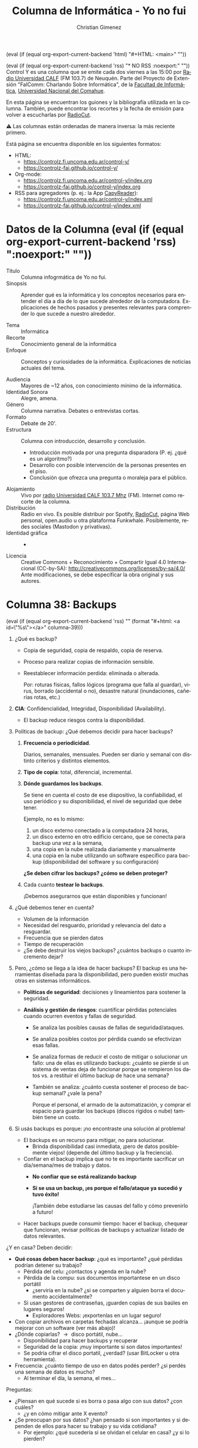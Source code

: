 #+macro: maintag (eval (if (equal org-export-current-backend 'html) "#+HTML: <main>" ""))
#+macro: mainendtag (eval (if (equal org-export-current-backend 'html) "#+HTML: </main>" ""))
#+macro: toc (eval (if (equal org-export-current-backend 'rss) "#+options: toc:nil" "#+options: toc:t"))
#+macro: tag (eval (if (equal org-export-current-backend 'rss) "" (format "#+html: <a id=\"%s\"></a>" $1)))
#+macro: norss (eval (if (equal org-export-current-backend 'rss) "* NO RSS :noexport:" ""))
#+macro: norsstag (eval (if (equal org-export-current-backend 'rss) ":noexport:" ""))

#+begin_export latex

\newfontfamily\unicodefont{Doulos SIL}
#+end_export

{{{maintag}}}

{{{norss}}}
Control Y es una columna que se emite cada dos viernes a las 15:00 por [[https://radiouncocalf.com][Radio Universidad CALF]] (FM 103.7) de Neuquén. Parte del Proyecto de Extensión "FaIComm: Charlando Sobre Informática", de la [[https://faiweb.uncoma.edu.ar][Facultad de Informática]], [[https://www.uncoma.edu.ar][Universidad Nacional del Comahue]].

En esta página se encuentran los guiones y la bibliografía utilizada en la columna. También, puede encontrar los recortes y la fecha de emisión para volver a escucharlas por [[https://radiocut.fm/radiostation/uncocalf/listen/][RadioCut]].

\warning{} Las columnas están ordenadas de manera inversa: la más reciente primero.

Está página se encuentra disponible en los siguientes formatos:
- HTML:
  - https://controlz.fi.uncoma.edu.ar/control-y/
  - https://controlz-fai.github.io/control-y/
- Org-mode:
  - https://controlz.fi.uncoma.edu.ar/control-y/index.org
  - https://controlz-fai.github.io/control-y/index.org
- RSS para agregadores (p. ej.: la App [[https://f-droid.org/es/packages/com.capyreader.app/][CapyReader]]):
  - https://controlz.fi.uncoma.edu.ar/control-y/index.xml
  - https://controlz-fai.github.io/control-y/index.xml
   
#+html: <a href="http://validator.w3.org/feed/check.cgi?url=controlz-fai.github.io/control-y/index.xml"><img src="valid-rss-rogers.png" alt="[Valid RSS]" title="Validate my RSS feed" /></a>

* Datos de la Columna {{{norsstag}}}
:PROPERTIES:
:ID:       7e5c157a-6f4a-426a-929e-f40617e8098d
:PUBDATE:  2025-01-18 sáb 18:17
:END:
- Título :: Columna infogrmática de Yo no fui.
- Sinopsis :: Aprender qué es la informática y los conceptos necesarios para entender el día a día de lo que sucede alrededor de la computadora. Explicaciones de hechos pasados y presentes relevantes para comprender lo que sucede a nuestro alrededor.
  
- Tema :: Informática
- Recorte :: Conocimiento general de la informática
- Enfoque :: Conceptos y curiosidades de la informática. Explicaciones de noticias actuales del tema.
  
- Audiencia :: Mayores de ~12 años, con conocimiento mínimo de la informática.
- Identidad Sonora :: Alegre, amena.
- Género :: Columna narrativa. Debates o entrevistas cortas.
- Formato :: Debate de 20'.
- Estructura :: Columna con introducción, desarrollo y conclusión.
  - Introducción motivada por una pregunta disparadora (P. ej. ¿qué es un algoritmo?)
  - Desarrollo con posible intervención de la personas presentes en el piso.
  - Conclusión que ofrezca una pregunta o moraleja para el público.
- Alojamiento :: Vivo por [[https://radiouncocalf.com][radio Universidad CALF 103.7 Mhz]] (FM).
  Internet como recorte de la columna.
- Distribución :: Radio en vivo. Es posible distribuir por Spotify, [[https://radiocut.fm/radiostation/uncocalf/][RadioCut]], página Web personal, open.audio u otra plataforma Funkwhale. Posiblemente, redes sociales (Mastodon y privativas).
- Identidad gráfica :: -
- Licencia :: Creative Commons + Reconocimiento + Compartir Igual 4.0 Internacional (CC-by-SA):
  http://creativecommons.org/licenses/by-sa/4.0/
  Ante modificaciones, se debe especificar la obra original y sus autores.
  

* Columna 38: Backups
:PROPERTIES:
:ID:       ff3f6de4-8492-456c-b357-b377ac80ea36
:PUBDATE:  2025-05-01 jue 19:56
:END:
{{{tag(columna-39)}}}

1. ¿Qué es backup?
   - Copia de seguridad, copia de respaldo, copia de reserva.
   - Proceso para realizar copias de información sensible.
   - Reestablecer información perdida: eliminada o alterada.

     Por: roturas físicas, fallos lógicos (programa que falla al guardar), virus, borrado (accidental o no), desastre natural (inundaciones, cañerías rotas, etc.)
2. *CIA*: Confidencialidad, Integridad, Disponibilidad (Availability).
   - El backup reduce riesgos contra la disponibilidad.
    
3. Políticas de backup: ¿Qué debemos decidir para hacer backups?
  
   1. *Frecuencia o periodicidad*.

      Diarios, semanales, mensuales. Pueden ser diario y semanal con distinto criterios y distintos elementos.

   2. *Tipo de copia*: total, diferencial, incremental.

   3. *Dónde guardamos los backups*.

      Se tiene en cuenta el costo de ese dispositivo, la confiabilidad, el uso periódico y su disponibilidad, el nivel de seguridad que debe tener.

      Ejemplo, no es lo mismo:
      1. un disco externo conectado a la computadora 24 horas,
      2. un disco externo en otro edificio cercano, que se conecta para backup una vez a la semana,
      3. una copia en la nube realizada diariamente y manualmente
      4. una copia en la nube utilizando un software específico para backup (disponibilidad del software y su configuración)

      *¿Se deben cifrar los backups? ¿cómo se deben proteger?*

   4. Cada cuanto *testear lo backups*.

      ¡Debemos asegurarnos que están disponibles y funcionan!

4. ¿Qué debemos tener en cuenta?
   - Volumen de la información
   - Necesidad del resguardo, prioridad y relevancia del dato a resguardar.
   - Frecuencia que se pierden datos
   - Tiempo de recuperación
   - ¿Se debe destruir los viejos backups? ¿cuántos backups o cuanto incremento dejar?
     
5. Pero, ¿cómo se llega a la idea de hacer backups?
   El backup es una herramientas diseñada para la disponibilidad, pero pueden existir muchas otras en sistemas informáticos.
   
   - *Políticas de seguridad*: decisiones y lineamientos para sostener la seguridad.
   - *Análisis y gestión de riesgos*: cuantificar pérdidas potenciales cuando ocurren eventos y fallas de seguridad.

     - Se analiza las posibles causas de fallas de seguridad/ataques.
     - Se analiza posibles costos por pérdida cuando se efectivizan esas fallas.

     - Se analiza formas de reducir el costo de mitigar o solucionar un fallo: una de ellas es utilizando backups: ¿cuánto se pierde si un sistema de ventas deja de funcionar porque se rompieron los datos vs. a restituir el último backup de hace una semana?

     - También se analiza: ¿cuánto cuesta sostener el proceso de backup semanal? ¿vale la pena?

       Porque el personal, el armado de la automatización, y comprar el espacio para guardar los backups (discos rígidos o nube) también tiene un costo.

6. Si usás backups es porque: ¡no encontraste una solución al problema!

   - El backups es un recurso para mitigar, no para solucionar.
     - Brinda disponibilidad casi inmediata, ¡pero de datos posiblemente viejos! (depende del último backup y la freciencia).
   - Confiar en el backup implica que no te es importante sacrificar un día/semana/mes de trabajo y datos.
     - *No confiar que se está realizando backup*
     - *Si se usa un backup, ¡es porque el fallo/ataque ya sucedió y tuvo éxito!*

       ¡También debe estudiarse las causas del fallo y cómo prevenirlo a futuro!
   - Hacer backups puede consumir tiempo: hacer el backup, chequear que funcionan, revisar políticas de backups y actualizar listado de datos relevantes.     


¿Y en casa? Deben decidir:
   
   - *Qué cosas deben hacer backup*: ¿qué es importante? ¿qué pérdidas podrían detener su trabajo?
     - Pérdida del celu: ¿contactos y agenda en la nube?
     - Pérdida de la compu: sus documentos importantese en un disco portátil
       - ¿serviría en la nube? ¿si se comparten y alguien borra el documento accidentalmente?
     - Si usan gestores de contraseñas, ¡guarden copias de sus baúles en lugares seguros!
       - Exploradores Webs: ¡exportenlas en un lugar seguro!
   - Con copiar archivos en carpetas fechadas alcanza... ¡aunque se podría mejorar con un software (ver más abajo)!
   - ¿Dónde copiarlas? \to{} disco portátil, nube...
     - Disponibilidad para hacer backups y recuperar
     - Seguridad de la copia: ¡muy importante si son datos importantes!
     - Se podría cifrar el disco portatil, ¿verdad? (usar BitLocker u otra herramienta).
   - Frecuencia: ¿cuánto tiempo de uso en datos podés perder? ¿si perdés una semana de datos es mucho?
     - Al terminar el día, la semana, el mes...

Preguntas:

- ¿Piensan en qué sucede si es borra o pasa algo con sus datos? ¿con cuáles?
  - ¿y en cómo mitigar ante X evento?
- ¿Se preocupan por sus datos? ¿han pensado si son importantes y si dependen de ellos para hacer su trabajo y su vida cotidiana?
  - Por ejemplo: ¿qué sucedería si se olvidan el celular en casa? ¿y si lo pierden?
     
** Recursos
:PROPERTIES:
:ID:       6cedd0af-c82d-442d-b160-ee069b1db90a
:END:

- [[https://en.wikipedia.org/wiki/List_of_backup_software][Wikipedia mantiene un listado de software para hacer backups.]]


* Columna 37: Seguridad Informática
:PROPERTIES:
:ID:       bae0e0f6-b452-427e-9fb8-db27adf459bc
:PUBDATE:  2025-03-20 jue 15:32
:END:

{{{tag(columna-37)}}}

1. ¿Qué es seguridad?
   1. Básicamente proteger tus cosas, tus recursos.
   2. ¿De qué? \to{} atacantes, desastres naturales (incluye tsunamis y roturas de caños de agua), vandalismo, pérdida, mal uso.
      1. ¿Alguna vez les pasó que perdieron llaves?
      2. ¿Alguna vez les borraron un archivo sin querer? ¿y alguna vez fue intencional?
2. ¿Conviene proteger solo la información digital?
   1. Supongamos que vos usás tu homebanking, pero la clave está anotada en un papel...
   2. Pensemos, ¿qué pasa si tenemos escaneos de papeles en la compu? ¿y los originales?
   3. Sería bueno pensar cómo proteger lo físico también: candados, puertas, guardias, escáneres biométricos, etc.
   4. Y las computadoras, ¿no deberíamos proteger el acceso (físico) a ellos?
   5. ¿Y si se inunda la habitación porque se rompió un caño?
3. Entonces, ¿qué es seguridad informática?
   1. A lo mejor sería correcto decir "seguridad de la información".
   2. Una definición que se puede usar es la que usan en Estados Unidos: proteger la información y los sistemas de información de accesos, usos, exposiciones, interrumpiciones, modificaciones o destrucciones no autorizadas.
4. ¿Cuándo logramos esa seguridad?
   1. Imaginemos la computadora más segura: apagada, encerrada en una caja fuerte, en el fondo del mar.

      ¿Será segura?
      
      Pero, ¿podemos usarla?
      
   3. ¿Y si nos preocupa asegurar la receta de tarta de Virgi?

      ¿Vale la pena comprar una caja fuerte, un candado electrónico, contratar un guardia y usar biometría para resguardarla?
      
      1. ¿Y si la tarta de Virgi tiene ventas a valores de millones de dólares? ¿ahí sí vale la pena?
         
   4. A veces, es más fácil decir cuándo estás en situación insegura y propensa a un ataque, de cuándo estás en una situación segura.

      Por ejemplo, si te levantás del escritorio sin bloquear la pantalla, estás vulnerable a que usen tu computadora. Si tu contraseña es 1234, tu cuenta es vulnerable a que entre otras personas.

5. Ataques, amenazas, vulnerabilidades, riesgos.

   Estos conceptos nos ayudarán a pensar la seguridad de nuestra información.

   1. Amenaza: algo/alguien que potencialmente puede causar daño.

      La amenaza de un nuevo virus.

   2. Vulnerabilidad: una debilidad o un "hueco" que las amenazas pueden explotar.

      Tener un sistema Windows, y justo el virus funciona para Windows.

      También es una vulnerabilidad, no cerrar la puerta de tu casa con llave y tu computadora está adentro.

   3. Riesgo: es la posibilidad de que algo malo suceda.

      El virus no sería un riesgo si tenemos un antivirus actualizado (o no usamos Windows, el cual ese virus funciona).

      Si la puerta de casa se cierra automáticamente y necesitás la llave para abrirla, no sería un riesgo tan grande. Sí sería un riesgo (sería otra vulnerabilidad) si nos olvidamos la llave...

   4. Ataque: se puede definir como una amenaza concretada.

      El virus efectivamente está en nuestra computadora y se ejecuta.
      
6. ¿Entonces la idea de la seguridad informática es actuar cuando ya sucedió el ataque?

   Entonces diría que no, sino mas bien prevenirlos: si el virus ya atacó, ¿se puede hacer algo? ¿o es mejor prevenir el ataque?

Más cosas de seguridad informática: Modelo CIA (Confidentiality, Integrity, and Availability) para discutir de seguridad, gestión de riesgos, respuesta a incidentes, identificación y autenticación, autorización y acceso, políticas de seguridad, etc.


* Columna 36: Redes sociales libres
:PROPERTIES:
:ID:       8721d6cf-4215-460c-9b3e-5db67a3c2ffe
:PUBDATE:  2025-03-05 mié 13:20
:END:
{{{tag(columna-36)}}}

Ante la aclaración de la oyentada, se me ha comentado algo que es pertinente decir: el término "red social" es un concepto de las ciencias sociales, el cual su significado puede ser más amplio y más profundo que el mero intercambio digital entre personas (hay estudios y libros dedicados a su análisis, por ejemplo "Social Network Analysis: Methods and Applications" de Stanley Wasserman y Katherine Faust, entre otros). La persona que comentó, comparte que es conveniente utilizar otro término, el cual es más acertado: "*redes digitales*". 

Pero, por una cuestión de (mala) costumbre y para mantener consistencia con el audio de la columna ya grabada, dejaré el término "red social" en este guion. Pido disculpas por ello.

1. ¿Qué es una red social (o mejor dicho, red digital)?
   1. También se encuentra como medio social: Web 2.0 o usuarios son productores y consumidores.
   2. Objetivo: establecer contacto entre personas.
   3. Intercambio de información (fotos, videos, textos, etc.)
      
2. Topología: redes centralizadas, descentralizadas y distribuidas.

   #+caption: Topologías de red en general, también aplicable a redes sociales.
   #+attr_html: :alt Topologías de red  :align center
   [[file:data/ba/e196a9-0723-4c41-abf0-256ef276df5e/Topologías_de_red.gif]]

   1. Preguntas para detectar la topología: ¿Dónde creamos nuestra cuenta e iniciamos sesión? ¿cómo es nuestro identificador (es simplemente "@algo" o es "algo@otracosa")? ¿

      1. Pensemos: ICQ, MSN, Whatsapp, Facebook, Twitter, Instagram, etc. Todos son centralizados.
         
         ¿Y los blogs (Wordpress y otros)?

      2. Ahora: E-mail, Mastodon. Son descentralizadas.

3. El Fediverso (federación + universo)

   Una *collección de redes sociales* que se intercomunican entre ellas. Sus usuarios pueden interactuar, a pesar que estén en diferentes redes sociales (un usuario de Mastodon puede publicar una foto y enviar un mensaje a otro de Misskey). Mayormente utilizan *software libre o open source*, y su intercomunicación genera redes *descentralizadas* o *distribuidas*.

   1. ¿Es difícil hacerse una cuenta?

      Si comprendemos qué es descentralizada, se hace muy fácil:

      1. Elegimos un servidor
      2. Creamos una cuenta en ese servidor.

   2. ¿¡Por qué hay tantos sitios!?

      El fediverso es una comunidad con ideales y en movimiento. Hay muchos desarrolladores en esta comunidad.

   3. ¿Y el algoritmo?

      El algoritmo de sugerencia es muy simple o nulo: solo te muestra los posts de los usuarios o etiquetas que te has registrado para seguir.

   4. ¿Y la moderación y la seguridad del usuario?

      La moderación de cada servidor depende del administrador. Muchos servidores pautan sus términos de uso para sus usuarios.

      El administrador suele ser muy activo y entra en contacto frecuentemente con muchos usuarios de la red social digital. Esto es así porque crea el servidor por gusto y por el deseo de comunicarse. Por lo que siempre responden.

      En su época, los servidores de Diáspora* no tenían la habilidad de moderar contenidos que provienen de otros servidores. Mastodon sí puede hacer esto (por ejemplo, moderar contenido proveniente de un servidor con contenido que no aplican a sus términos de uso).

      Siempre se tiene la posibilidad de crearse el servidor propio. Sin embargo, requiere de conocimentos técnicos.

   5. ¿Y la privacidad?

      1. Depende del software/red. Hay redes que pueden restringir la visibilidad de una publicación a ciertos contactos, grupos o al público.
      2. No suelen solicitar infomación personal para crear una cuenta: podemos crear una cuenta con un pseudónimo (mientras se cumplan los términos de uso del servidor).
      3. Si deseamos la máxima privacidad y control: es posible crear un servidor personal, aunque requiere de conocimientos técnicos.

         Sino, se debe confiar en el administrador del servidor.
      4. En cualquier red (sea cual fuere): *se recomienda no publicar información sensible* (contraseñas, fotos de documentos, etc.).
      5. Debemos considerar que si buscamos integrarnos a una red, a cierto punto tendremos que revelar información propia. Lo importante es entender qué podemos publicar y qué no: qué información es sensible y no debemos publicar nunca.
      6. En la mayor parte del fediverso se sigue las ideas del software libre, el respeto al usuario: la autoría de los contenidos se respeta (no se transfiere la autoría al administrador/"dueño" del servidor).

   6. ¿Y la disponibilidad? ¿puede ser censurado o caerse el servicio?

      Si hay multiples servidores, en distintos países, es más difícil:
      
      1. Siempre podés hacer una cuenta en otro servidor.
      2. Siempre podés crearte varias cuentas en distintos servidores.

4. ¿Cómo es la experiencia de usarla?
   1. Se nos puede complicar inicialmente con los servidores/comunidades.
      Hasta que comprendemos que todos los servidores son parte de la misma red.
   2. Inicialmente parece aburrida porque no hay algoritmo de sugerencia y no seguimos a nadie.
      1. Debemos seguir otros perfiles y etiquetas.
      2. La paciencia es una virtud... y en este caso una oportunidad para la desintoxicación digital: no, no es el mismo movimiento ni la misma rapidez que en las redes centralizadas.
   3. Curiosamente, hay muchos post en otros idiomas. Pues no se filtran los posts por gustos, región, etc.

      Mastodon posee un traductor. Siempre se puede usar aplicaciones.

      Inglés es el más frecuente, aunque podemos encontrar Árabe, Chino, Coreano, Japonés, Griego, etc.

   4. Encontraremos más características interesantes.

      En el fediverso, se busca crear una herramienta para compartir contenido. Muchas de sus características no buscan preservar al público en al red, y la interfaz no está creada en base a este criterio.

      Son proyectos comunitarios: hay muchas personas ayudan al proyecto, traduciendo, aportando imágenes y dibujos, comentando, desarrollando software, etc. Por ello, se crean características que no suelen encontrarse en otras redes sociales: texto alternativo en imágenes, content warnings,

5. Hay convenciones que nos van a sugerir seguir.

     Por ejemplo, en Mastodon:
      
   1. Tratar de agregar explicaciones de las imágenes para personas con problemas de visión.
   2. Usar los Content Warnings (CW). Es una característica que se puede habilitar en un post para que se oculte su contenido previamente, hasta que el lector haga clic para verlo.
         
      Es para ocultar temas sensibles o que "no se puedan ver en el trabajo" (Not Suitable For Work, NSFW).
         
   3. Los robots y las cuentas automatizadas deben tener, en las opciones, habilitada la opción correspondiente.

      Hay cuentas cuyo contenido es generado automáticamente. Estas cuentas deben estar marcadas como tal para evitar problemas con la comunidad.

      Ejemplo: LWN news https://mastodon.social/@LWN@fosstodon.org

6. ¿Cómo usar Mastodon?

   1. Registrarse en cualquier servidor. Probar https://joinmastodon.org que nos eligirá un servidor.
   2. Al principio paciencia. Seguir etiquetas que nos interesa.
   3. Recordar bloquear o dejar de seguir usuarios que nos molestan.
   4. Al escribir, usar etiquetas para que encuentren nuestro post.
   5. Se puede mirar el "Live feed"/"Linea temporales en vivo" o buscar etiquetas y usuarios.

7. No todo es color de rosa

   1. Las redes sociales libres se sostienen gracias a los administradores: donaciones, mantenimiento propio.

      El sustento económico y técnico a veces suele ser muy complejo de sobrellevar.
      
   2. Es una experiencia distinta, ya que conocemos y tenemos costumbre de usar las privativas.

      Difieren en: objetivos, tipos de comunidad que atraen, diseño de la red y la interfaz (experiencia del usuario), rapidez en la actividad de la red (¿qué tan rápido reaccionan a mis publicaciones?), algoritmo de sugerencia (¿por qué me sugiere seguir tal persona?), algoritmo de filtrado o de propagación (¿por qué me aparece la publicación de tal persona?), etc.

      También, nos encontramos con otras ideas y costumbres que pueden enriquecer lo que ya conocemos.

   3. El alcance puede no ser el esperado (¿mis amigas y amigos verán mi publicación? ¿se encontrará tal persona en Mastodon?).

      Aunque, recalco que he conocido gente muy agradable en el fediverso.

   4. Utilizar las herramientas de forma completa puede requerir de cierto tiempo.

      Al utilizar software libre, evolucionan rápidamente, por lo que se disponen de muchas utilidades y herramientas...
         
      Por ejemplo: se puede realizar publicaciones automáticamente, es posible que una aplicación para el celular permita crear borradores y programarlos para que se publiquen a cierto día y hora.

   5. Convivir con mucha gente, de todo tipo, nacionalidad y costumbre. No siempre es bueno, ¡aunque no siempre es malo!

      A veces, es necesario enmudecer o dejar de seguir a alguien porque nos deja de gustar el contenido. Otras veces, ¡descubrimos una cuenta que justo muestra lo que nos gusta ver!

      Pero la mejor parte es que el stream/muro/hilo principal lo gestionamos completamente, y solo veremos las personas y etiquetas que seguimos.


Preguntas:

- ¿Cuánto tiempo pasás en las redes sociales (redes digitales)? ¿y en cada red social (red digital)?
- ¿Has tenido que aceptar algún término de uso? ¿qué dice al respecto de la autoría del contenido que subís a la red?
- ¿Por qué en ciertas redes ampliamente usadas se encuentra mayormente cierto tema o contenido y en otras redes no?
- ¿Te has preguntado por qué la interfaz tiene tal botón, o por qué te permite hacer una u otra cosa?
  Por ejemplo:

  - ¿Te permite elegir quién puede ver una publicación? ¿podés seleccionar que un post lo pueda ver cierto grupo de gente?
  - ¿Qué pasa con la accesibilidad? ¿podés escribir una descripción en la foto?
  - ¿Y los comentarios? ¿podés filtrar o impedir que cierta gente comente?
  - ¿Podés publicar videos largos, audios sin imágen, tus trabajos en PDF u otros formatos? ¿por qué no te deja hacerlo?
  - ¿Por qué no te permite publicar un cuento o un texto largo que escribiste?

- ¿Has experimentado otras redes sociales? ¿has podido comparar cómo se usan y qué características tienen? ¿por qué ciertas redes permiten ciertas características?
- La red que usás, ¿te permite compartir una publicación con otra red fácilmente? ¿y copiar o bajar el video/foto/texto?
- Las fakes news y el contenido, ¿es chequeado? ¿quién y cómo se chequea?

** Fediverso
:PROPERTIES:
:ID:       b6ff23d4-909b-4d25-af9d-e3945c5e27a4
:END:

Explorar el fediverso: https://jointhefediverse.net

Observador del fediverso: https://fediverse.observer

Para texto:
   
   - Diaspora* http://diasporafoundation.org
   - Wordpress https://wordpress.org y https://wordpress.com
   - Ghost https://ghost.org
   - Friendica https://friendi.ca

Para microblogging:
   
   - Misskey https://misskey-hub.net
   - Mastodon https://joinmastodon.org

     Documentación: https://docs.joinmastodon.org
   - Pleroma https://pleroma.social
   - GoToSocial https://gotosocial.org
   - Hubzilla https://hubzilla.org

Para links:

  - Lemmy https://join-lemmy.org
  - PieFed https://join.piefed.social

Para eventos:
  - Mobilizon https://joinmobilizon.org/
   
Para libros y escritos:

  - BookWyrm https://joinbookwyrm.com
  - WriteFreely https://writefreely.org
  - Wordpress https://wordpress.org

    Requiere instalar un plugin desde el panel de administración.
   
Para imágenes:

   - Pixelfed https://pixelfed.org

Para videos y música:

   - PeerTube https://joinpeertube.org
   - Owncast https://owncast.online
   - Funkwhale https://www.funkwhale.audio

** Historia de las redes sociales
:PROPERTIES:
:ID:       4b0796f4-2edb-4547-902c-387d1646fd5e
:END:

Usenet, Bulletin Board System (BBS), E-mail (previo a 1980), IRC (1988-actualidad), ICQ (1996), AOL (1997), Yahoo messenger (1999), MSN (1999), XMPP (1999), Wordpress (2003), Linked-in (2003), Hi5 (2003), 4chan (2003), Myspace (2003), Skype (2003), Facebook (2004), Flickr (2004), Orkut (2004), Google Talk (2005), YouTube (2005), Reddit (2005), Twitter (2006), VK (2006), Tumblr (2007), identi.ca (con StatusNet, 2008),  Weibo (2009), Diaspora* (2010), Friendica (2010), Pinterest (2010), Instagram (2010), Quora (2010), Snapchat (2011), Google+ (2011), Twitch (2011), identi.ca (con pump.io, 2012), Tinder (2012), Slack (2013), Patreon (2013), Telegram (2013), Misskey (2014), Discord (2015), Mastodon (2016), Tik Tok (2017) Bluesky (2023), Threads (2023).

** Recuross
:PROPERTIES:
:ID:       af73aa99-bbb0-4e9c-ade5-5709e18cc047
:END:
- [[https://www.xataka.com/basics/que-mastodon-como-funciona-como-te-puedes-registrar]["Qué es Mastodon, cómo funciona y cómo te puedes registrar"]]. Yúbal Fernández. Xataka. 14 de noviembre 2024.

  Cuenta cómo funciona Mastodon y la diferencia con las otras redes sociales.  

* Columna 35: Criptomonedas y algo más
:PROPERTIES:
:ID:       8cec4d1b-6724-4f6f-88d4-34dfe6518c22
:PUBDATE:  2025-02-21 vie 00:35
:END:
{{{tag(columna-35)}}}

#+caption: Primeros registros de cotización de la moneda $LIBRA en dexscreener.com
[[file:dexscreen-inicio-captura-priceusd.png]]

#+caption: Primeros registros de market cap de la moneda $LIBRA en dexscreener.com
[[file:dexscreen-inicio-captura-mcapusd.png]]

\warning{} Con este tema, me meteré en un terreno pantanoso para mí: el de las finanzas y mercados. Es algo muy poco explorado y que solo pude leer conceptos (para mí avanzados) en pocos días.
Recomiendo encarecidamente que quien le interese saber más, consulte con un especialista en finanzas y economía. En esta columna, solo exploraremos el impacto de introducirse en el mundo de las criptomonedas con escaso conocimiento.

- "Querés ser millonario sin esfuerzo y con poco estudio, probá nuestros curros... digo cursos..." (⸮)

  ¿Se han encontrado con videos donde prometen que ganás mucha plata con poco esfuerzo?

  Muchos de estos videos apuntan a jóvenes y adolescentes.

  En muchos casos, usan las criptomonedas como base. Si bien, invertir en criptomonedas puede ser sencillo, es importante conocer bien este mundo y los conceptos y teorías que lo rodean antes de invertir plata.

- ¿Recuerdan el consejo que les dí cuando hablamos de blockchain y criptomonedas?

  La criptomoneda es una moneda descentralizada: sin bancos, ni entidades en el medio entre los usuarios.

  Blockchain es un libro contable distribuído. Piensen que una transacción ya dentro de la blockchain, no se puede cambiar. Es público.

  *¡No inviertan si no conocen bien de qué se trata!*

  Veamos por qué se los decía...

  ¿Qué deberíamos conocer antes de invertir?

  \warning{} Ojo, no quiero decir que si saben todo esto, serán expertos inversores/brokers. Considero que es bueno consultar y educarse con alguien especialista en el tema de finanzas y economía. 

- Algunos conceptos financieros: market maker, bonos, acciones (stock), mercado, bolsa, agentes (brokers o stockbroker), liquidez, renta fija, renta variable, capitalización del mercado/valor en bolsa (market cap).

  Market Maker: entidad que ofrece liquidez y fluidez siempre manteniendo disponible. Ofrecen un precio de venta y compra para activos y obtiene beneficio con la diferencia de estos precios. 

- Algunos conceptos del mundo de las criptomonedas: blockchain, Proof of work, proof of stake, stablecoin, smart contract, decentralized finance, decentralized exchange (DEX), centralized exchange (CEX), automated market maker, pool de liquidez, DApp.

  Está bueno conocer cómo funcionan las tecnologías computacionalmente... pero ¿por qué funcionan así? ¿cómo se usan correctamente? ¿qué intenciones y objetivos tienen? ¿qué impactos éticos y sociales tienen?
    
- ¿Cómo sería un AMM?

  Es un market maker pero con Smart contract + Liquidity pool. Como es un programa hay varias formas/técnicas de implementarlos.

  Ejemplo: criptomoneda DAI, cuya idea es sostener su precio a 1 dólar (1 DAI = 1 Dólar). Funciona bajo Ethereum.

  La idea es hacer transacciones entre pares, sin utilizar un libro de órdenes. Se utiliza un algoritmo (por ejemplo, una fórmula matemática) para calcular los
  valores de compra y venta.

- ¿Qué sería un Token DEX?

  Hay criptomonedas que no poseen su propia blockchain, sino que utilizan otra ya existente. 

- Caso Ethereum DAO: 2016 una vulnerabilidad fue aprovechada por un hacker el cual robó DAO tokens. Se creó una copia de los blockchains.

- Peculiaridad de Solana: no se pueden leer ni estudiar el código fuente de los smart contracts.

  En Ethereum sí es posible.

** Recursos
:PROPERTIES:
:ID:       84a4db05-0a60-4ed1-b817-bb8cb0a0a560
:END:
- "¿Qué es un Automated Market Maker (AMM)?". Binance Academy. 7 de octubre del 2020 y actualizado el 9 de junio del 2023.

  https://academy.binance.com/es/articles/what-is-an-automated-market-maker-amm

- "¿Qué es un Exchange Descentralizado (DEX)?". Binance Academy. 27 de septiembre del 2020 y actualizado el 25 de octubre del 2024.

  https://academy.binance.com/es/articles/what-is-a-decentralized-exchange-dex

- "¿Cuáles son las diferencias entre un CEX y un DEX?". Binance Academy. 15 de diciembre del 2022, actualizado el 15 de junio del 2023.

   https://academy.binance.com/es/articles/what-s-the-difference-between-a-cex-and-a-dex

- "¿Qué es una IDO (Oferta Inicial de DEX)?". Binance Academy. 24 de enero del 2022, actualizado el 9 de febrero del 2023. 

   https://academy.binance.com/es/articles/what-is-an-ido-initial-dex-offering
   
- Dexlab es una de las páginas para crear Token DEX sin necesidad de saber programar.

  https://www.dexlab.space/

- "Qué es una memecoin, cómo funciona y cuáles son los riesgos". Por Infobae. 18 de febrero del 2025.

  https://www.infobae.com/economia/2025/02/18/que-es-una-memecoin-como-funciona-y-cuales-son-los-riesgos/

- "Online star Hawk Tuah girl faces crypto coin criticism". Por Liv McMahon. BBC. 6 de diciembre del 2024.

  https://www.bbc.com/news/articles/c89xvjkzzyvo

  $HAWK es otra memecoin con controversias.

#+attr_html: :width 25% :alt Arcade de Guildford :align left
[[file:dexscreen-inicio-captura-priceusd.png]]

#+attr_html: :width 25% :alt Arcade de Guildford :align left
[[file:dexscreen-inicio-captura-mcapusd.png]]

Gráficos obtenidos desde dexscreener.com:

https://dexscreener.com/solana/Bo9jh3wsmcC2AjakLWzNmKJ3SgtZmXEcSaW7L2FAvUsU
  

* Columna 34: Deepseek
:PROPERTIES:
:ID:       278c8f85-48ee-4e10-8d02-ad428d0ed0ba
:PUBDATE:  2025-02-07 vie 14:42
:END:
{{{tag(columna-34)}}}

\radio{} Emisión al aire: <2025-02-07 vie 15:30>

- ¿Qué es DeepSeek?
  - *Es una empresa* situada Hangzhou en China. Se encarga del desarrolo de software IA, particularmente Large Language Models (LLM).
  - Liang Wenfeng fundador de la empresa.
    - Es graduado de la Universidad de Zhejiang, una universidad nacional.
  - El *DeepSeek R1* es el chatbot (modelo + software) creado por esta empresa.
    - Básicamente, es un programa y un conjunto de datos llamado modelo. El modelo es lo que "aprendió", se entrena con muchos datos para que se modifique y se adapte a ellos.
  - Es lo similar al ChatGPT, un chatbot con IA del tipo que simula un ser humano.
  - Se dice que es comparativamente igual en potencia a los existentes y a la última versión ChatGPT o1.
    - Aunque no hay una una comparación concreta aún.
- ¿Qué tiene de interesante?
  - La empresa dice que *el software es Open Source*, y el modelo se creo con un costo de $6 millones contra $100 millones que supuestamente costó GPT-4.
  - Utilizó menos recursos: la empresa indica que *utilizó 2.000 chips Nvidia A100 y miles de menor calidad* adquiridos antes de la prohibición.
    - Porque hay una prohibición de EEUU de vender tecnología de avanzada a China.
  - Utiliza una estrategia de *uso de memoria más efectivo*. Esto hace que requiera menos memoria RAM.
  - Es posible descargarse el modelo y el software y utilizarlo localmente, off-line. ChatGPT y otros no.
    - Incluso puede funcionar en Android! (ver [[*Recursos][Sección Recursos]]).
- ¿Cómo afecta DeepSeek R1?
  - Al utilizar menos recursos y decrementar tanto los costos hace que otras empresas deban justificar mejor sus inversiones.
  - Pone en duda si es cierto que  la única forma de mejorar la IA producida es con más coston y más cantidad de chips.
  - Nvidia cayó su mercado un 17% antes de recuperarse al día siguiente. De ser la más valuada cayó a ser la tercera.
  - La industria y el gobierno chino se "fortalece" puesto que se independiza aún más en desarrollo de IA: comprende que puede innovar en IA.
  - El gobierno chino fomentó el desarrollo e investigación de la IA con becas, ayudas a la investigación y la interrelación entre universidades y la industria.
  - Recordemos el contexto en que Tik Tok está en conflicto en EEUU, y hay tensión por aranceles económicos entre estos los países. Además, de la restricción de la venta de tecnología avanzada de EEUU.

Como mencioné que el gobierno chino fomentó con becas y ayudas, etc. ¿Cómo se relaciona el gobierno o el estado con la innovación y la investigación?

¿Cómo les parece que la educación y la inversión del gobierno/estado ayuda a las empresas?

¿Qué opinan acerca del rol de las universidades en la competencia tecnológica?

Vieron que EEUU impuso restricciones a la venta de tecnología a China: ¿qué piensan de la dependencia o independencia tecnológia y su importancia en un país? ¿por qué les parece que ambos países buscan el primer puesto o la mayor indenpendencia posible en estos avances?


** Recursos
:PROPERTIES:
:ID:       f7eac792-65b6-4c80-bdd4-62756931dbdb
:END:

- El chatbot se encuentra disponible en su sitio oficial: https://chat.deepseek.com/

  Requiere registrarse con correo electrónico.

- [[https://api-docs.deepseek.com/news/news250120]["DeepSeek-R1 Release]] por DeepSeek.

  Noticia que revela la versión R1 de la página oficial.

- [[https://github.com/deepseek-ai/DeepSeek-R1][Repositorio con la documentación, links y detalles del DeepSeek R1]] por DeepSink.

  Se encuentra un link para descargar los distintos modelos, material de referencia científica, resultados de evaluación, etc.

- [[https://www.bbc.com/news/articles/c5yv5976z9po]["DeepSeek: The Chinese AI app that has the world talking"]] por Kelly Ng, Brandon Drenon, Tom Gerken y Marc Cieslak. BBC News. 4 de febrero del 2025.

- [[https://www.bbc.com/mundo/articles/cqx93d7e1weo]["DeepSeek: cómo los "héroes de la IA" de China superaron las restricciones de EE.UU. y desafiaron a Silicon Valley"]] por Fan Wang y João da Silva. BBC News. 1 de febrero del 2025.

- [[https://www.xatakandroid.com/tutoriales/pense-que-no-podria-instalar-deepseek-local-mi-android-realidad-que-funciona-perfectamente]["Instalar DeepSeek en local en Android no es fácil, pero funciona perfectamente"]]. Ivan de Linares. Xataca Android. 4 de febrero del 2025.

  Muestra cómo instalar DeepSeek en Android usando Termux, una terminal para estos sistemas.

* Columna 33: Pac-Man
:PROPERTIES:
:ID:       c807785d-4a17-4a4c-ac6e-1b2ac597e1e3
:PUBDATE:  2025-01-10 vie 15:30
:RSS_PERMALINK: #columna-33
:END:
{{{tag(columna-33)}}}

\radio{} Emisión al aire: <2025-01-10 vie 15:30>

Algunas noticias:

- Mark Zuckerber anuncia que el sistema anti-fake de facebook será desmantelado y utilizará el mismo sistema que X de "notas de comunidad".

- \play{} Entrevista en Yo No Fui a Olivia Sohr ([[https://chequeado.com/staff/olivia-sohr/][directora de impacto y nuevas iniciativas de chequeado.com]]) acerca del fact-checking en Meta. Jueves 9/1/2025.

  [[https://radiocut.fm/radiostation/uncocalf/listen/2025/01/09/14/45/30/][Escuchar en RadioCut]].
  
- Elon Musk critica al "consejo editorial" Wikipedia de no ser neutrales (cuando el contenido es editado por usuarios convencionales) y que por ello, incentiva a que dejen de donar hasta que se reequilibre.
- Si se piensan mudar o empezar a probar, recomiendo Mastodon que es muy similar a Threads y Bluesky. De hecho usan el protocolo ActivityPub que es el que utiliza Mastodon para intercomunicarse.

Pac-man:

#+caption: Arcade en Guildford, Reino Unido (2016).
[[https://upload.wikimedia.org/wikipedia/commons/thumb/f/fc/Guildford%2C_UK%2C_Aug-2016_%2828811832961%29.jpg/800px-Guildford%2C_UK%2C_Aug-2016_%2828811832961%29.jpg]]

- Estamos en *1974*, Namco adquiere Atari Japan, la división japonesa de Atari. Nakamura, presidente de Namco (de ahí el nombre de la compañía) crea video juegos y los distribuye por japón. Entre el pequeño equipo de desarrollo se encuentra Toru Iwatani, que en 1978 desarrolla varios juegos de gran venta.
- Pongamos en contexto: *épocas de arcade* y monedas, había que acercarse a locales con grandes máquinas de juegos. Los juegos disponibles eran Asteroids, Galaxian, Lunar Lander, Atari Football, Space invaders, Sprint 2, Sea Wolf. Todos juegos de guerra o deportes. Está más que claro cuál era el público que mayormente iba a los arcades.
- Iwatani siente que *los arcades se convertían en un ambiente no tanto agradable* para la familia. Los gráficos crudos y los juegos un tanto violentos no colaboran a cambiarlo. Por eso decide crear un videojuego sin violencia, alegre, que incentive a las mujeres y parejas a acercarse a los arcades.
- Piensa en fashion y en comidas, recuerda bien que a las chicas de su país les gusta los postres, entonces trata de llevar todo el concepto del juego alrededor de comidas: un personaje, con forma de pizza, comiendo a su paso.
  - El personaje principal Pac-man, es rendondo como una pizza sin un pedazo. Aunque, también Iwatani dice que se parece al kanji "kuchi" (口) que significa "boca", pero redondeado.
  - Agrega unos fantasmas con colores brillantes pasteles y ojos expresivos, para que sean más atractivos. Se inspira en Casper y un manga, aunque los utiliza como los rivales porque se acostumbraba así para las animaciones.
  - Los fantasmas son:
    - Blinky, el rojo que persigue al personaje principal.
    - Pinky, el rosado trata de cercarlo yendo unos pasos adelante de Pac-man.
    - Inky, de cian, también trata de cercarlo.
    - Clyde, de naranja, lo persigue o se aleja aleatoriamente.

    La idea es que no sea aburrido, pero imposible de jugar.
    
  - Suma también cerezas y otras frutas como bonus, que también son atractivas: sus figuras son similares a las de las máquinas tragamonedas. Además, marcan el nivel actual.
  - En cuanto al sonido, Iwatani demuestra cómo le gustaría que fuera a Toshio Kai, su compositor, comiendo y haciendo ruidos de tragar
  - El tablero es un laberinto. Ya existían de este tipo de juegos de perseguir en laberintos en el 79'.
- El nombre del juego fue "Puck man", por la forma a disco de hockey. Aunque, Iwatari dice que es por "paku paku taberu" ("puck puck" o "Pakkuman"), que es la expresión de tragar o masticar. Al liberarse el juego en inglés, se decidió cambiar por Pac-man para evitar que vandalicen la P de Puck convirtiéndola en una palabra "obscena".

Preguntas:

¿El mercado de los video juegos y la computación sigue buscando la inclusión familiar? 


** Recursos
:PROPERTIES:
:ID:       3c22ca3b-5379-4a6d-886b-c3ed75e67973
:END:
- "This Is What Pac-Man‘s Creator Thinks 35 Years Later". Por Matt Peckham. Times. 2015.

  https://time.com/3892662/pac-mans-35-years/
  
- "Q&A: Pac-Man Creator Reflects on 30 Years of Dot-Eating". Por Chris Kohler. Wired. 2010.

  https://web.archive.org/web/20190712174728/https://www.wired.com/2010/05/pac-man-30-years/
  
- "Five Things You Never Knew About Pac-Man". Por Chris Morris. CNBC.com. 2011.

  https://www.cnbc.com/2011/03/03/five-things-you-never-knew-about-pacman.html
  
- Pac-Man Arcade (1980) emulador para jugar: https://archive.org/details/pacman_mame_2

- "Meta ha dedicado mucho tiempo y dinero a construir su sistema anti-fake news. Ahora va a desmantelarlo por completo". Por Javier Lacort. 7 de enero de 2025. Xataka. 
  https://www.xataka.com/aplicaciones/meta-ha-dedicado-mucho-tiempo-dinero-a-construir-su-sistema-anti-fake-news-ahora-va-a-desmantelarlo-completo

- "Qué son las notas de la comunidad en redes sociales, cómo funcionan, y cuáles son sus ventajas y desventajas". Por Yúbal Fernández. Xataka. 8 de enero del 2025.
  https://www.xataka.com/basics/que-notas-comunidad-redes-sociales-como-funcionan-cuales-sus-ventajas-desventajas

- "¿Elon Musk tras Wikipedia? Ofrece un billón de dólares para cambiar su nombre". Semana. 27 de diciembre del 2024.
  https://www.semana.com/mundo/articulo/elon-musk-tras-wikipedia-ofrece-un-billon-de-dolares-para-cambiar-su-nombre/202426/

- "Wikimedia España, asociación de editores de Wikipedia, responde a los ataques de Elon Musk: “Demuestra ser un total ignorante sobre cómo funcionamos" por Jordi Sabaté. Eldiario.es. 31 de diciembre del 2024 y actualizado el 2 de enero del 2025.
  https://www.eldiario.es/cultura/wikipedia-espana-responde-ataques-elon-musk-demuestra-total-ignorante-funcionamos_1_11933755.html

#+attr_html: :width 25% :alt Arcade de Guildford :align left 
[[https://upload.wikimedia.org/wikipedia/commons/thumb/f/fc/Guildford%2C_UK%2C_Aug-2016_%2828811832961%29.jpg/800px-Guildford%2C_UK%2C_Aug-2016_%2828811832961%29.jpg]]

Foto de Mitch Altman obtenido desde Wikimedia Commons bajo licencia Creative Commons Genérica de Atribución/Compartir-Igual 2.0. [[https://commons.wikimedia.org/wiki/File:Guildford,_UK,_Aug-2016_(28811832961).jpg][Ir a la página original.]]

* Columna 32: Tetris (2da parte)
:PROPERTIES:
:ID:       2d3fe454-f964-4ce8-808d-ec69b0c7a1a8
:PUBDATE:  2024-12-27 vie 15:35
:RSS_PERMALINK: #columna-32
:END:
{{{tag(columna-32)}}}

\radio{} Emisión al aire:  <2024-12-27 vie 15:35>

- Quedamos en que el Tetris fue descubierto por un empresarió húngaro, Robert Stein y quiso obtener los derechos por medio de un fax a su creador Alexey Pajitnov.

  Pero el juego nació detrás de la cortina de hierro, por lo que toda investigación y producción hecha en el instituto de investigación donde trabajaba Pajitnov no debía ser vendida.
  
- Aún así, *Stein logró negociar con Mirrorsoft (UK) y Spectrum Hollobyte (USA)*, y comenzó su venta en Estados Unidos y Europa en 1988.

  Pero Stein no firmó con la Unión Soviética, y solo tenía un fax como documento que certificaba la licencia.
  
- Al final, *Stein tuvo que negociar con Elorg* (Elektronorgtechnica) en 1988, mientras que *Pajitnov ignoraba las ventas* en el exterior que ya comenzaron y no recibió ningún porcentaje por ellas.

  El negocio con Elorg fue conceder la licencia por 10 años para *sistemas de computadoras*.

- Al mismo tiempo, Henk Rogers buscaba juegos para el mercado japonés. Consiguió obtener el de Tetris para Famicom desde Atari, junto con otras empresas.

  Nota de color: Famicom es conocido como "Family Game" acá (sí, "el family") o Nintendo Entertainment System (NES) en ciertos lugares.
  
  - Pero Stein retenía la licencia para computadoras, y Elorg aún no sabía de las negociaciones y no recibía su porcentaje. Y Tetris *ya era un éxito en Norteamérica, Europa y Asia*.
    
  - Nintendo estaba por lanzar la Game Boy y Rogers, que era cercano a Hiroshi Yamauchi, presidente de esa empresa, quería conseguir los derechos.
    
    Intentó negociar con Stein pero solo recibió una respuesta negativa y evasivas.
    
  - Por lo que se dirigió a las oficinas de Elorg sin invitación, y logró un acuerdo con su presidente de la entidad Nikolai Belikov.

    Pero Belikov quedó asombrado al observar que tenía un cartucho de tetris de Famicom cuando él había pensado que la licencia estaba firmada solo para computadoras.

    Rogers argumentó que adquirió los derechos para la Famicom por Atari.
    
    - En el mismo momento, Stein y Kevin Maxwell, hijo del dueño de Mirrorsoft, estaban negociando también
    - Pajitnov se amigó con Rogers durante su estadía, y lo defendió ante sus contrincantes en Elorg. Así, *Belikov decidió brindarle los derechos a Rogers para las consolas.*

      Pero, también envió a Stein una actualización del contrato con una cláusula indicando la definición de *computadora como una máquina con teclado y pantalla*, haciendo que no pudiera utilizar el juego para consolas.

      De esta manera, diversificaba las ventas de distintas máquinas a distintas empresas.
    
- Robert Maxwell, al recibir la noticia de que su hijo volvió sin los derechos del tetris, contactó a ministros de alto rango en el Kremlin para presionar a Belikov.

  Belikov insistió en no cancelar con Nintendo *argumentando que Elorg es beneficiaría más* con Nintendo, que con Stein y Mirrorsoft.
  
  - Comenzaba el juicio en San Francisco por los derechos del Tetris entre Atari y Nintendo: Atari debía demostrar que la consola Famicom era una computadora.
       
  - Belikov recibió presiones y amenazas para pedir disculpas a Maxwell, pero en 1989, "tuvo la historia de su lado" [BBC], se caía la cortina de hierro con protestas y conflictos y el poder decaía en el este.
    
- En el juicio en San Francisco, se falló a favor de Nintendo y en contra de Atari, Stein perdió la batalla y Atari tuvo que guardar miles de cartuchos.
  
- Conclusión de la historia:

  Game Boy fue un éxito y Tetris fue clave [BBC].

  Un hecho intrigante, en 1991 aparece el cuerpo de Robet Maxwell en el Océano Atlántico, aparentemente se cayó de su yate. Dejó a Mirrorsoft endeudada.

  Recién en 1996, Pajitnov pudo ganar dinero ya que el estado revirtió los derechos del juego. También, es co-propietario de The Tetris Company junto a Rogers.

  Elorg fue vendida a The Tetris Company en 2005.



Con esto entra en debate:

- ¿Cuál es la importancia de que el software posea propiedad intelectual?
- ¿Es importante conocer un poco el concepto de propiedad intelectual y patentes?

* Columna 31: Tetris
:PROPERTIES:
:ID:       d4defbfd-a8bb-4388-9fef-1c00d41d00c2
:PUBDATE:  2024-12-13 vie 15:00
:RSS_PERMALINK: #columna-31
:END:
{{{tag(columna-31)}}}

\radio{} Emisión al aire:  <2024-12-13 vie 15:00>

#+caption: Primera versión del Tetris (1985).
[[https://upload.wikimedia.org/wikipedia/en/7/7c/Tetris-VeryFirstVersion.png]]

#+caption: Versión DOS del Tetris (1986).
[[https://upload.wikimedia.org/wikipedia/en/e/e4/Tetris_DOS_1986.png]]

1. Los videosjuegos nacen cerca de los 50'. Nace Spacewar! en 1962, Pong por Atari en 1972 como arcade y luego como consola hogareña.
2. Desarrollado por Alexey Pajitnov, ingeniero en computación en el Centro de Cómputos de la Academia de Ciencias de la Unión Soviética.
3. El tetris nació en la USSR en el 1985 (desarrollado durante el 1984). Aparentemente el nombre surge de una mezcla entre "tetra" y "tennis" (el deporte favorito de Alexey).  
4. La idea surgió por un juego favorito llamado Pentominó ("penta" + "dominó), básicamente como un "tangram" pero con figuras armadas con 5 cuadrados.

   Alexey le gustaba hacer rompecabezas matemáticos [BBC].
    
5. Se dice que lo escribió en el lenguaje Pascal en la computadora Eletronika 60, elaboradas en la Unión Soviética en Voronezh desde 1978.

   #+caption: Elektronika 60M
   [[https://upload.wikimedia.org/wikipedia/commons/0/00/E60M.JPG]]
  
6. Básicamente, Alexey jugaba al tetris en el trabajo, lo que le llevó a pensar que era un gran juego [NPR]

   #+begin_quote
   La razón por la que "hipnotizó al mundo", según su creador Alexey Pajitnov, es porque apela al lado de la psique humana empeñado en la construcción en lugar de la destrucción. "Cuando juegas Tetris tienes la impresión de que estás construyendo algo. Tienes el caos que viene como piezas aleatorias, tu labor es ponerlas en orden. Pero apenas construyes la línea perfecta, desaparece. Sólo quedan tus errores, esos agujeros horribles, y eso te lleva a querer corregirlos", le dijo a la BBC.
  
   -- [BBC]
   #+end_quote
7. Luego, se adaptó el juego a Turbo Pascal para IBM PC por un chico de 16 años Vadim Gerasimov (trabajó en Google y obtuvo un PhD en MIT).

   #+caption: La IBM PC.
   [[https://upload.wikimedia.org/wikipedia/commons/thumb/a/a6/IBM_PC-IMG_7271_%28transparent%29.png/640px-IBM_PC-IMG_7271_%28transparent%29.png]]

8. El juego se empezó a copiar por todo el Centro de Cómputo, y luego de portarlo a IBM, por la URSS. Se copiaba de disquete en disquete pues *la noción de propiedad intelectual no existía*. 

9. Un empresario húngaro, Robert Stein descubrió el juego y quiso obtener los derechos para su compañía. Cuando se contactó con Pajitnov, le propuso U$S 12.000, y aceptaron negociar.
  
   Desgraciadamente, utilizaron Fax, el cual se podía considerarse como un acuerdo legal en occidente, con lo que Stein entendió aceptado y comenzó a buscar companías para producir.


** Referencias
:PROPERTIES:
:ID:       c6e95115-afb3-414c-afa9-b7f7ee716876
:END:
- [BBC] [[https://www.bbc.com/mundo/noticias-65126692]["Tetris: la dramática historia de cómo se creó y salió de la Unión Soviética "el mejor videojuego de la historia" - BBC.com 22/04/2023.]]
- [NPR] [[https://www.npr.org/2019/06/06/730408514/happy-birthday-tetris-35-years-later-youre-as-addictive-and-tetromino-y-as-ever]["Happy Birthday, Tetris. 35 Years Later You're As Addictive And Tetromino-y As Ever" por Vanessa Romo, 6/6/2019. NPR.org.]]

* Columna 30: Visita Verónica Dahl: IA inferencial generativa vs. IA basadas en big data
:PROPERTIES:
:ID:       cdf3927c-2547-44fc-aaa4-df387d8e3bb5
:PUBDATE:  2024-11-15 vie 15:00
:RSS_PERMALINK: #columna-30
:END:
{{{tag(columna-30)}}}
\radio{} Emisión al aire: <2024-11-15 vie 15:00>

- Contar el resultado de ChatGPT ante la pregunta de Pablo Frizán si existe el tango "Papafritas con mostaza".

  Se me vino a la cabeza la visita de Verónica Dahl a Neuquén.
 
- Hemos visto qué era la IA como el ChatGPT, pero, ¿hay otras IA? ¿qué alternativas hay?
- Charla de Dra. Verónica Dahl en nuestra facu: ¿quién es?
  - Informática y teórica argentina-canadiense.
  - Co-fundadora de la disciplina de programación lógica junto con otras 14 personas.
  - Nos visitó y nos brindó dos charlas el lunes 27/10 y martes 28/10.

- IA basada en big data
  - ChatGPT y Large Language Models (LLM).
  - Se basan en patrones mayormente
  - Requieren ser entrenados para buscar esos patrones.
- IA inferencial
  - Utiliza lógica y razonamiento formal.
  - Su entrenamiento es brindado por el programador.

¿Diferencias?
- IA basada en big data
  - Contra: son cajas cerradas
    - No sabemos cómo obtiene el resultado.
    - Reemplaza inferencia por consenso.
  - Contra: se entrena con fuentes de... ¿quiénes?
    - ¿De dónde obtiene la información? ¿Tendrá permiso?
    - Necesita grandes volúmenes de datos
      - ¿Afecta al ecosistema? ¿habrá sesgo en los datos?
      - Solo quienes tengan grandes computadoras pueden procesarlas.
  - Contra: lo que genera, ¿será de buena calidad? ¿será correcto?
    - Se requiere de alguien que corrija ante errores graves \to{} ¿se le pagará bien?
    - Remueve mano de obra que realiza trabajo de buena calidad por una IA cuyo trabajo puede equivocarse.
      - Una operadora puede contestar ante cualquier pregunta si es humana, una IA puede no contestar lo que se desea.
- IA Inferencial:
  - Pros: utiliza lógica para generar un resultado.
    - ¡Se puede explicar todo el proceso!
    - Es deducción pura y se puede comprender cada paso.
    - Es altamente confiable en la respuesta.
  - Pros: funciona con diversos volúmenes de datos, no necesariamente grandes (aunque también puede ser utilizada en big data).
  - Contra: \thinkingface{}... será... ¿aprender Prolog? ¿estudiar IA o Ciencias de la Computación? \shrug{}

Preguntas:

- Después de practicar con ChatGPT: ¿Quiénes hacen un mejor trabajo las IA de big data o una persona?
- ¿Quiénes utilizan a quién? ¿La IA nos utiliza para entrenarse o los humanos utilizamos la IA?
- En cada tarea que puedan pensar: ¿Se imaginan si se reemplaza al ser humanos por una IA en esa tarea? ¿sería mejor o peor? ¿y si dejamos un ser humano que chequée el resultado? ¿y si no? ¿cuál es el riesgo de que falle o no responda como queremos?
- ¿No les pasó hasta el momento que un robotito o una IA no les responde como hubieran querido?

** Recursos
:PROPERTIES:
:ID:       2bfdb1e1-5ec4-4a5a-aac8-3de8c3bb5400
:END:

- [[https://youtu.be/M6PeGvNRGiA?si=eIv27zHfo_75GK1W][Primera charla de Dra. Verónica Dahl en la FaI]] (YouTube)
- [[https://www.youtube.com/live/C5m67z-6FvM?si=4x_dRwcBNenw4Say][Segunda charla de Dra. Verónica Dahl en la FaI]] (YouTube)
- http://www.sfu.ca/people/veronica.html

* Columna 29: Más mitos de la informática
:PROPERTIES:
:ID:       99108c85-88c7-4b86-b8c4-312c75740f5a
:PUBDATE:  2024-11-01 vie 15:00
:RSS_PERMALINK: #columna-29
:END:
{{{tag(columna-29)}}}
\radio{} Emisión al aire: <2024-11-01 vie 15:00>

- /Cualquier hacker puede decir: "Dame un minuto para entrar en la NASA y te muevo el telescopio Hubble para... [inserte su justificación aquí]"/

  - Primero: no se llaman "hackers". Ver [[http://www.catb.org/jargon/html/meaning-of-hack.html][The meaning of "hack" - The Jargon File.]]
  - Segundo: no es fácil de acceder remotamente a una computadora sin la autenticación ni la autorización adecuada.
    
- /Para arreglar la compu tenés que reinstalar el sistema operativo./
  
  - No es necesariamente así, pero a veces, si es el software falla, es la solución más sencilla y efectiva.
  - Lleva muchísimo tiempo buscar la causa del problema y arreglarla

    Cuando decimos "muchísimo", nos referimos desde horas a días... 
    
    - Es necesario conocer el sistema completo y cada componente para hacerlo.
    - Debemos contestar si: ¿habrá sido un programa o fue algo que el/la usuaria hizo para causar el problema?
      - Recordemos que es normal que las cuentas sean administradoras en compus personales.
  - La persona que se dedica a reparar, tiene conocimientos de hardware y software, más su propia experiencia.
    - A veces, sus vivencias le ayuda a detectar el problema y repararlo.
      
  - Recomendamos:

    - Llevar la compu y el celular a una persona de confianza, porque nuestros datos y nuestra vida privada están en ese dispositivo.
    - Hacer copias de seguridad cada tanto (¿una semana? ¿un mes?) para mitigar la pérdida de información.
    - Comentar a quien repara qué es lo que pasa con el mayor detalle posible. Sirve sacar una foto o una captura de pantalla cuando sucede el problema. 
    - Preguntar sin miedo y consultar cualquier duda que se tenga.

    
- /¿Me arreglás la impresora?/ / /¿Me arreglás la compu?/

  Ojo con pedirle a una persona que sabe de informática esto... ¡no necesariamente sabe arreglarlas!

  Hay ocupaciones que se especializan en algo más tendiente al software (programación, diseño gráfico, desarrollo Web, desarrollo de bases de datos), y no tanto al hardware.

- /En Linux y Mac no hay virus./
  
  Sí hay virus. Pero se encuentran mucho menos que en Windows.
  
  - La diferencia es en Windows, hay una mezcla de justificaciones de por qué hay más virus:
    - ¿Cuánta gente utiliza Windows?
    - ¿Configuraron alguna vez el usuario y la clave o son administradores?
    - Decisiones de diseño diferentes:
      - Deberían utilizar una cuenta no administradora.
      - ¿Se acuerdan del autorun?
      - ¿Swap en el sistema?
    - El control total del sistema es más difícil:
      - Hay que hacer ingeniería inversa para conocer cómo está hecho efectivamente: ¿estará permitido hacer eso?
      - No podemos modificar el sistema para que se adecúe a lo que queremos.
      - Entonces, es más difícil que gente interesada ayude colaborativamente a mejorar el sistema o crear herramientas para controlarlo.

- /El modo incógnito de los exploradores Webs te hacen invisible en Internet./
  
  - No, solo borra el historial, las cookies (y las sesiones), la caché (imágenes, fuentes, videos y páginas descargadas para ahorrar tiempo). No anonimiza la visita al sitio Web.
  
- /Sacar el pendrive sin expulsarlo desde el sistema operativo borra su contenido./
  - No necesariamente.
  - 
- /Es necesario desfragmentar el disco duro cada tanto./
  
  - Un archivo muy grande se fragmenta para guardarse: se separa en pedazos y se guarda en el primer espacio en blanco más cercano.
  - En discos rígidos magnéticos lleva tiempo buscar un fragmento: son discos que giran a gran velocidad, un cabezal lecto/escritor que debe llegar hasta el lugar, etc. ¡Mucho movimiento mecánico!
  - Pero, en discos sólidos, esto no es así: simplemente darle la dirección y obtenemos el fragmento... ¡no hay movimiento mecánico!

- /Programar es para iluminados./
  - Programar utiliza ingenio y creatividad.
- /El mejor lenguaje de programación es el más nuevo./
  - No es tan así. Es más una moda.

  - C se sigue utilizando mucho y es un lenguaje con gran performance, pero apareció en 1972.
  - Ada es un lenguaje altamente robusto, y
    
  - Los lenguajes se actualizan: C11, C17 y C23; del año 2011, 2018 y 2024 respectivamente.


* Columna 28: Gobernanza informática y mitos de la informática
:PROPERTIES:
:ID:       02516469-4448-4fb0-a060-746f78cbf18c
:PUBDATE:  2024-10-18 vie 19:22
:RSS_PERMALINK: #columna-28
:END:
{{{tag(columna-28)}}}
\radio{} Emisión al aire: <2024-10-18 vie 15:00>

1. Me quedó pendiente de la columna anterior: Gobernanza digital. ¿Un repaso?
   
   1. Hablamos de la importancia de aprender informática para entender las noticias y lo que nos sucede.
   2. Palabras claves que dijimos: "*dependencia tecnológica*", "*neutralidad tecnológica*".
   3. La importancia de aprender y de que la sociedad pueda generar profesiones.
   4. Aclaramos que la adiquisición de tecnologías no es suficiente: necesitamos el conocimiento de usarla como se debe y para debatir su uso.
      
2. Hablemos un poquito de de *Gobernanza Digital*. ¿Conocen alguna de estas organizaciones?

   [[https://www.intgovforum.org/en/tags/about][Internet Gobernance Forum (IGF)]], [[https://www.ietf.org/][Internet Engineering Task Force (IETF)]], [[https://www.w3.org/][World Wide Web Consortium (W3C)]], [[https://www.iana.org/][Internet Assigned Numbers Authority (IANA)]], [[https://icann.org/][Internet Corporation for Assigned Names and Numbers (ICANN)]]. 

   Nacional:
     
   [[https://nic.ar/es/nic-argentina/acerca_de_nosotros][Dirección Nacional del Registro de Dominios de Internet (NIC Argentina)]]

   1. ¿Qué hacen? ¿son importantes?

      La IETF y W3C toman decisiones en cuanto a cómo se implementa y cuál es el objetivo del Internet. Si se utiliza alguna tecnología, si se puede incluir algún material en una página, de qué formato, accesible o no, etc.

      Ej.: dicidieron cómo es el formato y cómo funciona el correo electrónico.

   2. ¿Argentina participa? ¿tenemos representantes o participantes de nuestro país?

      https://datatracker.ietf.org/stats/meeting/105/country/

      Sí, 3 en la IETF \shrug{} vs 5 de Brasil, 91 Canada, 94 China, 227 UE, 55 Japón, 511 Estados Unidos...

   # 3. Un ejemplo sencillo: el emoji del mate.

   #    https://emojipedia.org/unicode-12.0

   #    Unicode 1.0 es del 2015... Unicode 12 es del 2019...

3. ¿Qué sucede más acá?: decisiones decisiones...

   1. ¿Se acuerdan de la [[https://digital-strategy.ec.europa.eu/en/policies/regulatory-framework-ai][AI Act]] de la comisión Europea? ¿quiénes armaron la IA Act?

      Si acá en latinoamérica decidieran hacer una IA Act, o si en Argentina lo hicieran, ¿quiénes participarían? ¿qué clase de formación necesitarían?

      [[https://www.ciecti.org.ar/declaracion-de-montevideo-sobre-inteligencia-artificial-y-su-impacto-en-america-latina%EF%BF%BC/][Declaración de Montevideo]]

4. ¿Cómo nos afecta si no tenemos representantes formados?

   - Dependencia tecnológica
   - "Neutralidad" tecnológica y de la red
   

Mitos y verdades:

- "Adiós Meta AI. Tenga en cuenta que un abogado nos ha aconsejado poner esto en nuestro perfil si no lo hacemos, puede tener consecuencias legales. Como Meta es ahora una entidad pública, todos los miembros deben publicar una declaración similar. Si no publicas al menos una vez, se asumirá que eres okay con ellos usando tu información y fotos. No doy permiso a Meta ni a nadie más para usar ninguno de mis datos personales, información de perfil o fotos.

  NO DOY PERMISO"
- "Si no reenviás a 10 contactos tendrás [inserte algo malo aquí]"... corten las cadenas, son bromas, falsedades y desinforman.

  [[https://chequeado.com/search/cadena?select-year%5B%5D=2024&hidden-s=cadena&hidden-current-page=1][Muchas cadenas en chequeado.com]].
   
- "Un buen hackers entra a tu computadora de afuera, desde su casa o desde la calle, cuando tiene gana y sin preparación alguna."... ¡No vivimos en una película de Holliwood!
  
- Todos los que estudian o estudiaron algo de computadoras saben reparar impresoras...

  Si desean evitar la ira de los desarrolladores, administradores e informáticas/os en general, mejor pregúntenle si conocen a una persona que repare impresoras, ¡antes de pedirles directamente que las reparen!

  Existen varias carreras de pregrado, grado y posgrado, si bien tienen muchos conocimientos en común, no siempre es la reparación el fin de esos conocimientos. También, tienen orientaciones específicas. licenciaturas en ciencias de la computación, licenciaturas en sistemas informáticos, ingenierías en sistemas, analistas de sistemas, etc.

  También, existen muchas especialidades en la informática y la computación: desarrolladores de software, administradores de servidores, diseñadores gráficos, gestores que se especializan en cierto tipo de software, reparadores de PC, reparadores de celulares, desarrolladores de videojuegos (y sus muchas sub-especialidades), analistas y diseñadores de software, desarroladores Web de frontend y de backend (y full-stack), diseñadores de bases de datos, y muchas otras más...
  
- El modo incógnito de los exploradores Webs... no, ¡no te convierte en anónimo!
- "Tu compu está lenta... entonces tiene virus"


* Columna 27: Charlemos de informática
:PROPERTIES:
:ID:       674e3bef-cccc-4524-9463-0eb26a460840
:PUBDATE:  2024-09-20 vie 15:00
:RSS_PERMALINK: #columna-27
:END:
{{{tag(columna-27)}}}

\radio{} Emisión al aire: <2024-09-20 vie>

Hoy hacemos un repaso de la columna, y también de algunas noticias que se me vienen escapando...

- [[https://www.bbc.com/mundo/articles/cx20l70yrn2o][" 'Un ataque sin precedentes': cómo ocurrieron las explosiones de beepers y walkie-talkies que han dejado decenas de muertos y miles de heridos en Líbano"]] artículo de la BBC News del 18 de septiembre del 2024.
  
- [[https://elpais.com/america/2024-08-30/un-juez-del-supremo-de-brasil-ordena-el-cierre-inmediato-de-x-por-negarse-a-bloquear-varias-cuentas.html]["Brasil ordena cerrar X ante la negativa de Elon Musk a bloquear perfiles por orden del juez"]] artículo de El País del 30 de agosto del 2024.

  No es el primer intento de Brasil de bloquear una plataforma digital. Hay otro:
  
- [[https://elpais.com/internacional/2023-04-26/la-justicia-brasilena-ordena-la-suspension-temporal-de-telegram-en-el-pais.html]["Un juez ordena bloquear Telegram en Brasil por no colaborar en una investigación contra grupos neonazis"]] artículo de El País del 26 de abril del 2023.  

- [[https://www.cronista.com/espana/pc-movil/espana-le-prohibe-a-meta-su-nueva-actualizacion-con-funciones-electorales-esto-respondio-la-empresa/]["España le prohíbe a Meta su nueva actualización con funciones electorales y esta fue la sorpresiva respuesta de la empresa"]] artículo de El Cronista del 31 de mayo del 2024. 
  
- [[https://digital-strategy.ec.europa.eu/en/policies/regulatory-framework-ai][AI Act]]. Comisión Europea.

  ¿Se acuerdan de un episodio anterior, donde hablamos de IA?

¡Se viene la evaluación! ¡A hacer memoria de los programas anteriores! jaja.

1. Cuando leyeron el titular, ¿qué impresiones tuvieron al comienzo? ¿por qué? ¿qué significan?

   Unas posibles opciones:
   
   1. "Uff, computadoras... no me interesa/es muy difícil"
   2. "¿qué es un... biiii-per?"
   3. "¡Sabía que Telegram/X/el juez son unos ambiciosos sin escrúpulos!" (o una expresión similar pero dicha muy vulgarmente...)
   4. "¡Qué avanzada la gente de Europa!" o "¡Qué atrasados estamos!"
   5. Nunca leí esas noticias o artículos.

2. ¿Qué tiene de relación entre estos artículos?
   1. ¿Qué conocimiento se requieren para comprenderlos a fondo?
      - El artículo menciona que los beepers y walkie-talkies tuvieron que ser alterados accediendo al dispositivo.

        ¿Cuándo se dieron cuenta de esa observación? ¿dedujeron la justificación?

      - Para armar un reglamento para IA, ¿qué conocimientos les parece que hace falta? ¿alcanza con haberla usado un par de veces? ¿a quiénes consultarían para que les asesore?

      - Para aplicar lo que dice el juez, ¿qué hace falta? ¿quiénes deben llevarlo a cabo?
        
      - Palabras claves: *dependencia tecnológica*.
        
   2. ¿Pudieron determinar responsabilidades?

      - Vieron que tuvieron que bloquear Telegram y X en Brasil, "culpa de las redes sociales"... ¿o no?
      - La red X funciona gracias a programas. Esos programas fueron construidos por personas... Entonces, ¿los programas son neutrales?
      - Palabras claves: *"neutralidad" tecnológica*.
        
   3. ¿Es necesario gente especializada para tomar esas decisiones o llevar a cabo los hechos que indican en las noticias? ¿es necesario personas especializadas para evitar y contrarrestar los riesgos y problemas?
   4. ¿Es necesario cierto nivel de tecnología y herramientas? ¿cómo se utilizaron las tecnologías para llegar a estas noticias/leyes?
   5. ¿Contemplamos algo de estas cosas en nuestras leyes? ¿tenemos conocimiento y personal trabajando en leyes y convenios internacionales?
      - ¿Hay entidades que se dedican a planificar estándares y normas?
      - ¿Hay personas o organismos que toman decisiones? ¿cuáles? ¿y en el exterior?
      - Palabras claves: *gobernanza digital*.
3. De las cosas que hemos charlado en la columna, ¿recordaron algunas cosas mientras debatíamos de los artículos?
   # - Gobernanza digital
   # - "Neutralidad" tecnológica
   # - Dependencia tecnológica / soberanía digital
   # - Necesidad de conocer y aprender => universidades, escuelas, talleres => control y manipulación de la tecnología => especialización => desarrollar más tecnología => enseñar nueva tecnología
   - Dependencia tecnológica: hablamos de la nube, ARSAT, ¿se acuerdan de "IBM go home"?
   - "Neutralidad" tecnológica: hablamos de la dark net y dark Web, virus y antivirus, redes sociales, filtro burbuja y cámara de eco, etc.
   - Gobernanza digital: no hablamos mucho de los estándares, organizaciones internacionales que gestionan el Intenet, cómo se deciden los nombres de dominio, entre otros... ¿verdad?

     ¿Conocen algunos de estas organizaciones?

     [[https://www.intgovforum.org/en/tags/about][Internet Gobernance Forum (IGF)]], [[https://www.ietf.org/][Internet Engineering Task Force (IETF)]], [[https://www.w3.org/][World Wide Web Consortium (W3C)]], [[https://www.iana.org/][Internet Assigned Numbers Authority (IANA)]], [[https://icann.org/][Internet Corporation for Assigned Names and Numbers (ICANN)]]. 

     Nacional:
     
     [[https://nic.ar/es/nic-argentina/acerca_de_nosotros][Dirección Nacional del Registro de Dominios de Internet (NIC Argentina)]]

   - Seguro hay más palabras y conceptos claves... Pero por hoy, con estos alcanzan.

4. ¿Qué podemos hacer?
   1. La tecnología se mueve a velocidades muy rápidas...
      1. Entonces... ¿vale la pena ponernos al día?
      2. ¡Pero las terminamos usando!
      3. ¡¡¡Jóvenes utilizan las tecnologías!!! \to{} ¡Debemos aprender de forma obligada!
   2. ¿Aprender informática? \to{} ¡Informarse!
   3. ¡Pero es difícil!... en realidad, es conocimiento que se acumula para más conocimiento...
5. Algunas preguntitas... \thinkingface{}
   1. ¿Solo alcanza con tener y usar las tecnologías?
      1. ¿Serviría una inversión en comprar una tecnología solamente?
   2. ¿Quiénes participan en facilitarnos las tecnologías? ¿el vendedor? ¿quién nos enseña a usarlas? ¿quién controla su buen uso? ¿quién las repara y las mantiene en funcionamiento?
   3. ¿Son preguntones? ¿Se han hecho preguntas como las que hicimos en esta columna? Si no... ¡vamos! ¡háganse preguntas!
   
* Columna 26: Firmas Digitales
:PROPERTIES:
:ID:       5fe721f1-a31f-4e41-ac79-67ae5aefff2e
:PUBDATE:  2024-09-06 vie 15:00
:RSS_PERMALINK: #columna-26
:END:
{{{tag(columna-26)}}}

\radio{} Emisión al aire: <2024-09-06 vie>

1. ¿Cómo harían para hacer un vale por una docena facturas en un papel?
   1. Primero escribimos el texto "A quién corresponda. Por la presente, quien posea este vale le corresponde una docena de facturas."
   2. Ahora, fecha de validez y quién lo emite. "El presente vale, solo puede ser canjeado desde el 6 de septiembre del 2024 hasta 6 de octubre del 2024 inclusive. Atte. Meteoro, Virginia y Bomba."
   3. Y ahora, ¿qué hacemos? ¿lo entregamos?
2. ¿Pero y en la compu? \to hacemos un archivo, escribimos lo mismo y...
   1. Y ahora, ¿enviamos el archivo?
   2. ¿Qué pasa si se copia? ¿se puede cambiar la fecha o una docena por dos?
   3. ¿Cómo evitamos que se modifique? 
3. Le incluimos una foto de una firma
   1. Ahora, ¿se puede copiar? ¿evitamos que se modifique?
   2. ¿Qué pasa si se edita la imágen?
4. ¿Y si usamos una Firma Digital?
   1. ¿Qué es una firma digital?
   2. Informal: es un dato agregado que permite verificar la autenticidad del documento.      
5. ¿Cómo hacemos para saber si el vale cambió? (*integridad*)
   1. Esto se llama *integridad*
   2. Hay dos fórmulas matemáticas:
      1. Una que recibe un mensaje y nos retorna un valor "único" para ese mensaje.
      2. Otra que dado un valor y un mensaje, nos retorna si es correcto o no.
6. ¿Cómo hacemos para saber que la firma es realmente de quien dice ser?

   Básicamente, que otra persona haya firmado el vale por Mete.
   
   1. Esto se llama *autenticidad*.
         
   2. Se suma una clave secreta y una clave pública. La clave secreta solo lo tiene una persona y la pública puede verla todo el mundo. Así, las dos fórmulas serían:
      1. mensaje + clave secreta \to valor "único" para ese menasje
      2. mensaje + clave pública + valor \to si es correcta o no.

   3. En otro momento hablaremos de las claves públicas y privadas (cifrado asimétrico) y la revolución que esto generó.

7. ¿Cómo hacemos para que Mete no me diga "yo no fui, yo no lo firmé"? (*no repudio*)

   1. la clave secreta y la clave pública están relacionadas.

   2. Si puedo autenticar que mensaje + clave pública + valor es correcta, ya es suficiente para indicar que en algún momento se utilizó la clave secreta... ¿y quién tiene la clave secreta?

8. ¿Qué pasa si se *copia*? (double-spending problem)

   Ops... \facepalm... ¡lamentablemente no podemos evitar que lo copien!

   Se podría usar un mecanismo diferente: Incluir en el texto un número por cada vale, y cuando se canjea, Mete guarda el número en una planilla propia.

   ¿Y si pensamos en un contrato o un documento público? \partypopper{} ¡No nos molesta que se copie! \partypopper{}  
      
9. En resumen.. ¿Para qué sirve una firma digital?
   1. Integridad
   2. Autenticidad
   3. No repudio

10. Consejos:
    1. Por las dudas, aclaramos de nuevo: no, la firma digital *no es tu firma en papel escaneada*.
    2. Las firmas digitales se tramitan en entidades registradas (en Argentina, se llaman "Autoridad de Registro", puede ser un banco, correo, universidad, municipio, etc.). [[https://firmar.gob.ar/RA/info][Listado aquí.]]
    3. Si no estamos seguras/os *cómo se utiliza y se preserva* la firma digital, ¡consultemos antes de tramitarla!
       1. Hay varias etapas: primero para tramitar y obtener la firma, segundo usar la firma para firmar documentos, tres validar tus documentos firmados y de los otros.
    4. Al *tramitar una firma digital*, pueden darnos una contraseña, un archivo con la clave privada o un dispositivo (parecido a un pendrive).
       1. En Argentina hay dos opciones: por hardware con token o remota sin token.
       2. Por "hardware con token", se puede firmar cualquier archivos. Pero, para usarla, requiere un programa de terceros y un dispositivo (por lo que indica la página, debemos comprarlo).
       3. Por "remota sin token", solo se puede firmar PDF. Debemos entrar a una página, iniciar sesión y subir el PDF a firmar.
    5. Nunca, jamás, damos nuestra contraseña para firmar digitalmente, compartimos la clave secreta, token o el dispositivo que nos entregan con la firma digital.

       Una vez que nos entregan la contraseña o el hardware token, somos completamente responsables de su uso y cuidado. 
      
    6. Si perdemos la contraseña, cambiemos por una nueva inmediatamente. Si perdemos el dispositivo, ¡es muy importante denunciarlo cuanto antes! Cualquier eventual, es importante consultar y denunciar cualquier irregularidad.

Bibliografía

- [[https://www.argentina.gob.ar/servicio/solicitar-certificado-de-firma-digital-por-hardware-token][Solicitar firma digital por hardware con token]]
- [[https://www.argentina.gob.ar/servicio/solicitar-firma-digital-remota-sin-token][Solicitar firma digital remota sin token]]


# 4. ¿Y si lo Firmamos Digitalmente?

#    ¿Pero qué es?
   
#    Un poco informal: Una secuencia de letras y números que es "única" para un mensaje determinado.

# 5. ¿Secuencia de letras y números "única"?
   
#    Hablemos de qué es un hash:
   
#    1. Una fórmula matemática que recibe un mensaje y devuelve una  secuencia de letras y números que aparenta ser "única" para ese mensaje.
#    2. Más otra fórmula matemática que recibe esa secuencia de letras y números y el mensaje, y te indica que es correcta o no.

#    Un hash, para que sea útil, debe cumplir algunas propiedades que no voy a mencionar.

# 6. Entonces, ¡utilizamos un hash para el vale!

#    1. Ahora sí, puedo chequear si se cambió...
#    2. Pero... Qué pasa si cuando lo quiero canjear, ¿Mete me dice que él no lo firmó?

# 7. Entonces, necesitamos una fórmula matemática que:

#    Un número secreto 


* Columna 25: IA y entrevista de Beatriz
:PROPERTIES:
:ID:       fa5de8d2-584c-46ae-9bd1-8ed6b5bd8a82
:PUBDATE:  2024-08-09 vie 16:00
:RSS_PERMALINK: #columna-25
:END:
{{{tag(columna-25)}}}

\radio Emisión al aire: <2024-08-09 vie 16:00>

\headphone{} [[https://radiocut.fm/radiostation/uncocalf/listen/2024/08/09/16/00/00/][Escuchar en RadioCut]]

Desarrollemos un poco más [[https://radiocut.fm/radiostation/uncocalf/listen/2024/08/07/14/50/50/][de la entrevista a Beatríz Busaniche]]. Charlemos un poco algunas cosas de lo que se dijo.

1. No digamos "¡Esto a mí no me va a pasar!" porque... ¡La burbuja ya usa IA!
   1. Hoy en día, ¿el "algoritmo" no nos sugiere posts, música y videos personalizados?
   2. Para armar la burbuja, se está usando algún programa con nuestra información \to{} ¿se estará usando IA? \shrug{}

2. ¿Cómo haría el software para escanear perfiles?
   1. Pensemos nosotros cómo haríamos para escanear perfiles manualmente \to{} ¡Stalking mode on! \facepalm{}
   2. (Típica pregunta de informático:) ¿Se puede automatizar?
   3. ¿Pero qué información podemos acceder?
      1. ¿La información pública de...?
      2. ¿Y la información privada?
      3. Pero... ¿dimos consentimiento para todo esto?
   4. Pero, ¿si nos darían un mayor acceso?
      
   Vemos que está relacionado con: *Propiedad Intelectual, Ley de datos personales y privacidad*.
     
3. ¿Qué pasa con las fotos? ¿se escanean también? ¿cómo?
   1. Buscar patrones en las fotos
   2. Una computadora, ¿piensa? ¿comprende lo que ve?
   3. Ejemplos ejemplo...
      
4. 2 + 2 = 4 ... e  IP + Fotos que publicás = ¡Ya sé quien sos!
   a. A veces un dato solo no alcanza para identificar las personas.
   b. Pero, ¿y si juntamos dos datos? ¿alcanza?
   c. Ver el [[https://servicios.infoleg.gob.ar/infolegInternet/anexos/60000-64999/64790/texact.htm][Artículo 21, inciso f de la Ley 25.326]]: por eso es importante que informen cómo se asocian esos datos.
   d. Ver [[https://eur-lex.europa.eu/legal-content/ES/TXT/?uri=CELEX:32024R1689#d1e38-127-1][Reglamento UE 2024/1686 (12/7/2024)]].
     
      - Capítulo II, Artículo 5, inciso d (perfil y delitos), e (reconocimiento facial) y f (emociones)

      - Anexo III: Biometría, Infraestructuras críticas (incluye el gas, agua y luz), educación y distribución de personas.

      
5. ¿Por qué no importa hacer un perfil falso?
   Otra cosa que me dejó pensando, fue algo que dijo Beatríz, que no importa realizar perfiles falsos...
   
   - ¿Qué sería hacer un perfil falso?
   - Hacer una cuenta con publicaciones propias pero con un nombre falso...
   - Hacer una cuenta con publicaciones diversas pero con nombre falso...
   - De cualquier modo, entrarías en una clasificación.
6. ¿A qué se refiere que es estadístico?
   1. Que tiene un margen de error: ¿qué pasa si se equivoca? ¿quién valida los resultados?
   2. ¡Son solo números! ¿Quién interpreta los resultados?
7. ¿Cómo sería utilizar la IA correctamente?
   1. Se entrena... ¿qué información utiliza? ¿a qué datos se le indica que son correctos y cuáles no?
   2. Se evalúa... ¿responde adecuadamente? ¿cuál es su margen de error?
   3. Se interpreta... ¿por qué responde de tal forma? ¿por qué de otra?
   4. ¿Dónde se usa? ¿conlleva un riesgo? ¿qué riesgo hay si responde mal?

Preguntas:

1. ¿Qué cosas publican? Cuando decimos "publican", ¿comprenden qué tan público es?
2. ¿Tienen sus perfiles en privados?
3. Me pregunto si pidieron permiso para publicar la foto donde aparece otra persona... \thinkingface{}

Recursos:

- [[https://www.vialibre.org.ar/][Fundación Vía Libre]] posee varios artículos y proyectos.
- [[https://servicios.infoleg.gob.ar/infolegInternet/anexos/60000-64999/64790/texact.htm][Ley 25.326 "Habeas Data" (Protección de datos personales)]]
- [[https://www.argentina.gob.ar/justicia/derechofacil/leysimple/datos-personales]["Datos Personales" de Argentina.gob.ar]] ([[https://web.archive.org/web/20231206075756/https://www.argentina.gob.ar/justicia/derechofacil/leysimple/datos-personales][Versión archivada del 6 de diciembre del 2023]], no se encuentra otra reciente en The Wayback Machine).
- Europa: https://digital-strategy.ec.europa.eu/en/policies/regulatory-framework-ai
  - Alto riesgo: párrafo 46.
  - Ver [[https://eur-lex.europa.eu/legal-content/ES/TXT/?uri=CELEX:32024R1689#d1e3146-1-1][Capítulo III, Artículo 5, inciso d y e]].


* Columna 24: Obsolescencia programada
:PROPERTIES:
:ID:       6618e3be-2b55-428a-a83f-507fa4b59035
:PUBDATE:  2024-07-26 vie 15:00
:RSS_PERMALINK: #columna-24
:END:
{{{tag(columna-24)}}}

\radio Emisión al aire: <2024-07-26 vie>

\headphone{} [[https://radiocut.fm/radiostation/uncocalf/listen/2024/07/26/15/45/15/][Escuchar en RadioCut]]

1. ¿Qué es la obsolescencia programada?
   - ¿Cuánto te dura un celular?
   - ¿Qué pasa cuando se rompe el control remoto del tele?
   - Fecha de vencimiento a lo que se compra, pero:
     - Se diseña el producto para que dure poco tiempo
     - Se rompe, se inutiliza o se torna difícil de utilizar
     - Deja de estar "de moda"
     - Es necesario repararlo o comprar uno nuevo
     - Puede suceder que los repuestos tampoco estén disponibles
   
2. ¿Cómo se presenta la obsolescencia *en Hardware*?

   1. Un aparto resulta en desuso porque:

      1. Se rompe y su reparación es costosa.

      2. Su funcionalidad inicial se va reduciendo con el tiempo.

         Por ejemplo: Botones que dejan de responder porque se gastan.

      3. la durabilidad inicial se reduce 

         Por ejemplo: La batería se carga cada vez menos en poco tiempo.

      4. Deja de estar "de moda".

         Por ejemplo: Salió un nuevo celular.

   2. Componentes de baja calidad.

      Sin protecciones donde más se esfuerza (fusibles, aislantes de calor/electricidad, ventiladores, disipadores de calor, pasta térmicas, etc.)

   3. Diseño del hardware incorrecto.

      Por ejemplo: Utilizar componentes electrónicos de menor calidad, para tensión o corriente menores, cables de menor calidad, no incluir protecciones contra tensiones inesperadas, calor u otros inconvenientes.
   
3. ¿y *en el Software*?

   Viene acompañado del hardware.

   1. Un programa deja de funcionar porque:
      
      1. El servidor no responde más (p. ej.: en juegos, servicios).
      2. La empresa no brinda más soporte (p. ej.: Adobe Flash, Java Applets).
      3. Programado para dejar de funcionar o remover funcionalidad a cierto tiempo.
         
   2. No se ofrece *compatibilidad hacia atrás*:

      ¡me exige que deba comprar la última version del programa!

   3. Diseñado para que se degrade:

      1. Su diseño es complejo adrede (p. ej.: un programa que posee errores o se rompe a sí mismo)
      2. Su diseño no está pensado para la eficiencia que debe funcionar (p. ej.: tarda más debido a una elección del algoritmo o estructura de almacenamiento incorrecta).

   4. Avances tecnológicos

      Empujan al usuario a adquirir un nuevo software o hardware.

      1. Nuevos sistemas no poseen lo necesario (bibliotecas, hardware) para ejecutar programas viejos

      2. Limitado a funcionar en nuevo hardware, no ofrece opciones para desactivar características avanzadas.

         Por ejemplo: una nueva versión de un videojuego que requiere cierta computadora con una placa de video determinada para emular el movimiento del agua, blur y texturas de mejor calidad.      
   
4. *Digital Restriction Management* (DRM)
   
   Imponer restricciones que controla que se puede hacer con el software (programa, medios digitales).

   1. ¿Qué pasa si el software está diseñado para cierto hardware únicamente?

      ¿No es una restricción que necesitemos cierta computadora para usar el último sistema operativo?
      
   2. ¿Qué pasa si el hardware solo funciona con cierto formato únicamente?

      ¿Se puede usar otros formatos de audio en el auto?
   
5. El *derecho a reparar*

   Que permitan legal y técnicamente reparar los dispositivos que compramos. 
   
   1. ¿Qué es lo primero que genera la obsolescencia programada? \to{} ¡Basura!
   2. ¿Qué pasaría si pudieramos reparar?
      1. Se alarga el tiempo de uso... ¡menos basura!
      2. ¡Se puede reutilizar componentes de dispotivos a descartar!
   3. ¿Qué necesitamos para reparar?
      1. Aprender, diseños, tecnología (soldadoras, etc.)
      2. ¡Repuestos!
      
6. ¿Qué se está haciendo al respecto?
   1. [[https://cybercirujas.rebelion.digital/][Cibercirujeo]]
   2. Escuelas, universidades y personas con interés en recuperar y reciclar
      
7. Preguntas
   1. Cuando pasa cierto tiempo, y se actualiza la compu: ¿no la notás más lenta? ¿y con respecto a otras?
   2. ¿Cuántas veces cambiaste de celular? ¿cuáles fueron las razones por que lo cambiaste?

      1. Si se rompió el cristal, ¿por qué no lo cambiaste?
      2. Si fue la batería...
      3. Si fue porque andaba lento... ¿por qué se tornó así?
      
   3. ¿Has llevado a reparar tu compu? ¿tu celu? pero si ambas son computadoras, ¿por qué se diferencian tanto?

      \warning{} Por las dudas... ¿hacen back-up cada tanto de sus documentos importantes?
** Recursos
:PROPERTIES:
:ID:       c0b21941-8093-453d-a84f-ea81a7478750
:END:
- https://www.defectivebydesign.org/what_is_drm
- https://www.fsf.org/campaigns/fight-to-repair
- https://www.sciencedirect.com/topics/computer-science/planned-obsolescence

  Algunos artículos que hablan de obsolescencia programada.
  
- https://www.bbc.com/future/article/20160612-heres-the-truth-about-the-planned-obsolescence-of-tech

* Columna 23: Reconocimiento facial
:PROPERTIES:
:ID:       2874b4e8-7bb7-4300-896c-da713971b289
:PUBDATE:  2024-07-12 vie 19:22
:RSS_PERMALINK: #columna-23
:END:
{{{tag(columna-23)}}}

\radio{} Emisión al aire: <2024-07-12 vie 15:00>

#+caption: Eigenfaces utilizadas para reconocimiento facial. De AT&T Laboratories Cambridge.
[[https://upload.wikimedia.org/wikipedia/commons/6/67/Eigenfaces.png]]

Las Eigenfaces son "características que resaltan" de la foto de un rostro. Se obtienen luego de escanearlo múltiples de veces y aplicar una serie de ecuaciones y algoritmos sobre estas.

[[https://commons.wikimedia.org/wiki/File:Eigenfaces.png][Foto obtenida desde WikiMedia]]
** Guion
:PROPERTIES:
:ID:       7db9cba4-8785-4a3c-91c2-92f1f4654d17
:END:
¡Empecemos!

1. ¿Qué es el reconocimiento facial?
   1. Un programa o sistema informático (a veces sumado hardware)
   2. Reconoce un rostro \to{} Dice de quién es
2. ¿Cómo funciona?
   1. Alinear el rostro: ¿dónde está la nariz, los ojos?
      1. Debe situarse como los rostros guardados en la base de datos
   2. Obtener una foto
   3. Detectar los límites del rostro
   4. Comparar si el rostro dentro de los límites coincide con el guardado
   5. ¿Qué pixeles o puntos son similares? ¿cuánta diferencia toleramos?
3. Mostrar el reconocimiento facial en el celu.
   1. Siempre me molestó tener que escribir la clave para desbloquear el celular
   2. Pero por suerte, ¡tengo una solución mágica! \mage{} \magicwand{}
   3. Miren qué bueno, \partypopper{} ¡puedo desbloquear mi celu con mi rostro!
   4. Solucioné un problema: ¡recordar una contraseña molesta para desbloquear el celular!
   5. Pero... ¿qué pasa si le acerco una foto? \cammerawithflash{}
4. ¿Puede tener errores?
   - Falsos positivos: ¡Reconoce a alguien que no soy yo!
   - Falsos negativos: ¡No me reconoce mi rostro a pesar de que soy yo!
   - Debería ser calibrado para reducir los errores al mínimo... ¡especialmente los falsos positivos!
5. ¿Para qué se usa?
   - Identificación
     - ¿Quién eres?/¿quién es el autor/creador?
       Ejemplos:
       
       - Alguien nos dice que es "Juana"
       - Un correo dice que proviene de "Juana"
       - Un sistema nos dice que es "la computadora de Juana"

       Pero: ¿realmente es Juana o no es cierto?

     - Verificación de la identidad: ¿entendimos bien su nombre y sus datos?

       ¡No es autenticación! ¡Aún no nos aseguramos que es cierto!

   - Autenticación
     - ¿Es cierto que la persona es quién dice ser?
     - Factores: algo que sabes, algo que eres, algo que tienes, algo que haces, dónde estás
       - algo que eres: la biometría y el reconocimiento facial.
       
   - Otras: camaras de vigilancia, validación de estados de ánimo (triste, alegre, etc.).

6. Aún se debate si la biometría es un factor feasible de autenticación...
   1. Vieron que tiene errores y que con una foto sirve para engañar.

7. Preguntas...
   - ¿Les parece que incluir esta tecnología soluciona el problema que tengo con mi celular?
   - ¿Les parece que el reconocimiento facial soluciona muchos problemas? ¿cuáles les parece que sí y cúales no? ¿cómo solucionan esos problemas?
   - ¿Se acuerdan de alguna App que utilice reconocimiento facial? ¿qué les pide que hagan? ¿tuvieron que girar el rostro? ¿contra qué piensan que compara?
   - El Registro Nacional de las Personas (RENAPER) tiene nuestros datos, entre ellos, una imágen para el DNI con nuestro rostro. El [[https://www.argentina.gob.ar/interior/renaper/sid-sistema-de-identidad-digital][Sistema de Identidad Digital (SID)]] es el que posee los datos necesarios para permitir la validación del reconocimiento facial.

     Hubo una filtración de datos del RENAPER hace un tiempo (ver artículo del 9 de abril, más abajo).
     
   - ¿Dónde les parece que debería usarse el reconocimiento facial? ¿les parece en los aeropuertos? ¿en las redes sociales? ¿en sus casas? ¿en las cámaras de vigilancia de espacios públicos?
     - ¿Cómo les parece que debería usarse en cada caso?
   - ¿Debería usarse para identificar y/o autenticar? ¿Qué pasa si se equivoca?
     ¿Hay situaciones en la que debería haber alguien que corrobore el resultado? 
   - ¿Quién les parece que debería regular y controlar su uso?


Unas noticias a tener en cuenta:

- [[https://www.rionegro.com.ar/sociedad/recetas-electronicas-que-cambia-en-neuquen-y-rio-negro-3537979/]["Recetas electrónicas: qué cambia en Neuquén y Río Negro"]] por Lorena Roncarolo, publicado en el diario Río Negro. 24 de abril del 2024.
  
- [[https://www.ambito.com/economia/gobierno-anuncio-que-eliminara-el-40-los-registros-del-automotor-n5992546]["Gobierno anunció que eliminará el 40% de los Registros del Automotor"]] de Ámbito.com. 3 de mayo del 2024.

  Observar que se habla de la digitalización de los legajos de los vehículos y de la cédula verde en formato digital.

Algo más general: Con toda la digitalización, en ocasiones centralizada y única. 
     
- ¡Estaría bueno hacernos las mismas preguntas que antes!
- ¿No deberíamos preguntarnos acerca de la ética y la seguridad del sistema y de los datos almacenados?

** Más recursos
:PROPERTIES:
:ID:       bfb0c182-fe92-4790-82e2-bc01d680b13d
:END:
- [[https://www.lanacion.com.ar/tecnologia/nueva-filtracion-de-renaper-que-paso-esta-vez-con-la-publicacion-de-datos-de-ciudadanos-argentinos-y-nid09042024/]["Nueva filtración de Renaper: qué pasó esta vez con la publicación de datos de ciudadanos argentinos, y qué hay que hacer"]] por Julieta Schulkin, publicado en La Nación. 9 de abril del 2024.

  Allí cuenta una filtración del RENAPER donde están los datos de nuestros DNI. Entre ellos, cosas que no se deben compartir: la foto y el número de trámite. Dejo para otro momento el debate de si el DNI debe tener un chip NFC.

- "The Basics of Information Security". Jason Andress. Elsevier/Syngress press (Libro).

  Describe identificación, verificación de la identidad y autenticación y sus factores.

* Columna 22: ¿Qué es la nube? (cont.)
:PROPERTIES:
:ID:       b4696961-2461-4f94-a737-a27eb6215cf5
:PUBDATE:  2024-06-28 vie 15:00
:RSS_PERMALINK: #columna-22
:END:
{{{tag(columna-22)}}}
\radio{} Emisión al aire: <2024-06-28 vie>

** Repaso
:PROPERTIES:
:ID:       055b3699-c410-4468-a9de-a6c25627047e
:END:
1. ¿Qué es la nube?
   1. Proveer un servicio.
      - Simplemente, solicitar y liberar el servicio por medio de alguna interfaz o Web.
   2. No nos interesa gestionar la infraestructura por debajo, solo queremos el servicio.
      - Red, sistema operativo, almacenamiento (discos rígidos) \to{} ¡no queremos gestionarlo!
      - Quisiera no instalar ni comprar una compu entera para eso.      
   3. Queremos accederlo en cualquier parte del mundo.
2. Servicios \to{} Iaas, Paas, SaaS   
3. ¿Qué debemos tener en cuenta?

   - *¡Mantener ordenado el sistema desde el comienzo!*
     - Debo guardar un archivo: \prohibited{} +¡Todo al escritorio!+ \nogood{}

       ¡Ordenemos con carpetas!

   - *¡Prohibir el acceso a menos que sea necesario!*
     - Mínimo acceso: lo justo y necesario.


Pero, aún es todo muy abstracto... ¿Qué onda la nube? 

Vamos con algo más gráfico...

** Mi servidor de archivos: DIY
:PROPERTIES:
:ID:       4caebde3-3d47-469d-9428-5c309a7d467e
:END:
(DIY significa /Do it yourself/, "hazlo tú mismo").

- Quiero hacer mi propio servidor de archivos...
- ¿Qué necesito? Hagamos la lista...  
  - Necesito una máquina.
  - Si mucha gente lo va a usar: mucho disco rígido.
  - Internet... ¡por supuesto!
  - Saber instalar y usar programas: FTP, servidor Web... \explodinghead{}
  - Saber configurar la red: ¡queremos acceder desde afuera de nuestra casa!

Si bien, parece mucho, pero es posible. Aunque debemos aceptar:

- Ser tolerante a cortes de luz.
- Paciencia si son archivos grandes (depende de la conexión).
- Existe Software Libre que nos facilita la instalación de software: ¡no tenemos que programar nada!
 
** Vamos más allá: ¡quiero hacer mi nube!
:PROPERTIES:
:ID:       1f90f1fd-6e25-443a-80e9-5772493731be
:END:
Ahora, seamos un poquito más exigentes...

  - No se tiene que apagar aún ante un corte de luz: UPS
  - No se tiene que desconectar: varias conexiones a Internet
  - No se tiene que romper la compu: ¡varias compus conectadas en espejo!
  - No se tiene que trabar el sistema operativo: ¿en serio... están pensando en W...?
  - Los ataques deben evitarse/mitigarse: ¿¡Alguien sabe seguridad informática!?
  - ¿Qué pasa si hay un problema con alguna cuenta? \to{} ¡Alguien tiene que responder!
  - 24 horas de funcionamiento... ¡la factura de luz! \facepalm{}
  - En verano, con 50\deg{} de calor... y mejor bajemos la temperatura un poco...
  - ¿Qué software usamos?

    Bueno, ¡es lo único que podemos ahorrar! ¡Hay muchos que son Open Source/Software Libre!
    
** Mi nube vs Esa Nube
:PROPERTIES:
:ID:       9a8275e1-2ec1-4e1b-8702-ec0e618c4cea
:END:

Pro y contras de mi nube DIY:

- ¿Qué les parece la privacidad? \to{} ¿Quién podría mirar tus datos?
- ¿Qué les parece la respuesta ante un problema? \to{} "¡no puedo entrar a mi cuenta! ¿me la reseteás?"
- ¿Qué opinan los términos de uso?
- ¿Qué les parece el uso de sus datos? ¿por ejemplo para minería o IA?
- ¿A quién le pertenece los datos?

Perooooo...

- ¿Quién instala y mantiene todo?
- ¿Cuánto sale?
- ¿Y la seguridad informática?
- ¿Qué pasa si se corta la luz, el Internet...?
- ¿Qué pasa si la compu se rompe?

#  - ¿Y las páginas Webs? ¿cómo funcionan?
#
#   -- Explicar cómo es un Hoster --

** Entonces...
:PROPERTIES:
:ID:       4ef173e9-2829-4502-ab35-6d0dcd291d49
:END:

- ¿Qué les parece que es la nube?
- ¿Escucharon la frase: "la nube es la computadora de otro"? ¿qué les parece?
- Y sus datos, ¿saben dónde están? ¿quién los tiene? ¿qué les parece que estén en esa computadora?
  
** Algunos tips
:PROPERTIES:
:ID:       e9da44b8-ad7b-4f6a-8e0f-e56631f08e5f
:END:
- Las nubes usualmente usan un software para sincronizar.
  - Configurarlos para que usen una carpeta específica, y no todo el sistema.
  - Ojo con el de Windows: sube todo a la nube, si se acaba el espacio, también te quedás sin espacio para adjuntar archivos a los correos.
- En el correo institucional o la cuenta del trabajo: mejor evitemos subir cosas personales.
- ¿Qué pasa con Whatsapp? \to{} Las copias de seguridad van a la nube... asegurarse que sea en un correo personal.
- Me imagino que tienen configurado una cuenta de correo de respaldo/recuperación... ¿verdad?
- ¡Me imagino que tienen la contraseña del correo bien guardada y no es "12345"!
- *Si un archivo es muy importante: ¡siempre hacer muchas copias en distintos lugares!*


* Columna 21: ¿Qué es la nube?
:PROPERTIES:
:ID:       83076b2a-c5dd-41c4-bb1f-206080964fb1
:PUBDATE:  2024-06-07 vie 15:00
:RSS_PERMALINK: #columna-21
:END:
{{{tag(columna-21)}}}
\radio{} Emisión al aire: <2024-06-07 vie 15:00>

** Guion
:PROPERTIES:
:ID:       0cfa1b9c-fc3c-42fd-a1a5-e0419677fa65
:END:

***  Repaso
:PROPERTIES:
:ID:       deedaf1f-6f7e-43d9-b64d-8d2f28ed7c7f
:END:
   - ¿Se acuerdan de lo que charlamos de Internet?
   - ¿Usan correos habitualmente?
   - Pero, ¿dónde están tus correos? ¿desde dónde podés accederlos?

*** ¿Qué es la nube?
:PROPERTIES:
:ID:       b3cea101-7f72-4666-bc30-831080682f66
:END:

   Pensemos en el correo electrónico, en los documentos que usan en la nube... ¿qué tiene?

   - ¿Qué necesitan para acceder? ¿Internet?
   - ¿Dónde guardan sus correos? ¿Y para verlos, qué hacen?
   - Pero, ¿hay computadoras donde se guardan? ¿dónde están?
   - ¿Pueden acceder a sus correos en cualquier parte? ¿qué les hace falta?
   - ¿Tuvieron que instalar algo? ¿algún servidor de correos o algún programa para filtrar SPAM?
     ¿Quién se encargó de eso? ¿configurar la red, los discos rígidos, etc.?

   En otras palabras:

   1. Proveer un servicio.
      - Simplemente, solicitar y liberar el servicio por medio de alguna interfaz o Web.
   2. No nos interesa gestionar la infraestructura por debajo, solo queremos el servicio.
      - Red, sistema operativo, almacenamiento (discos rígidos) \to{} ¡no queremos gestionarlo!
      - Quisiera no instalar ni comprar una compu entera para eso.      
   3. Queremos accederlo en cualquier parte del mundo.
   
***  ¿Qué servicios ofrece?
:PROPERTIES:
:ID:       480d06f9-ca46-4ff8-8f89-e3a017eb1799
:END:

   Mientras vemos cada uno, ¡piensen en ejemplos!
   
   - *Infraestructure as a Service* (IaaS)

     Quiero usar un Linux, pero no deseo comprar una compu...

     - Ejemplos: Virtual Private Servers (VPS).
     
   - *Platform as a Service* (PaaS)

     Quiero usar varias aplicaciones posibles... pero no quiero manejar un sistema entero!

     - Ejemplos: hosters.

   - *Software as a Service* (SaaS)

     Solo necesito un blog! Hacer una llamada virtual! No quiero instalar ni solicitar nada más!

     - Ejemplos: Mails, almacenamiento en la nube, videollamadas...

***  ¿Pros y cons?
:PROPERTIES:
:ID:       8375d182-c0f6-4e5c-89e6-4095d26f2339
:END:

   ¿Se acuerdan del CIA (Confidencialidad, Integridad, Disponibilidad)?
     
   - Confidencialidad: ¿Quiénes pueden ver los datos? ¿se pueden cifrar? ¿podemos prohibir el acceso/modificación?
     - ¿Pueden usar mis archivos para algo más?
   - Integridad: ¿sabemos si alguen cambia nuestros datos? ¿es posible que un tercero los cambie? ¿qué sucede ante borrados o cambios accidentales?
   - Disponibilidad: ¿podemos acceder al software/plataforma/infraestructura y al servicio? ¿qué pasa si hay un error o está "en mantenimiento"? ¿si se actualiza y no nos gusta?
     
   - ¿Qué pasa si el servicio nos ofrece soluciones que no nos interesa? ¿qué pasa si de las soluciones, no nos satisfacen todas nuestras necesidades?
   - ¿podremos cambiar el software para mejorarlo o para agregar más funciones?
   - Seguridad: ¿quién gestiona la seguridad del sistema completo? ¿cómo lo gestiona? ¿qué hace con todo el software?
   - *Pertenencia*: ¿dónde están nuestros datos? ¿quién los tiene?
   - Varias copias: local y en Internet...
     - ¡Sincronización automática de archivos!... pero...
     - Si tengo un virus: ¿se sube a la nube?
     - Si borro un archivo en mi compu... ¿lo pierdo en la nube?

***  ¿Y con mis archivos?
:PROPERTIES:
:ID:       28a07479-77dd-449e-8a78-d6443d20fda1
:END:
     
   - Accedemos manualmente y los subimos nosotros:
     - ¡Control total! Pero es tedioso...
     - Accedemos a una página y le indicamos cuál archivo subir y dónde.
     - Usamo un programa para hacer eso.
   - Automáticamente: Le digo informalmente *sincronización de archivos*.
     - Un programa utiliza una carpeta determinada y la mantiene actualizada con "la nube".

   - Windows y algunos Androids
     - Piden correo electrónico para identificar a la usuaria.
     - ¿Para qué? para registrar sus datos... su máquina... ¡sus archivos!
     - Con el correo viene incluido almacenamiento en la nube.
     - Bloatware: Traen un programa que copia los archivos y los transmiten.
     - Los Windows nuevos sincroniza todo el sistema por defecto: ¡debemos configurarlo!
     - ¿Qué pasa si se llena la nube? \to{} ¡Molesta al usar nuestra compu!

       ¡Molesta al usar nuestros correos con adjuntos!
       
***  ¿Qué cuidados debo tener?
:PROPERTIES:
:ID:       7cb589cb-feb4-43bd-8852-16351361e0ba
:END:
   Aquí, no tengo la respuesta universal... depende de cada persona y cómo usa sus archivos.

   Por ahí, el mejor tip que puedo dar es: *mantén ordenado el sistema desde el comienzo*...
   
   Esto es muy simple de entender: mover el archivo a su carpeta correcta apenas nos llega por correo es muy fácil, pero clasificar y ordenar 500 fotos de Whatsapp es... uggggg... \facepalm{}

   Igual, pensemos un poco...

   1. ¿Qué archivos subimos?
      1. Configurar los programas de sincronización para que solo use una carpeta que designemos.
      2. ¿Los archivos son muy privados? Mejor no lo subamos...

         En la nube, es más fácil equivocarnos y dar permisos para que otros lo vean.
      3. ¿Los archivos son muy importantes? Mejor lo copiamos...

         Está bueno tenerlo en la nube... pero igual... ¡hacer copias!

         ¡Y siempre revisar quién puede accederlos!
         
   2. ¿Quiénes acceden a esos archivos/datos?
      1. Tratemos de no dar permisos de lectura y escritura a todo el mundo.
      2. Pensemos en *prohibir el acceso a menos que sea necesario*: siempre el mínimo acceso y necesario.
      3. ¿Sabemos cómo recuperar un archivo borrado/modificado? ¿hacemos copias?
   3. ¿Nos molesta que la empresa de la nube nos escanee los datos que subimos?

      Normalmente, no... pero bueno, hay personas que se preocupan por esto.

   4. Las fotos de familia... ¿las subimos a la nube?
      1. No es mala idea... pero igual: hacer copias en discos portátiles.
      2. Si nos parecen importantes, ordenarlas con carpetas por fecha, evento, ocasión, etc.
      3. Son muy privadas: ¿y si las cuidamos con algún cifrado? ¿y si mejor hacés copia en tus discos portátiles? 
      4. Hay niñas y niños: por favor, nada de redes sociales, evitemos el sharetening...
   5. ¿En la nube es más fácil gestionar tus archivos?
      1. Puede ser más lento dependiendo de tu Internet...
      2. Buscar y mover archivos desde la página Web puede ser un tanto... bueno... depende.
      3. Y algo interesante: *¿Qué pasa si no tengo Internet?* \shrug{}

*** Por último...
:PROPERTIES:
:ID:       8be01116-d788-4b72-8265-cc5850f9d849
:END:

- ¿Está bueno quedarse con una sola tecnología?
- ¿Les parece que con la nube se solucionan todos los problemas de archivos?
- ¿Qué pasa si mañana Google/Microsoft/etc. dejaran de funcionar?
- Están haciendo copia de sus archivos más importantes y que quieren preservar, ¿verdad?
      
** Bibliografía y recursos
:PROPERTIES:
:ID:       528b6985-fe87-487a-8d00-cf0b6ea997ef
:END:
- [[https://www.fsf.org/bulletin/2011/spring/spotlight-merlin-cloud]["Spotlight: Merlin Cloud" por Matt Lee. Free Software Foundation. 2011.]]
- "A Taxonomy, Survey, and Issues of Cloud Computing Ecosystems". Bhaskar Rimal, Eunmi Choi, Ian Lumb. Cloud Computing. Springer-Verlag. 2010.
- "Everything as a Service (XaaS) on the Cloud: Origins, Current and Future Trends". Yucong Duan, Guohua Fu, Nianjun Zhou, Xiaobing Sun, Nanjangud C. Narendra, Bo Hu. IEEE 8th International Conference on Cloud Computing. 2015.
  
* Columna 20: ¿Qué son los anti-virus?
:PROPERTIES:
:ID:       09dee0a7-1776-4436-99b9-551e18a6b9f1
:PUBDATE:  2024-05-24 vie 15:00
:RSS_PERMALINK: #columna-20
:END:
{{{tag(columna-20)}}}
\radio{} Emisión al aire: <2024-05-24 vie 15:00>

** Guion
:PROPERTIES:
:ID:       f5fd4912-3c07-4891-943c-5551075f2ab3
:END:
1. Repaso:
   1. Modelo de seguridad: la triada CIA.
   2. Malware, existen distintos tipos de malware.
   3. ¿Qué es un virus?
   4. ¿Cómo se instalan en nuestra compu?
      1. El usuario los ejecuta
      2. Otro programa los ejecuta
      3. Ya se encontraba instalado, camuflado en otro programa
2. ¿Sabían que los documentos pueden tener camuflado malware?
   1. En Office: macros (ahora hay muchas medidas de seguridad).
3. ¿Cómo se remueven el malware?
   1. Pensemos cómo removerlos manualmente...
      
      ¿Qué virus es? Estaría bueno tener un listado de virus...

      ¿Sabemos qué hace?      

      ¿Ya se copió? ¿dónde se encuentra? ¿qué hay que reestablecer?
   2. ¿Y lo que nos borró/modificó? ¿se puede recuperar? \sad{} Posiblemente... no siempre.
            
4. ¿Se puede automatizar?

   1. ¿Cómo detectamos que un programa es un virus?

      - Si conocemos un contenido específico de cada archivo de virus podemos detectarlo \pointright{} listado de virus.

        - P. ej.: el virus "A" tienen en una sección de su código binario el valor "01011110101011101".

      - ¿Qué acciones suelen hacer los virus? ¿borrar archivos? ¿escanear y mover documentos? ¿cuánto se parece a otros virus conocidos? \pointright{} *búsqueda heurística*

        - P. ej.: el virus "B" siempre busca en Internet una página específica antes de borrar archivos.

   2. ¿En qué momento detectarlos?

      - Troyanos o virus que el usuario ejecuta: estaría bueno ver si el contenido se parece al de un malware conocido antes de abrir el archivo.

      - Cuando otros programas lo ejecutan: estaría bueno chequear antes de que se ejecuten.

      - Si ya viene incluído en otro archivo: chequear apenas se mueva, copie, abra, o se haga una acción con el archivo.

   Entonces un Antivirus es un programa que automatiza la detección y eliminación de virus, y puede realizar:
   
   1. Escaneo solicitado.

   2. Escanear al inicio del sistema.

   3. Escanear en tiempo real: pueden chequear cualquier documento o programa apenas intentemos abrirlos, copiarlos, etc.
      
5. ¿Cómo se evita el malware?

   Buenas costumbres...

   1. No bajar cosas de cualquier página.
   2. Escanear con un antivirus los archivos, pendrives y discos de procedencia dudosa.
   3. Mirar siempre que el antivirus esté actualizado y en funcionamiento.


Entonces...

- ¿Tenés en cuenta la seguridad de tu información? ¿pensás en formas de prevenir los problemas informáticos o no te precupan tanto y lo dejás para después?
- ¿Por qué sucede que es tan difícil detectar o remover un malware?
  - ¿Tendré suficiente control de mi máquina para detectarlos o removerlos?
  - En software libre, ¿sucederá lo mismo cuando se nos instala un virus? ¿nos podremos dar cuenta?
  - En software libre, ¿podremos encontrar y quitar malware más fácil?
- ¿Por qué existirá el malware? ¿por qué crean esos programas?

* Columna 19: ¿Qué son los virus?
:PROPERTIES:
:ID:       cd3a7986-941d-4efb-8357-fd7f398ef036
:PUBDATE:  2024-05-10 vie 15:00
:RSS_PERMALINK: #columna-19
:END:
{{{tag(columna-19)}}}
\radio{} Emisión al aire: <2024-05-10 vie 15:00>

** Guion
:PROPERTIES:
:ID:       bfcf1b4e-0f3e-4e8c-b555-2b1ff3e40d09
:END:
1. Algo importante, un modelo de seguridad, la triada: Confidencialidad, Integridad y Disponibilidad (conocida como CIA por sus siglas en inglés).
   - Confidencialidad :: Privacidad, protección, autorización para acceder, ejecutar, modificar y ver.
   - Integridad :: Prevenir cambios no deseados y no autorizados. Asegurar datos y programas.  Revertir o reparar problemas.
   - Disponibilidad :: Acceder al software cuando se necesite.
     
2. ¿Qué es malware?

   Software creado con la intención de hacer daño.
   
   - ¿Qué es hacer daño en la informática?

     ¡Romper la CIA! Romper la autorización y los permisos, quebrar la integridad, quitar disponibilidad.

     Ejemplos: software que accede y roba información privada, que la secuestra, que la elimina, que permite el acceso no autorizado a terceros, que no permite o molesta al ejecutar un software, que miente al usuario para que tome una acción en su perjuicio, etc.
   
3. ¿Qué es un virus?

   - Un programa de computadora.
   - Usualmente se camufla en el sistema o se inserta en otro programa.
   - Usualmente se replica a sí mismo.
   - Dañan el sistema o molestan al uso habitual del mismo.
   
4. ¿Qué puede hacer un virus?

   - Solo el desarrollador lo sabe...
   - Usualmente molestan, borran, cambian o prohiben el uso de software. Hasta incluso puede ocupar espacio en grandes cantidades.
   - Pueden dejar inutilizado el sistema entero.
   - Pueden afectar otros sistemas y otras computadoras.
   - Pueden recopilar información y enviarla a los autores.
   - Pueden permitir el acceso de terceros y controlar remotamente la computadora...
   - O puede pasar... ¿nada?
   - Algunos virus incluso pueden "dormirse" (no hacer nada), pasando desapercibidos, hasta cumplir cierto tiempo o cierto criterio (p. ej. hasta conectarse a Internet).

5. Tipos de Malware... una clasificación ni exhaustiva y que puede cambiar... útil para ejemplificar.
   
   1. Trojanos

      Malware que se camufla como software útil o benigno.
      
   2. Worms

      Software que se replica.
      
   3. Ransomware

      Un software que secuestra información, datos o programas de una computadora. Luego, solicita un rescate por ellos.

   4. Spyware

      Espía a la víctima. Keyloggers, Web beacons pueden entrar dentro de esta categoría.
      
   5. Adware

      Software que muestra promociones o propagandas por la cual el desarrollador puede beneficiarse. Si bien puede no ser todos malware, puede considerarse como tal si no permite el uso habitual del dispositivo.
      
   6. Rogueware/Scareware

      Software que miente a la victima haciéndola creer que posee malware. La intención es que contrate un anti-malware posiblemente falso.
   
   7. Wiper

      Malware cuyo objetivo es borrar información del disco duro o la memoria del sistema.
   
6. ¿Cómo se instalan?

   Hay varias formas:

   1. El usuario ejecuta el programa.
      1. El dueño de la computadora.

         Por medio de engaños puede ejecutar el programa. P. ej. puede pensar que está abriendo un documento cuando en realidad es un programa.
         
      2. Un tercero (con o sin autorización) que tuvo acceso a la computadora (física o remotamente).         
   2. Otro programa lo ejecuta.
      1. Un programa instalado.
      2. El mismo sistema operativo (¿se acuerdan del autorun?).
   3. Instalación de un programa modificado que ya contenía el virus.


Preguntas:

- De nuevo, ¿por qué ciertos programas los consideramos virus/malware y otros no?

  Retomando la pregunta de la columna previa: entonces, ¿las tecnologías y herramientas (programas) son todas buenas? ¿todas nos sirven?

- ¿Conocían el modelo CIA? ¿Qué programas usan cotidianamente que no les permite usar sus teléfonos o compus como debería ser? ¿qué programas/apps del celu les figura con propaganda o tiene algún desperfecto? ¿afecta la disponibilidad/confidencialidad/integridad? ¿por qué no los consideramos virus?

- ¿Qué sería un uso habitual/correcto de un dispositivo? 

** Bibliografía
:PROPERTIES:
:ID:       d933acc0-7017-4807-8bae-9a7ef4ebcd18
:END:
- "The Basics of Information Security". Jason Andress. Elsevier/Syngress press (Libro).

  Describe el modelo CIA.
  
- The Jargon File. Version 4.4.7. [[http://www.catb.org/jargon/html/V/virus.html][The Jargon File, Virus word in glossary]] (Web Informal).

  Describe la definición de virus, trojan y otras pablaras.
  
- "Cybersecurity Threats, Malware, Trends, and Strategies". Tim Rains. Packt (Libro).

  Explica por qué se distribuye más malware en los sistemas Windows. También, describe la definición de los distintos tipos de malware.

* Columna 18: ¿Qué es la dark net y la dark Web?
:PROPERTIES:
:ID:       45de45aa-df5d-401a-a123-e1b3114efff3
:PUBDATE:  2024-04-26 vie 15:00
:RSS_PERMALINK: #columna-18
:END:
{{{tag(columna-18)}}}

\radio{} Emisión al aire: <2024-04-26 vie 15:00>

** Guion
:PROPERTIES:
:ID:       e9afd0f1-e633-45d7-ab00-4842850bc3b8
:END:

Disclaimer: No se recomienda el uso de ningún software, el acceso a la dark net y dark Web, sin previo comprender claramente lo que se está haciendo. 

1. Repaso: ¿qué es la Web?
   - Idea: Contenido vinculado entre ellos: hipervínculo.
   - Se desarrollaron tecnologías para la Web:
     - HTML, CSS y JavaScript para armar las páginas
     - Uniform Resource Locator (URL) establece cómo son las direcciones de las páginas.
     - Se utiliza exploradores Webs: Firefox, Chrome, Chromium, etc.
   - Aparece la World Wide Web Consortium (W3C) para establecer estándares y lenguajes.
2. *Deep Web*... ¿qué es?
   - Hay sistemas Webs que se acceden con un login.
   - Acceso restringido: No puede ser indexado.
   - Es todo lo que no se puede acceder directamente.
3. *Dark nets*, ¿qué es?

   Dark net: "Dark" ("oscura") porque *no se puede ver fácilmente*.

   - Se conocía como: *Infraestructura* que no se puede acceder desde Internet/ARPANET.
   - Ahora: La mayoría utilizan infraestructura del Internet actual: los cables, conexiones, protocolos...
   - Pero... Requiere de software o configuraciones especiales:
     - No se puede acceder con el software que usamos habitualmente.
     - Requiere cifrado y/o autorización específica.
   - *Objetivo* de una dark net: depende de la que se utilice.

     Algunos objetivos que mencionan varias de ellas son: comunicación anónima, altamente cifrada, evitar la censura u otras.
     - Anonimato: que la computadora y el usuario no se identifique fácilmente.
   - En este contexto: "*Clear net*" se dice a la red que usamos habitualmente fuera de la dark net.

     (Que no necesita autorización o cifrado especial o ningún software particular para acceder).
     - Algunas dark nets permiten acceder al contenido de la clear net, aprovechando el anonimato, el cifrado u otra característica de la dark net en uso.
   - Existen varios dark net: Tor, I2P, FreeNet, etc.
     
4. ¿Entonces? ¿Qué es *Dark Web*?
   - Contenido Web únicamente accesible en la dark net.
   - Por ejemplo: Páginas Webs, imágenes, videos, documentos, noticias, contactos, chats, correos electrónicos, etc.
   - En otras palabras: Páginas Webs que se pueden acceder solo con software específico.
     
5. ¿Qué contenido se puede encontrar en la dark net/Dark Web?
   - Redes privadas, personales, contenido interno de instituciones, empresas, etc.

     ¿No usan sistemas en donde trabajan? ¿en sus casas no tienen acceso a Internet?
     
   - Acceso a material que puede no ser legal...

   - Ciberdelincuentes utilizan la dark Web para publicar y vender lo que consiguen.
     - Por ejemplo: Ransomware, programas que cifran la información de la víctima y solicita un rescate.

6. ¿Cualquiera puede usarlo?
   Aunque, en algunos casos parezca fácil, es mejor no entrar y dejarlo para quien estudia seguridad informática...

   O sea, mejor no lo usés si no sabés claramente qué hacer.

   - Algunos casos, se puede descargar el software y usar... perooooo...
   - Es necesario aprender a usarlo correctamente: ¿qué datos uso? ¿qué conviene (o se puede) ver y qué no?
   - Se debe prestar atención a las noticias acerca de fallos del software y fallos de seguridad que tenga.
   - Hay contenido que no es legal y de dudosa veracidad.
   - Conviene repetir esto y que quede claro: hay contenido de dudosa veracidad, procedencia, autoría, legalidad, etc.

No todo es negativo: El anonimato y la seguridad a veces es necesario para ciertas tareas.

  - Se utiliza para evadir la censura extrema de un país.
  - Evitar los cortes de comunicación en momentos de protesta y manifestación.

    Por ejemplo, acceder a páginas que en la clear net que se encuentran bloqueadas en el país.

  - Se aprovecha su anonimato y su cifrado para transmisones de información para el periodismo de investigación con alto riesgo: Wikileaks, Snowden.
  - Acceso a contenido de investigación que usualmente no está disponible en el Internet habitual.


Preguntas:
- Entonces, las tecnologías y herramientas, ¿son todas buenas? ¿todas nos sirven? ¿o hay un debate más profundo que hacer?

  
** Bibliografía
:PROPERTIES:
:ID:       63ce530d-c77a-4b7a-95a9-a202a1d7d641
:END:
- "Hands-On Dark Web Analysis". Sion Retzkin. Packt Publishing. 2018. [[https://www.google.com.ar/books/edition/Hands_On_Dark_Web_Analysis/352BDwAAQBAJ?hl=en&gbpv=0][Muestra en Google Books.]]
- "Casting Light on the Dark Web". Matthew Beckstrom, Brady Lund. Rowman & Littlefield Publishers. 2019. [[https://www.google.com.ar/books/edition/Casting_Light_on_the_Dark_Web/pAacDwAAQBAJ?hl=en&gbpv=0][Muestra en Google Books.]]

* Columna 17: ¿Qué es el hacking?
:PROPERTIES:
:ID:       1b0ad09c-8dc1-424b-9396-eda3fa998a8b
:PUBDATE:  2024-04-12 vie 19:22
:RSS_PERMALINK: #columna-17
:END:
{{{tag(columna-17)}}}
\radio{} Emisión al aire: <2024-04-12 vie 15:00>

** Guion
:PROPERTIES:
:ID:       a257878d-514d-4870-a830-5463c4e4d994
:END:
1. Hacking. Palabra muy usada para referirse a: ciberdelincuentes... pero... *¿se usa correctamente?*
   
2. Primero, antes que nada... es una palabra que está en el diccionario, pero que nació y mutó previo a establecer su definición de hoy.
   
3. Veamos las distintas definiciones...

   1. RAE (ver más abajo \backpointdown{}).

   2. Y otras... Un poquito de Inglés... (ver más abajo \backpointdown{}).
   
4. Entonces, tenemos que: "Hack" es un verbo, y representa "hacer algo a partir de cortes crudos o violentos". Si lo trasladamos a otros contextos, sería: *hacer alguna acción a partir de métodos robustos*, no adecuados o poco ortodoxos.

   En la informática, sería hacer o cambiar los programas, o utilizar programas, de forma poco ortodoxa. Lo cual requiere de ingenio...
   
5. Tipos de hackers
   1. Blancos - Con intenciones de proteger datos. Buscan vulnerabilidades y mitigan. Normalmente, realizan el trabajo bajo el consentimiento de los dueños de los sistemas con la intención de incrementar su seguridad.
   2. Negros - Con intenciones de romper sistemas. Puede ser para sabotear o vandalizar, sea con o sin fin de lucro.
   3. Gris - Hackers que usualmente no tiene inteciones malicionas, pero que a veces viola leyes o estándar éticos.
   4. Crackers - Cuando se rompe un código, acceso, etc. Usualmente se usa para diferencias los hackers (blancos) de los 
   5. Phreaks - Cuando se realiza sobre teléfonos.

6. Creación de sus propios términos.

   1. Por ejemplo: "Flame" To post an email message intended to insult and provoke. Y "flamer" la persona que hace eso... ¿se imaginan hoy un término similar?

   2. ¿Reconocen algunos términos que usan las personas que nos rodean? ¿de dónde salen?

7. En la seguridad informática...

   1. La idea es prevenir un ataque... y cuando no se pueda... mitigar el efecto del ataque.

   2. Los hackers blancos buscan vulnerabilidades para estudiar: ¿qué puede hacer un atacante? ¿cómo evitar posibles ataques? ¿cómo mitigar sus efectos si sucediesen?


\thinkingface{} Algunas preguntitas:

- ¿Les parece importante usar las palabras adecuadas?
- ¿consideran que influencian nuestra forma de expresarnos?
- ¿Ustedes son hackers? ¿qué han hackeado?
- ¿Han escuchado palabras que provengan de otros ámbitos? ¿pelis? ¿video juegos? ¿animé?
- ¿Se animarían a usarlas? ¿por qué?

** Definiciones de Hacker
:PROPERTIES:
:ID:       0297bef5-7b58-44f2-8774-8d7867781373
:END:

*** Real Academia Española
:PROPERTIES:
:ID:       b1721e2a-87b8-46d6-9854-065fff9c658d
:END:
#+begin_quote
*hacker*

Voz ingl.

1. m. y f. Inform. jáquer.

Sin.: jáquer, pirata.

*cracker*

Voz ingl.

1. m. y f. Inform. pirata informático.
Sin.: jáquer, hacker.
    
*jáquer*

Del ingl. hacker.

1. m. y f. Inform. pirata informático.
Sin.: hacker, cracker.

2. m. y f. Inform. Persona con grandes habilidades en el manejo de computadoras que investiga un sistema informático para avisar de los fallos y desarrollar técnicas de mejora.

*pirata informático, ca*

1. m. y f. Persona que accede ilegalmente a sistemas informáticos ajenos para apropiárselos u obtener información secreta.
#+end_quote

*** Diccionarios de Inglés
:PROPERTIES:
:ID:       51ddab9a-adf7-4851-80af-cfc8af3a6134
:END:
#+begin_quote
*hack*

v. hacked, hack·ing, hacks
   
v.tr.

1. To cut or chop with repeated and irregular blows: hacked down the saplings.
2. To make or shape by hitting or chopping with a sharp implement: hacked a trail through the forest.
3. To break up the surface of (soil).
4.
a. To alter (a computer program): hacked her text editor to read HTML.
b. To gain access to (a computer file or network) illegally or without authorization: hacked the firm's personnel database.
#+end_quote

Obtenido desde [[https://www.thefreedictionary.com/hack][The Free Dictionary]]

#+begin_quote
*hack* verb

1 [intransitive, transitive] to cut something roughly or violentlyhack (away) at something  She hacked away at the ice, trying to make a hole.hack something off/down etc  Whole forests have been hacked down.hack your way through/into something  He hacked his way through the undergrowth.  Both men had been hacked to death (=killed using large knives).

2 [intransitive, transitive] to secretly find a way of getting information from someone else’s computer or changing information on ithack into  Somebody hacked into the company’s central database.  He managed to hack the code. → hacker

3 \to{} can’t hack something

4 [intransitive always + adverb/preposition] British English to ride a horse along roads or through the country

5 [intransitive] to cough in a loud unpleasant way

#+end_quote

Obtenido desde [[https://www.ldoceonline.com/dictionary/hack][Longman Dictionary]]

*** Urbano - Informales
:PROPERTIES:
:ID:       3cef0a7e-0a4a-4d03-a485-510b01e547f0
:END:

The Urban Dictionary:

#+begin_quote
*hacker*

A person skilled with the use of computers that uses his talents to gain knowledge. Tere are three classifications of hackers:

White-hat (hacking for the enjoyment of exploration)

Black-hat (hacking to find exploits and system weaknesses, see cracker)

and Grey-hat (someone who is a little of both)
#+end_quote

Obtenido desde [[https://www.urbandictionary.com/define.php?term=hacker][Urban Dictionary]]

#+begin_quote
*hacker*

An individual capable of solving complex non-intuitive problems in a seemingly intuitive manner. The processes and techniques used are not necessarily methodical to the observer, but yet achieve results significantly and consistently faster than known experience would predict. A hacker is not defined in terms of intention or purpose, but rather by the talented single-mindedness of method. A hacker is not a hack.

Hackers are not limited to computer hacking.
#+end_quote

Obtenido desde [[https://www.urbandictionary.com/define.php?term=hacker][Urban Dictionary]]

#+begin_quote
   *hacker*: n.

    [originally, someone who makes furniture with an axe] 

    1. A person who enjoys exploring the details of programmable systems and how to stretch their capabilities, as opposed to most users, who prefer to learn only the minimum necessary. RFC1392, the Internet Users' Glossary, usefully amplifies this as: A person who delights in having an intimate understanding of the internal workings of a system, computers and computer networks in particular.

    2. One who programs enthusiastically (even obsessively) or who enjoys programming rather than just theorizing about programming. 

    3. A person capable of appreciating hack value. 

    4. A person who is good at programming quickly. 

    5. An expert at a particular program, or one who frequently does work using it or on it; as in ‘a Unix hacker’. (Definitions 1 through 5 are correlated, and people who fit them congregate.) 

    6. An expert or enthusiast of any kind. One might be an astronomy hacker, for example. 

    7. One who enjoys the intellectual challenge of creatively overcoming or circumventing limitations. 

    8. [deprecated] A malicious meddler who tries to discover sensitive information by poking around. Hence password hacker, network hacker. The correct term for this sense is cracker.

    The term ‘hacker’ also tends to connote membership in the global community defined by the net (see the network. For discussion of some of the basics of this culture, see the How To Become A Hacker FAQ. It also implies that the person described is seen to subscribe to some version of the hacker ethic (see hacker ethic).

    It is better to be described as a hacker by others than to describe oneself that way. Hackers consider themselves something of an elite (a meritocracy based on ability), though one to which new members are gladly welcome. There is thus a certain ego satisfaction to be had in identifying yourself as a hacker (but if you claim to be one and are not, you'll quickly be labeled bogus). See also geek, wannabee.

    This term seems to have been first adopted as a badge in the 1960s by the hacker culture surrounding TMRC and the MIT AI Lab. We have a report that it was used in a sense close to this entry's by teenage radio hams and electronics tinkerers in the mid-1950s.
#+end_quote

Obtenido desde [[http://www.catb.org/jargon/html/H/hacker.html][Jargon File]]
    

* Columna 16: ¿Qué es el Software Libre?                             :ATTACH:
:PROPERTIES:
:ID:       0be8ff50-f91b-4714-a5a5-8c126c6aa466
:PUBDATE:  2024-03-15 vie 15:00
:RSS_PERMALINK: #columna-16
:END:
{{{tag(columna-16)}}}
\radio{} Emisión al aire: <2024-03-15 vie 15:00>

\headphone{} [[https://radiocut.fm/radiostation/uncocalf/listen/2024/03/15/15/09/00/][Escuchar en RadioCut]]

#+attr_html: :alt Spring corto animado libre :align center
#+caption: Captura de "Spring", un corto animado libre.
[[file:data/0b/e8ff50-f91b-4714-a5a5-8c126c6aa466/Spring.jpg]]

En la entrega de hoy, comentaremos qué es el Software Libre. Te explicaremos que no solo es software que se puede conseguir gratis, sino que también es una idea y forma de hacer, disfrutar y compartir programas y recursos digitales. Es una forma de ver el mundo digital en el que la colaboración lleva a construir programas, y que a su vez, este ayuda a compartir más contenido y soluciones. A largo plazo, se genera una comunidad alrededor del software que brinda compañía, conocimientos y experiencias a quienes lo necesitan.

\framedpicture{} Captura del corto "Spring" creado por Blender Foundation. Se encuentra bajo la licencia Cretive Commons Attribution 4.0 license.

La película y su descripción se encuentra en:

https://cloud.blender.org/films/spring/pages/about

** Guion
:PROPERTIES:
:ID:       9a152298-9095-4c49-994e-2bbf88b1bf17
:END:
1. Objetivo principal: *Respeto al usuario y sus libertades*.

   Vamos por partes...
   
2. ¿Quiénes son usuarias/os?
   Aquellas personas que:
   
   - usan el programa
   - solo lo poseen y comparten
   - desarrollan programas
   - desarrollan contenido con el programa
   - traducen el programa
   - aportan imágenes, sonidos y recursos al desarrollo del programa

   Entonces, ¿qué les parece que es un programa?

   Ideas:
   
   - Una obra que puede modificarse fácilmente.
   - Contiene imágenes, sonidos, textos y otros contenidos.
   - Una herramienta.
   - Y puede evolucionar con el tiempo si los desarrolladores lo desean.
     
3. ¿Qué se refiere con "libertades"?
   Se busca que un usuario pueda realizar las siguientes actividades con un programa:

   1. Usar el programa... ¿qué sería usar?
   2. Desarrollar: o sea, que pueda estudiar y cambiarlo
   3. Tener y compartir

   No se pierden los nombres de los autores ni colaboradores.

4. Los cuatro principios (y contraejemplos) propuesto por la Free Software Foundation (FSF):

   - Libertad 0 :: Ejecutar

     Contraejemplos: Trialware, crippleware, nag/beg/annoyware.

   - Libertad 1 :: Estudiar y hacer cambios

     Contraejemplos: Software que no se puede hacer ingeniería inversa.
     ¿Qué sucede con el software que generan los sitios Webs en PHP/.NET/Java/etc.?

   - Libertad 2 :: Distribuir copias

     Contraejemplos: Videojuegos distribuidos por en plataformas físicas o digitales.

   - Libertad 3 :: Distribuir copias con modificaciones

     Contraejemplos: Shareware.
5. ¿Se puede cobrar?
   Que sea libre, no significa que sea gratuito.

   Se puede cobrar
   - por hacerlo
   - por distribuirlo
   - por arreglarlo, modificarlo
     
6. (Opcional) Open Source
   - El principio del Open Source era diferente: poder leer el código fuente.
   - Hoy en día es diferente, debe cumplir 9 criterios... mencionaremos 3:
     1. poder distribuirlo gratuitamente
     2. otorgar el código fuente
     3. permitir trabajos derivados
     4. el autor puede restringir la distribución modificada, excepto para parches
   - Open Source, es diferente de Software Libre.

     *Todo* Software Libre califica como Open Source.

     Sin embargo, *mucho* software que es Open Source, es Software Libre. Algunos suelen ser muy restrictivos.
     
   - Free/Open Source Software (FOSS): es una sigla para indicar a todo el Software Libre o Open Source.

   [[https://opensource.org/osd][Los 9 criterios se encuentran en opensource.org.]]

7. ¿Dónde se encuentra?
   - La mayoría de las páginas Webs utilizan FOSS.

     (es muy extraño y poco recomendable empezar a desarrollar una Web sin un software de base).
   - Android está basado en FOSS.
   - Firefox, LibreOffice, VLC, Chromium, etc.
   - Mucho software utiliza FOSS a pesar de que no sea ni Software Libre ni Open Source.

8. ¿Y qué se hace con lo que se produce con un programa libre?
   - Fotos, imágenes, escritos, música, etc: *Contenido libre*
     - Se pueden usar, compartir, estudiar, etc.
     - Se preserva la autoría.

   Ejemplos:
   
   - Wikipedia: una enciclopedia libre.
   - Wikimedia: fotos y videos.
   - Blender: Animaciones 3D.
   - Jamendo, Libre.fm, Mutopia project: Música

Preguntas:
- ¿Nunca les pasó que quisieran cambiar algo que les molesta de algún programa?
- En su trabajo y su vida cotidiana, ¿se beneficiarían con un Software Libre? ¿cómo les parece?
- ¿Qué software utilizan que no les respeta? ¿que justamente no les permite hacer alguna de las libertades?
- Si supieran programar, ¿no les gustaría hacer un programa para automatizar una tarea que siempre hacen? ¿y les gustaría compartirlo a los demás?

  Por ejemplo: Un documento que siempre tienen que hacer a fin de mes, calcular los gastos, un programa que les avise que tienen que pagar el agua/luz, que les calcule cuanto gastaron, etc. 



* Columna 15: ¿Qué son las redes sociales?
:PROPERTIES:
:ID:       8b0ebc53-5870-48c9-8949-28a122795d16
:PUBDATE:  2024-03-08 vie 15:00
:RSS_PERMALINK: #columna-15
:END:
{{{tag(columna-15)}}}
\radio{} Emisión al aire: <2024-03-08 vie 15:00>

\headphone{} [[https://radiocut.fm/radiostation/uncocalf/listen/2024/03/08/15/20/00/][Escuchar en RadioCut]]

** Primero algo para el 8M
:PROPERTIES:
:ID:       4e2ab11e-0720-4082-92fb-79b7b7359bb1
:END:

Es importante destacar a las mujeres en la computación. Visibilizarlas ayuda a que sean vistas como rol y ejemplos a seguir, además de dar confianza a más mujeres para estudiar esta disciplina, y contrarrestar la visión de que la computación es para un género específico.

En Argentina, trabajaron con Clementina y COMIC (1961):

- Rebeca Cherep de Guber

  Colaboró en la creación de la primer carrera argentina y latinoamericana de computación: Computador Científico.
  
- Cecilia Berdichevsky

  Primer programadora de Argentina, encargada de programar Clementina.
  
- Liana Lew

  Primera computadora científica del país.
  
- Noemí García

  Conocida como Mimí, colaboró en la creacińo del primer programa compilador argentino para el lenguaje COMIC, también diseñado en Argentina.
  
- Victoria Bajar
- Gladys Rizzo
- Ida Bianchi
- Ida Holz
- Cicely Popplewell

  Vino de Inglaterra para dar el primer curso a Argentina, trabajó junto a Alan Turing.

En el mundo:

- Augusta Ada King Countess of Lovelace
- Patricia Barbeau
- Grace Hopper (programadora y conocida como la madre de COBOL)
- Margaret Hamilton (Directora de Software Engineering Division, desarrollaron el software de Apollo 11)
- Katherine Johnson
- Kathleen Booth (crea el lenguaje ensamblador)
- Adele Goldberg (ex-presidenta de ACM y desarrolladora del lenguaje Smalltalk)
- Elizabeth Feinler (diseñó las bases del DNS, lo que se utiliza para convertir nombres de dominio a número de máquinas)
- Carla Meninsky (diseñadora de videojuegos para la Atari 2600)
- Sally Floyd (trabajo en el diseño del TCP, protocolo utilizado en Internet)

Más:

[[https://www.dc.uba.ar/las-mujeres-de-clementina/]["Las Mujeres de Clementina". Departamento de Computación. Universidad de Buenos Aires.]]

** Guion                                                            :ATTACH:
:PROPERTIES:
:ID:       bae196a9-0723-4c41-abf0-256ef276df5e
:END:


1. Introducción.

   1. ¿Se cayó Whatsapp e Instagram antes de ayer?

      De paso, vemos alternativas para pensar y charlar de sus diferencias.

   2. ¿Se acuerdan que hablamos del *filtro burbuja* y los algoritmos de selección de contenido?

   3. Veamos la definición de redes sociales:

      #+begin_quote
      Plataforma digital de comunicación global que pone en contacto a gran número de usuarios.
      -- RAE.
      #+end_quote

    Existen estudios de sociología acerca de red sociales, no necesariamente digital, temas desde mucho antes que naciera Facebook.
    
2. Algunos ejemplos de plataformas digitales:
   - Correos electrónicos
   - Mensajes instantáneos: IRC, Whatsapp, Telegram, Signal, etc.
     - Con recursos multimediales: Slack, Mattermost, Gitter, Discord
   - Voice over IP (videollamadas con/sin salas)
   - Aulas virtuales
   - Blogs/Flogs (Fotologs)
   - Plataforma para compartir videos/microvideos(reels/shorts)
   - Microblogging
   - Wikis
   - Pads
   - ¿Documentos colaborativos?
   - Plataforma para compartir códigos fuentes: Github, Gitlab, etc

   Muchos de estos ejemplos se conoce como *software colaborativo*.
   
3. Hay una clasificación informal de los tipos de redes, según cómo los sistemas informáticos están implementados:

   #+caption: Topologías de red en general, también aplicable a redes sociales.
   #+attr_html: :alt Topologías de red  :align center
   [[file:data/ba/e196a9-0723-4c41-abf0-256ef276df5e/Topologías_de_red.gif]]

   - Centralizadas :: Poseen un nodo/máquina central, y el resto se conecta a ella. 

     Usualmente, las computadoras clientes/usuarias se conectan a un servidor, una computadora central.

     Ejemplos de servicios que usan habitualmente redes centralizadas: diarios, blogs, etc. Facebook, Instagram...

   - Descentralizadas :: Varios nodos centrales se interconectan, y la mayoría se conectan a estos nodos.

     Existen varios servidores que se interconectan entre ellos. Varios clientes se conectan a sus respectivos servidores.
     
     Ejemplos: Correos electrónicos. Telefonía y telégrafos mundial.

   - Distribuídas :: No hay un nodo central. Básicamente, los nodos se conectan a otros nodos que tengan alcance compartiendo y replicando información.

     Una computadora se conecta a otra. No hay servidores centrales. 

4. ¿Qué tiene de importante esta clasificación?

   1. Organización y *transferencia de la información*.

      ¿Por dónde pasa la información? ¿Es preciso replicarla?

   2. *Disponibilidad* del servicio y la información.

      ¿Qué pasa si un nodo central se cae? ¿Es suceptible a filtros y censuras?

   3. *Privacidad* y cifrado

      Si la red social es pública o privada: ¿Es necesario cifrar la información?

      Para pensar: dilema privado vs. social con privado vs. público.

5. Otras categoría:

   1. libres vs. privativas: ¿usan software libre? ¿podemos replicar la red o ser parte de sus nodos centrales?

   2. por su uso u orientación: Para investigación, entretenimiento, música y arte, videos, etc.

      Ejemplos de redes sociales con orientación específica: Tinder, LinkedIn, researchgate.net, Flickr, Jamendo, Vimeo, Soundcloud, OpenClipArt, Thingiverse, YouTube, Sketchfab, Nappy, Wikimedia Commons.
    
Preguntas:

Ahora que conocen más o menos cómo funcionan...

- ¿Conocían todos estos software colaborativos?
  - ¿Piensan cada tanto qué sucede si se cae las redes más usadas?
- ¿Qué puede suceder en una red centralizada? ¿conocen redes centralizadas?
- ¿Qué les parece que sucede si hay personas con acceso restringido a las redes sociales?
- ¿Qué les parece que sucede si alguien decide no estar en una red social?
  
** Bibliografía
:PROPERTIES:
:ID:       a4102ece-58fa-45b5-9694-9c56d3c5d32e
:END:

- [[https://www.ambito.com/tecnologia/se-cayeron-instagram-y-facebook-cuales-son-las-fallas-n5960068][Artículo "Se cayeron Instagram y Facebook: cuáles son las fallas". Ámbito. 5 de marzo del 2024.]]
  - También sucedió antes: [[https://ipnoticias.ar/actualidad/14716-se-cayeron-los-servicios-de-facebook-instagram-whatsapp-y-messenger-no-funcionan][Artículo "Se cayeron los servicios de Facebook: Instagram, WhatsApp y Messenger no funcionan" de IP Noticias. 4 de octubre del 2021.]]

- [[https://blogs.20minutos.es/codigo-abierto/2012/04/07/de-las-redes-verticales-a-las-redes-distribuidas/]["De las redes verticales a las redes distribuidas"]]

  \warning{} No es bibliografía con referato.

- [[https://www.xataka.com/basics/que-mastodon-como-funciona-como-te-puedes-registrar]["Qué es Mastodon, cómo funciona y cómo te puedes registrar"]]

  También cuenta cómo funciona Mastodon y la diferencia con las otras redes sociales.  

- "Where wizards stay up late (the origin of the internet)". Katie Hafner y Matthew Iyon. Touchstone. Primera edición. 1998.

  Describe las tres topologías de red.
  
** Recursos
:PROPERTIES:
:ID:       5b71142a-dd9c-4c2c-9ed0-9763708ba07c
:END:

- Topologías de la red. Una imágen basada en la que se muestra en "Where wizards stay up late".

  Obtenido desde [[https://lasindias.net/indianopedia/Archivo:Topolog%C3%ADas_de_red.gif][Indianopedia]].
  
  #+attr_html: :alt Thumbnail topologías de la red :align center 
  [[file:data/ba/e196a9-0723-4c41-abf0-256ef276df5e/Topologías_de_red.gif]]

* Columna 14: ¿Qué es el Digital Cloning y el DeepFake?
:PROPERTIES:
:ID:       39b527f3-b142-4a60-b523-bacf0e81c52b
:PUBDATE:  2024-02-23 vie 15:00
:RSS_PERMALINK: #columna-14
:END:
{{{tag(columna-14)}}}
\radio{} Emisión al aire: <2024-02-23 vie>

** Guion
:PROPERTIES:
:ID:       ded1e463-c87e-494c-aa92-645b3501851d
:END:
1. Ayer estuve escuchando la entrevista que realizaron en el programa La Banda Ancha a Fabio Tarasow de FLACSO. Al final menciona justamente que debemos tener más cuidado al ver fotos, videos y audios... ¿por qué?  

   [[https://radiocut.fm/radiostation/uncocalf/listen/2024/02/22/10/30/00/][Se puede escuchar en RadioCut (UNCo-CALF 22/02/2024 a las 10:30).]]
   
2. Repaso: ¿se acuerdan que hablamos de *minería de datos, /machine learning/ y un poquito de IA*?
   - KDD/Minería de datos \to{} lo resumimos en "Búsqueda de patrones".
   - ¿Se podrán reproducir esos patrones? \to{} IA en acción.
   - Por ejemplo: *si Bomba nos presta los discos de Jazz*
     1. ¿se podría encontrar algún patrón en esos discos?
     2. Y de ese patrón... ¿se podría generar alguna canción que lo utilice?
   - Aquí, se utilizan técnicas de aprendizaje automático: el programa aprende que hay un patrón y responde acorde a lo que encontró.
3. ¿Qué es DeepFake?

   ¡Ejemplos más abajo!
     
   - Hace tiempo se realizan *ediciones* en fotografía, audios y videos.
     - Para retocar artísticamente o eliminar pequeños errores en la fotografía. En el audio, la mezcla de instrumentos, la generación de nuevos sonidos. En el cine, para efectos especiales.
     - Algunas para realizar engaños, embustes, bulos, infundios ([[https://dle.rae.es/bulo][entre otros sinónimos]])... o mejor conocido hoy como /fake news/, /hoax/...
   - Existen técnicas de *aprendizaje automático* pueden aprender un estilo musical, el timbre de una voz, la forma de un rostro bajo distintas expresiones, el patrón de movimiento de una persona, etc.

     De esta forma, si aprendió un patrón... ¿podría generarlo?
     
   - DeepFake se lo puede definir como la *creación y manipulación de la apariencia facial a través de técnicas denominadas /deep generative/.*
   - Proviene de las palabras /deep learning/ (aprendizaje profundo), una técnica de aprendizaje automático, y /fake/, que significa "falso".

4. Usos legales \thumbsup{}
   - Artístico: podemos hacer fotos, textos, audios para elaborar obras. Incluso pueden hacerse caricaturas, pinturas u otras obras de arte con IA.

     - Aunque... hay *artistas debatiendo autoría y calidad artística* de las obras completamente realizadas con IA. Porque, por ejemplo, el proceso de producción utiliza un texto de entrada (/prompt/) para generar la obra, o sea, es necesario expresar la idea en texto, actividad que no se suele realizar al dibujar, pintar, etc.

     - En segunda instancia, hay un debate acerca del entrenamiento de la IA. En esta fase, la IA se entrena con obras existentes: estas obras utilizadas para entrenar, *¿tienen el permiso del autor para usarse para dicha tarea?*
     
     (Abajo dejo un ejemplo de un artista debatiendo en cuanto a su uso y si se debe indicar a dichas obras como generadas con IA.)
       
   - En el cine ya se ha utilizado en películas. Los actores se clonan digitalmente.
     - Se dice que se utilizó DeepFake en el actor Harrison Ford en la película "Solo: A Star Wars Story". Pablo Frizán seguro sabe más.
     - ¿Recuerdan la huelga de actores y guionistas de hollywood?

       Solicitaban que regulen la IA y su uso.
   - Proteger la identidad de una persona adrede cambiando el rostro y/o el audio.
   - Películas y audios de sátiras y parodias al reemplazar los rostros de las personas por celebridades.

5. Usos... no tan legales \nogood{}

   - Fraudes, chantajes y suplantación de identidad.
   - Alimentar noticias falsas.

     Por ejemplo, la famosa foto falsa de Trump siendo arrestado. Ésta fue re-compartida sin el contexto original, por lo que muchas personas pensaron que era una foto real.
     
   - Pornografía DeepFake (el caso DeepNude). 
     
6. Antes de irnos...

   - ¿Estamos expuestos a los engaños con DeepFake?
     - *No es necesario hacer DeepFake* para estar expuestos a engaños con tecnologías: Por ejemplo, podemos recibir llamadas o mensajes de WhatsApp con algún engaño.
       
     - Repasemos algunos *consejos*: desconfiemos de llamadas de desconocidos; siempre confirmemos la información; si algún contacto solicita algo de valor o que hagamos algo que conlleve algún riesgo, confirmar con alguien de confianza; si perdemos el celular, notificar.
   - ¿Estamos expuestos a que nos usen para DeepFake?
     - Es necesario entrenar a un programa para que usen nuestra voz o nuestro rostro

       ¿Tenés muchos audios, fotos u otra información publicada y accesible por cualquiera?
        
     - Mmm... \thinkingface{} tus perfiles de redes sociales... ¿están públicos o privados?

   - ¿Qué otras tecnologías piensan que puede usarse con fines "buenos" y... no tan "buenos"?

     Dejo algunas: Reconocimiento facial, ChatGPT, mensajes instantáneos (Whatsappp, SMS), Internet, celular, cámara de foto, grabación de audios... pero no todo debe ser digital.. ¿y un martillo?

   - ¿Se debaten si las tecnologías actuales se usan adecuada y/o éticamente? ¿cómo deben ser reguladas y por quiénes?

** Ejemplos de DeepFake                                     :ATTACH:
:PROPERTIES:
:ID:       b359d6e2-72f5-421e-82cb-d99084686ba6
:END:

Las siguientes imágenes no son reales. Fueron generadas completamente con programas de computadoras.

Fotos generadas completamente con IA de Trump siendo arrestado. [[https://twitter.com/EliotHiggins/status/1637927681734987777/photo/2][Publicados por Eliot Higgins en Twitter junto a otras.]] Abajo dos ejemplos de las más viralizadas en esta red:

#+caption: Imágen generada por IA de Trump siendo arrestado, evento que no sucedió en la realidad.
#+attr_html: :alt Imagen 1 generada de Trump  :align center
[[file:data/b3/59d6e2-72f5-421e-82cb-d99084686ba6/trump_arrested2_by_eliot_higgins.jpg]]

#+caption: Imágen generada por IA de Trump siendo arrestado, evento que no sucedió en la realidad.
#+attr_html: :alt  Imágen 2 generada de Trump  :align center
[[file:data/b3/59d6e2-72f5-421e-82cb-d99084686ba6/trump_arrested_by_eliot_huggins.jpg]]

La persona en la imágen no existe. La foto fue generada completamente por una IA. Generada con StyleGAN por [[https://commons.wikimedia.org/wiki/User:Owlsmcgee][Owlsmcgee]] y publicada bajo dominio público.

#+caption: Imágen de una persona que no existe generada con StyleGAN.
#+attr_html: :alt Imágen generada de una persona inexistente :align center
[[file:data/b3/59d6e2-72f5-421e-82cb-d99084686ba6/Woman_1.jpg]]



Las siguientes imágenes fueron generadas en [[https://www.midjourney.com][www.midjourney.com]]. Ambas fueron completamente generadas por la IA utilizando una entrada textual específica (/prompt/) , ni el gato ni la joven existen.

#+caption: Imágen generada por Midjourney de una joven con cuernos entre arbustos.
#+attr_html: :alt Imágen 1 generada por midjourney :align center
[[file:data/b3/59d6e2-72f5-421e-82cb-d99084686ba6/midjourney_ejemplo1.webp]]

[[https://www.midjourney.com/jobs/83e4c2c5-89f8-4d82-b757-04b657123209?index=0][Por Midjourney bajo la entrada de dendendenver. Ver descripción y la entrada utilizada]].

#+caption: Imágen generada por Midjourney de un gato vistiendo lentes de sol y ropa.
#+attr_html: :alt  Imágen 2 generada por midjourney :align center
[[file:data/b3/59d6e2-72f5-421e-82cb-d99084686ba6/midjourney_ejemplo2.webp]]

[[https://www.midjourney.com/jobs/4434e3b9-3af1-4bf6-ad24-990496d9be56?index=0][Por Midjourney bajo la entrada de rani76. Ver descripción y la entrada utilizada.]]

** Bibliografía
:PROPERTIES:
:ID:       ffd55cc9-5ccf-4873-adf5-19ff7f84fbdd
:END:
- Acerca de la huelga de actores y guionistas.

  [[https://es.wired.com/articulos/opositores-a-la-inteligencia-artificial-en-la-huelga-de-guionistas-de-ee-uu]["Lo que los opositores a la IA están haciendo bien en la huelga de guionistas de EE UU" por Angela Watercutter. Adaptado por Andrei Osornio. Wired. 5 de mayo del 2023.]]  

- Un artista debatiendo acerca del uso de IA y si se debe indicar el uso de estas herramientas.

  [[https://www.davidrevoy.com/article977/artificial-inteligence-why-i-ll-not-hashtag-my-art-humanart-humanmade-or-noai]["Artificial Inteligence: why I'll not hashtag my art #HumanArt, #HumanMade or #NoAI" por David Revoy]]

- Artículo de Vice detallando la aplicación DeepNude.

  [[https://www.vice.com/en/article/kzm59x/deepnude-app-creates-fake-nudes-of-any-woman]["This Horrifying App Undresses a Photo of Any Woman With a Single Click", por Samantha Cole. Vice. 26 de junio del 2019.]]

  

* Columna 13: ¿Qué es la minería de datos?
:PROPERTIES:
:ID:       26e7bee0-7e5b-40ec-9fb7-4e50a1b47307
:PUBDATE:  2023-12-15 vie 15:00
:RSS_PERMALINK: #columna-13
:END:
{{{tag(columna-13)}}}
\radio{} Emisión al aire: <2023-12-15 vie 15:00>

\warning{} Advertencia: La persona que conoce a en gran medida acerca de la correcta utilización de la minería de datos y KDD es lx estadísticx. Si bien, en carreras informáticas puede estudiarse ciertos contenidos, no necesariamente se focalizan en la investigación y ejecución de una gran cantidad de métodos existentes.

También, profesionales de diversas ramas pueden realizar especialidades, posgrados, maestrías y doctorados en varias universidades de nuestro país (Ejemplos: [[https://faeaweb.uncoma.edu.ar/posgrado/oferta-academica-posgrado/][en la FaEA de nuestra universidad]], [[https://www.ic.fcen.uba.ar/actividades-academicas/formacion/posgrados][en la UBA]], [[https://graduados.eco.unc.edu.ar/es/formacion/maestrias/mea-maestria-en-estadistica-aplicada][en la UNC]], [[https://face.unt.edu.ar/web/posgrados/posgrados/doctorado-en-estadistica/][en la UNT]]). Se puede buscar en el listado completo de carreras acreditadas en la página de [[https://global.coneau.gob.ar/coneauglobal/publico/buscadores/acreditacion/][CONEAU Global]].

Dichos profesionales son quienes debemos dirigirnos ante cualquier duda o inquietud acerca de este tema. Esta columna es solo una introducción para comprender de qué se trata a grandes rasgos, sin pretender ser exhaustivo ni formal.

(Y sí, a veces nos confundimos, pero la palabra "estadista" se refiere a la persona que conoce acerca del estado. La palabra adecuada para referirse a la persona que es especialista en estadística, se denomina: "estadísticx")

1. Sistemas y Bases de datos
   1. En nuestro trabajo, cuando hacemos algún trámite, pagamos nuestras cuentas, usamos sistemas.
   2. Redes sociales, chats.
   3. Cada texto, número, nombre, DNI, etc. se almacena en un lugar.
   4. Ese lugar son usualmente programas llamados Sistemas Gestores de Base de Datos.
   5. ¿Se imaginan cuántos datos se guarda en pocos días?
2. ¿Qué hay oculto en los datos? ¿Qué se hace con los datos?
   1. Una vez que tenemos muchos datos: ¿qué hacemos con ellos?
   2. Una de las preguntas es si hay algún patrón en los datos.
      1. Ese patrón puede cambiar con el tiempo.
   3. Si detectamos un patrón, ¿se puede predecir algo? ¿cuál es el error?
  
3. ¿Qué es la minería de datos?

   1. También lo llaman /Knowledge Discovery from Data/ (KDD)
   2. En la bibliografía se encuentra un definición:

      *Proceso por el cual se busca patrones en una gran cantidad de datos*.
   3. Aprendizaje, entrenamiento, son palabras muy utilizadas en este contexto.
            
4. El proceso KDD es:

   - Preprocesamiento, "limpieza" e integración de datos

     Se selecciona y se junta los datos necesarios. Se remueven datos mal ingresados o se cambian al formato que sea apropiado para los programas.
        
   - Procesamiento o minería de datos.

     Se utilizan métodos (posiblemente se ejecutan programas) para extraer patrones de los datos.

   - Evaluación y presentación.

     Identificar los patrones que se consideren interesantes.

   - Presentación del conocimiento.

     Se muestran visualizaciones y representación del conocimiento encontrado en el minado para los usuarios.
      
5. (Opcional) Técnicas

   1. Clasificación
      - Patrones frecuentes
      - Entre los datos, intentar deducir una de sus columnas.
      - Por ejemplo, si se guardaron todas las compras, se preguntó la edad, si es estudiante, si su crédito es bueno o no y si esa persona compró una computadora. 
   2. Detectar anomalías (otuliers)
      - Detectar datos que no siguen un patrón.
   3. Clustering
      - Agrupar datos. Crear grupos o clases.
   4. Otras técnicas...
6. ¿En dónde se utiliza?

   Las ramas de la informáticas y estadisticas usan KDD para investigar y extraer mucho conocimiento. También, profesionales en las empresas y la industria utilizan KDD.

   Algunos usos son:
   
   1. Algoritmos de sugerencias:
      1. ¿Qué clase de cliente es? Según su clase, ¿qué le gustaría?
      2. Evaluación de conformidad de productos y servicios
   2. Marketing:         
      1. Si se detecta que la mayoría de la gente cuando compra yerba mate y una bombilla, compra un mate...

         Un cliente compró yerba mate y una bombilla, entonces: ¡seguro quiere comprar un mate!

         Si mañana cambia, ¡sería genial que se adapte!
   3. Patrones en imágenes.
      1. Detectar rostros (/Face recognition/), paredes, números y letras (/Optical Character Recognition/, OCR).
      2. Detectar elementos interesantes en mapas: ríos, calles, etc.
   4. Patrones en la industria y el comercio.
      1. Comportamientos de clientes: detectar temporadas baja/media/alta.
      2. Comportamientos de fenómenos naturales: pozos petrolíferos, caudal de ríos, deshielos, clima, etc.
   5. Medicina.
      1. Detectar posibles enfermedades según análisis de sangre, imágenes, historial médico, etc.
      2. Predecir posible evolución de un paciente, para que el médico determine posibles tratamientos.
   6. Investigación.
   
Preguntas:

- ¿Piensan habitualmente en los datos que ingresan en los sistemas? ¿en redes sociales? ¿en correos y chats?
- ¿Se imaginan qué se puede hacer con sus datos? ¿qué clase de patrones se podrían encontrar entre sus datos y los demás?
  
** Bibliografía
:PROPERTIES:
:ID:       10e921c6-1a7f-4c83-8c93-3342be6a2028
:END:
- /"Introduction to Data Mining"/. Tan Steinbach Kumar. Pearson. Primera edición. 2014.
- /"Data Mining Concepts and Techniques"/. Jiawei Han, Micheline Kamber y Jian Pei. Morgan Kaufmann/Elsevier. Tercera edición. 2012.



* Columna 12: ¿Qué es la Web?
:PROPERTIES:
:ID:       a2250223-2aa8-4c2d-ad37-200deda5ca7c
:PUBDATE:  2023-12-01 vie 15:00
:RSS_PERMALINK: #columna-12
:END:
{{{tag(columna-12)}}}
\radio{} Emisión al aire: <2023-12-01 vie 15:00>

#+caption: Captura de pantalla del primer explorador Web.
#+attr_html: :alt Screenshot del primer explorador Web :align center
[[https://www.w3.org/History/1994/WWW/Journals/CACM/screensnap2_24c.gif]]

1. Ya aprendimos qué es internet (e Internet). Pero, ¿cómo lo usamos? ¿Qué contenido se encuentra allí?
   - ¿Cuántas veces escribimos/leemos "www"? ¿qué es?
2. ¿Qué se imaginó Tim Bernerns-Lee?
   
   Tim Berners-Lee desarrolló varias tecnologías necesarias para la Web. De hecho: ¡desarrolló la primer página Web!
   
   1. Trabajaba en el CERN (del francés /Conseil européen pour la Recherche nucléaire/) Organización europea para la investigación nuclear.
   2. Se encontró con mucho contenido textual.
   3. Mucha gente que quería acceder a las investigaciones de sus compañeras/os.
   4. Pensó en vincular los textos de forma no lineal: Hipertexto, o sea ¡una red!.
   5. Sistemas vinculados de información, y el hipertexto (hoy en día es ese texto que hacés clics en las páginas, eso mismo).
   6. URL, HTML, HTTP, todas tecnologías que usamos para visitar cualquier página (sí, ¡Instagram también!).

   En una entrevista dijo:

   #+begin_quote
   ML: I'm interested that at what sense you began to sense the possibilities. You weren't thinking car rental, you weren't thinking blogging, I assume.

   TBL: Well in some ways. The idea was that anybody who used the web would have a space where they could write and so the first browser was an editor, it was a writer as well as a reader. Every person who used the web had the ability to write something. It was very easy to make a new web page and comment on what somebody else had written, which is very much what blogging is about.

   -- [[http://news.bbc.co.uk/2/hi/technology/4132752.stm][Entrevista de Mark Lawson a Tim Berners-Lee. 2005. BBC.]]  
   #+end_quote

   Traducción no oficial:
   
   #+begin_quote
   ML: Estoy interesado en qué sentido comenzaste a comprender las posibilidades. Asumo que no estabas pensando en alquileres de autos, tampoco en blogging.

   TBL: Bueno, en cierta forma. La idea era que cualquier persona que usara la web podría tener un espacio donde pudiera escribir y, por eso, el primer explorador era un editor, podía escribir como también leer. Cada persona que usara la web, tenía la habilidad de escribir algo. Era muy fácil hacer una nueva página web y comentar acerca de lo que otra persona ha escrito, lo que es muy parecido a lo que blogging se trata.

   -- Entrevista de Mark Lawson a Tim Berners-Lee. 2005. BBC.
   #+end_quote

3. Web 1.0
   - Es un término nuevo, no es el que se designó.
   - Refiere al contenido que es producido por WebMasters y consumido por una mayoría de personas: Páginas estáticas.
   - Ejemplos: Diarios.     
4. Web 2.0 \leftarrow{} ¡Usted está aquí!
   - Contenido que es social: Redes sociales.
   - Producido por WebMasters, pero también por otras personas, y consumido por personas.     
     - El contenido de las redes, ¿quiénes lo producen mayormente?
     - Wikipedia, Redes, contenido colaborativo.
   - Algunas páginas exponen datos para consumo de otras aplicaciones.
5. Web Semántica (¿Pensaban que la próxima es "3.0"? \laughing{} )
   - Producido por WebMasters, por otras personas, y por programas/robots, y consumido por personas y programas/robots.
   - ¿Qué significa cada dato? \to{} Se agrega semántica.
     - Por ejemplo, una computadora recibe el dato 17, pero no sabe qué es...
       - Podría ser la edad de Virgi...
       - O podría ser la página actual del libro que está leyendo.
   - ¿Cómo obtengo datos de una página? \to{} Se incluye datos en un escrito, los sistemas exponen datos para consultar.
     - Los datos se pueden mezclar entre ellos.
   - Lógica, ontologías, grafos de conocimiento, conceptos interesantes...
6. Web3
   - No es la Web Semántica solamente: descentralizada + blockchain + Web Semántica + IA + ¿?
   - "Un ecosistema descentralizado en-línea basado en blockchain", fundador de Polkadot y Gavin Wood, co-fundador de Ethereum (criptomoneda).
7. Buscadores... WebMails (correos electrónicos)... Redes sociales... HomeBanking...
   - Funcionan con HTML, HTTP... ¡oh! Tecnología web.
   - Muhos servicios funcionan con programas y una página Web para consultarlos.


Preguntas:

Pero... ¿Cuánto del Internet usamos habitualmente? ¿Qué páginas visitás día a día? ¿cuánto contenido accedemos y por dónde?
¿cuánto contenido se imaginan que hay en Internet? ¿y en otras redes?

** Bibliografía
:PROPERTIES:
:ID:       cead3d8f-f7ef-4873-af17-7e51b19d1f0f
:END:
- "Information Management: A Proposal". Tim Berners-Lee, CERN. Marzo 1989.

  https://www.w3.org/History/1989/proposal.html

- "Berners-Lee on the read/write web". Entrevista de Mark Lawson a Tim Berners-Lee, BBC. 2005.
  
  http://news.bbc.co.uk/2/hi/technology/4132752.stm

- "The Semantic Web. A new form of Web content that is meaningful to computers will unleash a revolution of new possibilities". Tim Berners-Lee, James Hendler y Ora Lassila. 2001. Scientific American. doi:10.1038/scientificamerican0501-34

  https://doi.org/10.1038%2Fscientificamerican0501-34

- "World-Wide Web: The information universe". Tim Berners-Lee, Robert Cailliau, Jean-Fracois Groff, Bernd Pollermann. 

  https://www.w3.org/History/1992/ENRAP/Article_9202.ps

- "A Little History of the World Wide Web". World Wide Web Consortium (W3C).

  https://www.w3.org/History.html

- "The WorldWideWeb browser". Tim Berners-Lee.

  https://www.w3.org/People/Berners-Lee/WorldWideWeb.html
* Columna 11: ¿Qué es Internet?
:PROPERTIES:
:ID:       05aa59bc-5ff5-493c-9708-109fb670fa1a
:PUBDATE:  2023-11-17 vie 15:00
:RSS_PERMALINK: #columna-11
:END:
{{{tag(columna-11)}}}
\radio{} Emisión al aire: <2023-11-17 vie 15:00>

#+caption: Cables marítimos para interconectar redes.
#+attr_html: :alt Cables martítimos de fibra óptica :align center
http://image.guardian.co.uk/sys-images/Technology/Pix/pictures/2008/02/01/SeaCableHi.jpg

** Guion
:PROPERTIES:
:ID:       a0cb4f4d-da5d-4ab6-a13f-3f591c2ed7a1
:END:

1. ¿Es internet o Internet? ...
   1. ¡NO! No es una cajita, no es el cable, no es ninguna red social, nope nope... bueno, solo un poco...
   2. Ahora vamos a ver qué son...
2. ¿Qué es internet?
   1. Una red de redes... ¿en serio? bueno... internet (con "i" minúscula) es el concepto teórico: tecnologías, diferentes tipos de conexiones, etc.
      - Supongamos que en un edificio se quiere conectar con otro: dos redes (una en cada edificio), un cable, un par de máquinas que conectan a ambos extremos: ¡et violà! internet.
   2. Del Wi-fi de tu casa, del de tu vecina y vecino, al servidor de mensajería instantánea (¡ese que usás en tu celular para chatear!).
      1. Cómo es una red local: el Wi-fi de tu casa, celus, cables de tus compus al router/modem ADSL.

         Velocidad: ¿1 Mega, 10 Megas... un poco más?
         
      2. Cómo es una red de redes... del Wi-fi de tu casa, al proveedor de Internet.

         Mucha más velocidad/capacidad: Supongamso 10 Megas \times{} cada cliente = ¿?

      3. Cómo es una red de redes, pero más troncal... del proveedor a otro proveedor mayorista.

         Muuuuucha más velocidad/capacidad: Supongamos 10 Megas \times{} total clientes \times{} proveedores = ¿?
         
         Las transimisones de los cables marítimos se miden en Tera bits por segundo (Tb/s): ¡1.000.000.000.000 de unos y ceros por segundo!
3. ¿E Internet?¿Qué es?
   1. Es la *implementación actual*: los cables y aparatos que ahora se están usando.

      Tu router conectado a tu proveedor, que se conecta a otro proveedor y este a otro de otro país y así.
   
   2. ¿Puede haber otra internet? \to{} *Sí, claro.*


4. ¿Cómo son los cables?
   
   \glassright{} Ver el mapa [[http://image.guardian.co.uk/sys-images/Technology/Pix/pictures/2008/02/01/SeaCableHi.jpg][The internet's undersea world]] 
   
   1. ¿fibra óptica? sí, ¡como unas cuantas dentro de un cable enorme!

   2. ¿Vieron cuántos cables salen de Argentina a... Japón? ¿por dónde pasan?

5. ¿Y en Argetina?

   REFEFO : Red Federal de Fibra Óptica

   \glassright{} Ver el mapa [[https://www.argentina.gob.ar/sites/default/files/mapa_refefo_dic_2021.png][de cobertura de la red federal]].
     
6. ¿Qué tiene que ver ARSAT con esto?

   ARSAT es un proveedor mayorista. Tiene dos satélites y gestiona también la fibra óptica del país.

   Satélites:
   
   - Provee TDA - Televisión Digital Argentina - sí, ¡los canales "abiertos"!... nada que ver con Internet, pero vale la pena decirlo.
   - Satélites brindan servicio conectando a Internet.

\thinkingface{} Para pensar: ¿Quién conecta todo? ¿qué pasa en las escuelas, municipios, hospitales, hogares, trabajos de ciudades lejanas? ¿cómo hacemos para que llegue la fibra óptica a toda la Argentina?

** Recursos
:PROPERTIES:
:ID:       ca593594-8d2e-442f-9941-e05010051296
:END:

- The internet's undersea world. The Guardian.
  
  #+attr_html: :alt Thumbnail cables martítimos de fibra óptica :align center 
  [[http://image.guardian.co.uk/sys-images/Technology/Pix/pictures/2008/02/01/SeaCableHi.jpg][http://image.guardian.co.uk/sys-images/Technology/Pix/pictures/2008/02/01/SeaCableHi.jpg]]

- The world's undersea internet cables - interactive. The Guardian.
  https://www.theguardian.com/technology/datablog/interactive/2012/feb/28/undersea-internet-cable-map-interactive

- Mapa de Cobertura de la REFEFO.
  https://www.argentina.gob.ar/jefatura/innovacion-publica/telecomunicaciones-y-conectividad/conectar/que-es-la-red-federal-de

  #+attr_html: :alt Mapa REFEFO :align center
  [[https://www.argentina.gob.ar/sites/default/files/mapa_refefo_dic_2021.png][https://www.argentina.gob.ar/sites/default/files/mapa_refefo_dic_2021.png]]

- Internet vs. internet (o interred). Se explica en el Capítulo 1 de "Redes de Computadoras" de Andrew S. Tanembaum  y David J. Wetherall. Pearson. 2012. Quinta Edición.

  Versión en inglés: "Computer Networks", Andrew S. Tanembaum and David J. Wetherall. Prentice Hall-Pearson. 2011. Fifth edition.

  
* Columna 10: ¿Qué es el voto electrónico? Parte 2
:PROPERTIES:
:ID:       5f64f3d7-4746-442f-b563-37b3a181e690
:PUBDATE:  2023-11-03 vie 15:00
:RSS_PERMALINK: #columna-10
:END:
{{{tag(columna-10)}}}
\radio{} Emisión al aire: <2023-11-03 vie 15:00>

** Guion
:PROPERTIES:
:ID:       1b0810ed-ec77-4e8f-bfb5-865d4d9c541e
:END:

1. Repaso:
   1. *Calidad* o propiedades de la votación: Secreto, integridad, capacidad de auditoría y control, igualdad de condiciones para los partidos, universalidad, convalidación, usable.
   2. *Proceso de voto*: Emisión de voto \to{} Escrutinio en la mesa \to{} Generación de documentos \to{} Comunicación de resultados \to{} Procesamiento de resultados y publicación.
   3. *Sistemas de votación*: Boleta Partidaria, Boleta Única de Papel, Voto Electrónico.
2. Hablemos del Software
   1. Supongamos tres códigos fuentes de tres programas.
   2. \books{} (Pasarle los programas impresos a Mete y Virgi)

      Léanlos... *¿pueden decirme qué hacen?*

      Pero si los ciudadanos que votan, no pueden decirme qué hace... ¿confiarían entonces en que lo hace bien?

      A ver, veamos...
   3. ¿Les parece que hacen lo mismo? Probemos...

      En mi celular tengo un intérprete de PHP (ver más abajo para instalarlo), observemos los resultados de cada programa...
      
3. /Errare humanum est/ (/sed perseverare diabolicum/).

   Recordar, en la jerga de la programación: Error de software = "bug"; Sacar o buscar el bug: "debuggear"; Corregir un error rápidamente = "parchar".
   
   1. ¿Se puede remover todos los errores del software? \to{} Es una creación humana... por lo tanto... nope.

      Las técnicas de /testing/ utilizadas en desarrollo de software no eliminan todos los errores. Aún pueden haber algunos que no han sido contemplados: es difícil probar un software para absolutamente todas las posibilidades de uso.

      Inclusive, puede pasar que al corregir un bug, estemos introduciendo otro.
      
   2. ¿Todos los bugs se detectan? Tampoco, hay errores que se encuentran mucho tiempo después. 
   3. ¿Todos los bugs son igualmente peligrosos? No, no es lo mismo un error en una página Web, que un error en un satélite. Hay software que se prueba rigurosamente, y aún así se está alerta de cualquier inconveniente, para actualizar el software con los parches necesarios.

4. Recomendaciones al votar y al hacer escrutinio

   Si tenemos que votar con Voto Electrónico, entonces tomemos estas recomendaciones.

   1. Votantes, fiscales, presidentxs, autoridades, técnicos:

      *¡Utilicemos todas las instancias de validación y chequeo que se nos brinden!*
      
   2. Votante: *Chequear el voto* después de seleccionar en la pantalla. Leer y comprobar lo impreso y el contenido del chip de la boleta.
   3. Votante: Sacarse todas, absolutamente todas las dudas. Si es necesario, solicitar una máquina de prueba para aprender a utilizarla. 
   4. Votante: Informarse de la oferta electoral y corroborar que en la pantalla se ofrezca correctamente la oferta que debe aparecer en su mesa y su escuela.
   5. Votante: Doblar la boleta por donde está indicado. Esto oculta el voto de la vista de las personas y protege el chip que lo guarda.
   6. Técnicos: Recordar solicitar permisos y notificar a las autoridades de mesa y del establecimiento de las tareas a realizar y las ya realizadas.

      Corroborar cada paso antes de hacerlo.
   7. Presidentxs: Recordar a los votantes la validación del voto.
   8. Presidentxs: Recordar que hay una planchuela para la pantalla y conectores para auriculares para las *personas con discapacidad* visual.

      Informarse del procedimiento para asistencia de voto para las personas con discapacidad motriz, visual, etc.
   9. Autoridades: Validar que la máquina funcione bien en todo momento. Si es posible, *realizar controles* aleatoriamente de la máquina según indique el procedimiento para ello.

      Corroborar que está configurada correctamente asegurándose que *la oferta electoral y el número de mesa que figure en pantalla sea la correcta*.
   10. Fiscales: Durante el escrutinio, solicitar la fiscalización de los votos y *que se lea en voz alta* la boleta.
   11. Fiscales: Buscar la manera de evitar agolparse sobre la pantalla solicitando a la presidente la lectura y las pausas correspondientes para observar.
   12. Fiscales: Solicitar el *conteo manual* de las boletas.

5. Escrutinio definitivo:
   - Debatamos: con el voto electrónico, ¿se puede reproducir o recomponer de alguna manera lo que sucedió en el escrutinio provisorio? ¿qué necesitamos?
      
6. Entonces... La pregunta que todxs nos hacemos: ¿Cómo funciona el software?
   1. La respuesta que cualquier persona informática te puede decir: "ni idea" \shrug{}.
   2. ¿Tenés ganas de hablar de Javascript, HTML y tecnología Web? jaja.
   3. El software es muy maneable: se puede cambiar de un minuto para el otro.
   4. ¿Sabemos qué hace el software? \to{} habría que leer todo el código... y probar cada pedazo.
      1. ¿Tendrá fallas? \shrug{}
      2. ¿Una persona puede leer el código hecho por muchas otras?
   5. Auditorías para especialistas en seguridad de la información.

      Una auditoría de seguridad no es algo sencillo: hay de varios tipos (p. ej. test de intrusión/pentesting, auditoría Web, etc.), estándares (p. ej. ISO 27002, COBIT), hay varias personas entrenadas y dedicadas a varias tareas específicas, certificaciones que deben tener y cumplir, etc.

Volviendo a las moralejas:
- ¿no sería lo mejor debatir en qué contexto y cómo incorporar una nueva tecnología infomática?
- ¿han pensado en los riesgos si ésta falla?
- Con la información que les es muy importante: ¿piensan qué hacer para mitigar algún inconveniente si sucede? (p. ej.: si les falta Internet y no pueden acceder a ella, si el programa no responde como se espera o si se modifica o borra inesperadamente).

** Programas
:PROPERTIES:
:ID:       ee38f220-efa7-4334-8dfa-5cfe9a6273cf
:END:
Para ejecutar los programas en un celular, se requiere de una terminal y un intérprete de PHP. 

1. instalar termux (ver https://termux.com/).
2. Ejecutar en la terminal: =pkg install php= 

#+caption: Programa 1
#+BEGIN_SRC php
  <?php

  # Licencia del programa: GNU Affero General Public License version 3 (GPLv3).
  # Ver https://www.gnu.org/licenses/agpl-3.0.html para más información.

  $partidos = ['mejor es messi', 'mejor es diego', 'mejor es mariana'];

  function contar_votos($lst_boletas, $partido) {
      $conteo = 0;
      foreach ($lst_boletas as $boleta){
          if ($boleta['partido'] == $partido) {
              $conteo ++;
          }
      }

      return $conteo;
  }

  function mostrar_votos($lst_boletas, $partido) {
      $total = contar_votos($lst_boletas, $partido);
      echo "Votos $partido: $total\n";
  }

  # Supongamos que se realizó el conteo...

  $mis_boletas = [['partido' => 'mejor es messi'],
                  ['partido' => 'mejor es mariana'],
                  ['partido' => 'mejor es diego'],
                  ['partido' => 'blanco'],
                  ['partido' => 'mejor es mariana'],
                  ['partido' => 'mejor es messi'],
                  ['partido' => 'mejor es mariana'],
                  ['partido' => 'mejor es diego'],
                  ['partido' => 'mejor es mariana']];

  # Hora de contar votos

  foreach ($partidos as $partido){
      mostrar_votos($mis_boletas, $partido);
  }

  mostrar_votos($mis_boletas, 'blanco');
#+END_SRC

#+caption: Programa 2
#+BEGIN_SRC php
  <?php

  # Licencia del programa: GNU Affero General Public License version 3 (GPLv3).
  # Ver https://www.gnu.org/licenses/agpl-3.0.html para más información.

  $partidos = ['mejor es messi', 'mejor es diego', 'mejor es mariana'];

  function contar_votos($lst_boletas, $partido) {
      $conteo = 0;
      foreach ($lst_boletas as $boleta){
          if ($boleta['partido'] == $partido) {
              $conteo ++;
          }
      }

      return $conteo;
  }

  function mostrar_votos($lst_boletas, $partido) {
      $total = contar_votos($lst_boletas, $partido);
      echo "Votos $partido: $total\n";
  }

  # Supongamos que se realizó el conteo...

  $mis_boletas = [['partido' => 'mejor es messi'],
                  ['partido' => 'mejor es mariana'],
                  ['partido' => 'mejor es diego'],
                  ['partido' => 'blanco'],
                  ['partido' => 'mejor es mariana'],
                  ['partido' => 'mejor es mesi '],
                  ['partido' => 'mejor es mariana'],
                  ['partido' => 'mejor es diego'],
                  ['partido' => 'mejor es mariana']];

  # Hora de contar votos

  foreach ($partidos as $partido){
      mostrar_votos($mis_boletas, $partido);
  }

  mostrar_votos($mis_boletas, 'blanco');
#+END_SRC

#+caption: Programa 3
#+BEGIN_SRC php
  <?php

  # Licencia del programa: GNU Affero General Public License version 3 (GPLv3).
  # Ver https://www.gnu.org/licenses/agpl-3.0.html para más información.

  $partidos = ['mejor es messi', 'mejor es diego', 'mejor es mariana'];

  function contar_votos($lst_boletas, $partido) {
      $conteo = 0;
      foreach ($lst_boletas as $boleta){
          if ($boleta['partido'] = $partido) {
              $conteo ++;
          }
      }

      return $conteo;
  }

  function mostrar_votos($lst_boletas, $partido) {
      $total = contar_votos($lst_boletas, $partido);
      echo "Votos $partido: $total\n";
  }

  # Supongamos que se realizó el conteo...

  $mis_boletas = [['partido' => 'mejor es messi'],
                  ['partido' => 'mejor es mariana'],
                  ['partido' => 'mejor es diego'],
                  ['partido' => 'blanco'],
                  ['partido' => 'mejor es mariana'],
                  ['partido' => 'mejor es messi'],
                  ['partido' => 'mejor es mariana'],
                  ['partido' => 'mejor es diego'],
                  ['partido' => 'mejor es mariana']];

  # Hora de contar votos

  foreach ($partidos as $partido){
      mostrar_votos($mis_boletas, $partido);
  }

  mostrar_votos($mis_boletas, 'blanco');
#+END_SRC

* Columna 9: ¿Qué es el voto electrónico?
:PROPERTIES:
:ID:       b26e46f5-dc78-42e6-ae12-c07dbb47a0d5
:PUBDATE:  2023-10-20 vie 15:00
:RSS_PERMALINK: #columna-9
:END:
{{{tag(columna-9)}}}
\radio{} Emisión al aire: <2023-10-20 vie 15:00>

** Guion
:PROPERTIES:
:ID:       9cba2d13-7fb0-496f-810c-a6ed12e15d69
:END:
¿Es fácil un proceso de votación? A ver... veamos...

1. ¿Quiénes participan?

   Votantes, autoridades, partidos políticos, proveedores del proceso electoral, otros poderes del estado (legislativo, ejecutivo, provinciales...)

2. Calidad o propiedades de la votación:
   1. *Secreto del voto*: debe garantizarse... ¡y hasta ser evidente! ¿por qué?
      1. Pueden motivarte, amenazarte, extorsionarte, etc. a votar a un candidato determinado.
   2. *Integridad*:
      1. Capturar la intención devoto fehacientemente y sin sesgo.
      2. Registrar la intención de voto.
      3. Contabilizar el voto exactamente como fue registrado.
   3. *Capacidad de auditoría y control del proceso.*
   4. *Igualdad de condiciones para todos los partidos*.
   5. *Universalidad*: Permitir votar a la ciudadanía inscripta en el padrón.

      Accesibilidad.
   6. *Convalidación*: Análisis de datos posterior.
   7. *Usable* para todxs lxs participantes.
   
3. Proceso de votación:
   1. Emisión del voto \to{} Escrutinio en la mesa \to{}  Generación de documentos \to{} Comunicación de resultados \to{} Procesamiento de resultados y publicación

      ¡Aún no hablamos del escrutinio definitivo!

   2. Sistemas de emisión de voto: Boleta Partidaria (BP), Boleta Única de Papel (BUP) y Voto Electrónico/Boleta Electrónica.

4. ¿Qué componentes puede tener una máquina de voto electrónico?
   Pensemos... ¿qué necesita tener una máquina para poder votar?

   1. Pantalla.
   2. Un CPU para generar la información.
   3. Datos: partidos políticos, interfaz gráfica.
   4. Programas: ¿varios lenguajes? \to{} Posiblemente: C/C++ para controlar los dispositivos.
      1. ¡Un Sistema Operativo! \to{} ¿Linux? ¿Open/Free BSD? ¿Windows? ¿Otro?
      2. Programas que controlan la impresora, pantalla, teclado/tactil (drivers/controladores).
      3. Entorno para la interfaz (Web, Qt, GTK, otro).
      4. Desarrollo backend (debajo de la interfaz) \to{} almacenamiento no sería necesario.
   5. Impresora
   6. Un dispositivo para escribir y otro (o el mismo) para leer el chip NFC.
   7. Disco rígido/almacenamiento interno \to{} No es necesario.
   8. Memoria RAM \to{}  ¡Obviamente!
   9. Conexión y placa de Red \to{} Depende de la comunicación de resultados.
   10. USB \to{} No es necesario.
   11. Batería \to{} Sí, por las dudas.
   12. Cables \to{} Sí, y lo más largo que se pueda.
   13. Carcaza/cobertor bien aislado y protegido \to{} ¿Qué sería eso? ¿se puede?
   14. Accesibilidad. Placa de sonido \to{} parlantes para emitir sonidos.
      
5. Consecuencias de su uso.
   1. ¿Podemos decir que mantiene el secreto al voto? \to{} \shrug{}
   2. ¿Podemos asegurar que todas las máquinas funcionan igual y no fueron alteradas? \to{} Necesitamos un técnico en cada sector para chequear las máquinas... y chequear de forma seguida.
   3. Nos dejamos estar: la máquina hace todo, y rápido... pero ¿se controla?
   4. ¿Todas las personas saben usarla? ¿Todas las personas pueden usarla?
   5. Es muy difícil explicar: ¿entendieron algo? ¿Qt? ¿Interfaz gráfica? ¿NFC?
      1. ¿Cómo le explico a cada persona el funcionamiento? 

\thinkingface{} Preguntas (¡prohibido usar ChatGPT para responderlas!):

- ¿Les parece que cualquier *tecnología* ya existente dejó de servir o ya no ayuda? ¿Que siempre debemos cambiarlas por computadoras o programas?

- ¿Les parece que deberíamos comprender y debatir lo que se hace con las computadoras, la informática y los dispositivos electrónicos?
  Especialmente en procesos que nos afectan a la ciudadanía completa (IA, cámaras, celulares, redes sociales, etc.).

  ¡Hablamos de *soberanía tecnológica* un una columna anterior!

** Bibliografía
:PROPERTIES:
:ID:       052f2a9c-54c3-4447-b4a4-9a799d98321f
:END:

- "Análisis de factibilidad en la implementación de tecnología en diferentes aspectos y etapas del proceso electoral". Consejo Nacional de Investigaciones Científicas y Tecnológicas (CONICET). 2017.
  https://www.conicet.gov.ar/wp-content/uploads/Analisis_factibilidad_implementacion_tecnologia_proceso_electoral.pdf

Más material interesante para leer:

- \books{} Informes del Observatorio Electoral de la Universidad Nacional del Comahue.

  https://observatorioelectoral.uncoma.edu.ar

  Descripción de las máquinas del sistema de Boleta Única Electrónica (BUE) utilizado en Neuquén observado en la audiencias brindadas por el Juzgado Electoral:

  https://observatorioelectoral.uncoma.edu.ar/?p=1216

- "Vot no". Nicolás D'Ippolito. El gato y la caja.

   https://elgatoylacaja.com/vot-no

- \books{} "Voto Electrónico. Una solución en busca de problemas". Beatriz Busaniche. Fundación Vía Libre. 2017.
  https://www.vialibre.org.ar/divulgacion/libro-voto-electronico-una-solucion-en-busca-de-problemas/

- "Alemania: urnas electrónicas anticonstitucionales". Fundación Vía Libre. 2009.

  https://www.vialibre.org.ar/alemania-urnas-electronicas-anticonstitucionales/

* Columna 8: ¿Qué es el blockchain?
:PROPERTIES:
:ID:       8485a7b9-94dc-4130-8ce3-de3e09666f2a
:PUBDATE:  2023-10-06 vie 15:00
:RSS_PERMALINK: #columna-8
:END:
{{{tag(columna-8)}}}
\radio{} Emisión al aire: <2023-10-06 vie 15:00>

#+caption: Una "granja minera" de computadoras de Islandia.
#+attr_html: :alt Granja minera de computadoras :align center
[[https://upload.wikimedia.org/wikipedia/commons/3/37/Cryptocurrency_Mining_Farm.jpg]]

En estas semanas escuchamos acerca de "peso digital", "criptomonedas", "blockchain"... pero ¿qué significa? ¿cómo funciona?
Por ello, para no hacernos más confusión y comprender todos estos temas, decidimos contarte acerca del blockchain, cómo funciona y qué relación tiene con las criptomonedas. Con estos conceptos un poco más claros, podemos comprender más la idea propuesta del peso digital.

\framedpicture{} Imágen: Cryptocurrency mining farm - Bajo licencia Creative Commons Atribución-CompartirIgual 4.0 Internacional (CC-by-SA 4.0). Obtenido desde [[https://commons.wikimedia.org/wiki/File:Cryptocurrency_Mining_Farm.jpg][Wikimedia Commons]].

** Guion
:PROPERTIES:
:ID:       c6bead83-156f-442d-9972-5cd30ed8c865
:END:
1. Creación e idea:
   1. Moneda digital: Sí, no hay nada físico excepto tu celu o la compu.
   2. *Satoshi Nakamoto* propone el primer blockchain (Bitcoin) en *2009*.
   3. Objetivos:
      - *Peer-to-peer* (de "persona" a "persona" o transferencia directa).
      - *Sin instituciones financieras intermediarias*.
2. \bank{} ¿Cómo funcionan los bancos ahora?
   - Tienen un libro contable (digital o no): toda transferencia se escribe allí.
   - Controla y regula. Busca brindar garantías y seguridad de que se cumpla la ley.
   - Balance: si se retira dinero de un lado, y se suma a otro, debe haber un equilibrio.
3. ¿Cómo se les ocurriría implementar una moneda digital?
   Intentemos crear una moneda digital... ¿qué hace falta? ¿firmas digitales? ¿un documento? ¿qué datos habría que almacenar?
   
   1. *Double-spending problem* (problema del "doble-gasto").

      ¡No se debe poder gastar la misma moneda!

      ¿Pueden comprar dos cosas diferentes con un mismo billete?
   2. Debe quedar registrada la transacción.
   3. Una vez registrada, no se debe poder cambiarse.
   4. Debe poder ser validada.
4. \coin{} Un *Blockchain* debe ser:
   1. Descentralizado y distribuido \to{} Un programa que funciona en muchas máquinas.
   2. Actúa como un libro/registro contable.
   3. Una *cadena de bloques* con datos (los datos son las transacciones).
   4. No deben poder ser alterados.
   5. Cada bloque debe poder ser validado \to{} deben ser públicos.
5. ¿Cómo funciona una *transacción digital*?
   Para una persona que conoce un libro contable, es muy probable que entienda rápidamente el concepto de blockchain.
   
   1. Supongamos que mágicamente tengo 1₿ (¡ojalá!), y se lo quiero dar a Virgi (primer transacción).
   2. En el registro se guarda: el número de Virgi, y mi firma de que se lo paso a ella.
   3. Supongamos que Virgi se lo pasa a Mete (segunda transacción).
   4. En el mismo registro se guarda: el número de Mete, la firma de Virgi de que se lo pasa a él.
   5. ¿Y la moneda? \to{}  Son las transacciones de ella. No hay token ni nada de ella, solo una cantidad.

   Opcional: ¿cómo se genera la primer transacción? O sea, en el ejemplo, ¿cómo obtuve 1₿?
   - La persona que crea un bloque correctamente se le paga una compensación.
   - Cada bloque tiene una transacción inicial que le asigna una X cantidad de Bitcoins al creador.
   - La pregunta es: ¿cómo se gestiona la cantidad de monedas? \to{} ¡Hay que hablar de las /Proof of Work/ y /Proof of Stake/!
6. Un *bloque* contiene:
   - Muchas transacciones (datos).
   - Datos de su creación.
   - El número que identifica al bloque anterior.
   - Una validación del bloque anterior.
   - Dependiendo del consenso: la solución al problema difícil o la firma digital del creador.
   - Una vez aceptado el bloque por la mayoría, sus transacciones se confirman.
7. (Opcional) Métodos de consenso
   Recordemos que el Blockchain es distribuido: todas las máquinas tienen una copia.
   
   Debe haber una forma de validar y consensuar que un bloque es correcto y que se agrega al blockchain.

   Estos métodos se llevan a cabo por programas: ¡supongamos que todos tienen el mismo programa!
   
   1. /Proof of Work/ (PoW)
      1. Se requiere un *trabajo complejo*: "difícil" de generar la solución, "fácil" de validarla.

         Difícil \equiv{} Mucha computación

         Fácil \equiv{} Muy poquita computación

         En otras palabras ¡un problema de complejidad NP-hard!... ¿NP what?... ¡para la próxima columna!
      2. La computadora que encuentre la solución, distribuye el bloque nuevo: las otras validan y lo agregan.
      3. *Mineros*: Computadoras que crean (minan) bloques (buscan la solución al problema complejo).
   2. /Proof of Stake/ (PoS)
      1. La computadora creadora del bloque, "*forger",* se designa aleatoriamente o bajo un criterio.
         - Debe poner un capital de riesgo \moneybag{}: plata en la misma criptomoneda.
      2. El resto validan si el forger hace un buen trabajo (puede ser seleccionado aleatoriamente).

         Si el forger es deshonesto, se le quita el capital de riesgo.
   3. Diferencias:
      - PoW requiere mucha computación \to{} mucha electricidad \to{} impacto ambiental.
      - PoW genera los bloques muy lentamente \to{} las transacciones se confirman mucho después de hechas.
      - PoW no controla la emisión de moneda, PoS sí puede controlarla.      
8. (Opcional) Seguridad del blockchain       
9. Smart contracts
   1. ¿qué pasa si agregamos más datos al bloque? Un programa, y por ejemplo: datos de una venta de cannolis.
   2. El programa: es un "contrato", contiene criterios para realizar una tarea, ej.:
      1. Si tenés X plata en la billetera del cliente, y hay stock de cannolis para vender, entonces concretar la transacción.
      2. Caso contrario, no realizar la transacción.

** Bibliografía y otros recursos
:PROPERTIES:
:ID:       c8887d01-0872-4926-b1f6-5d80de8b14a1
:END:
- "Bitcoin: A peer-to-peer electronic cash system". Satoshi Nakamoto. 2009.
  
  https://bitcoin.org/bitcoin.pdf
  
- https://en.bitcoin.it/wiki/Proof_of_Stake
- Poelstra, Andrew. (2015). On Stake and Consensus.

  https://nakamotoinstitute.org/research/on-stake-and-consensus/

- https://lisk.io/academy/blockchain-basics/how-does-blockchain-work/proof-of-stake

- https://web.archive.org/web/20150127033542/https://cointelegraph.com/news/113157/proof-of-work-proof-of-stake-and-the-consensus-debate

Curiosidades:

- https://cryptowat.ch/
- https://coinmarketcap.com
- https://txstreet.com
- https://developers.eos.io/welcome/latest/getting-started-guide/local-development-environment/index
* Columna 7: ¿Qué es la soberanía tecnológica? (¿y por qué es importante?)
:PROPERTIES:
:ID:       621d699c-91ec-4ca0-a5d9-24354ce59b86
:PUBDATE:  2023-09-22 vie 15:00
:RSS_PERMALINK: #columna-7
:END:
{{{tag(columna-7)}}}
\radio{} Emisión al aire: <2023-09-22 vie 15:00>

\headphone{} Recorte en RadioCut aún no disponible.

#+caption: Estación Terrena Benavídez, donde se operan los satélites ARSAT, la Red Federal de Fibra Óptica, entre otros servicios.
#+attr_html: :alt ARSAT Estación terrena Benavídez :align center
[[https://upload.wikimedia.org/wikipedia/commons/thumb/c/c6/Estaci%C3%B3n_Terrena_Benav%C3%ADdez_01.jpg/800px-Estaci%C3%B3n_Terrena_Benav%C3%ADdez_01.jpg]]

Encontramos tecnología alrededor nuestro: En nuestro trabajo, en nuestra casa, en nuestra vida cotidiana, en las calles, incluso en el espacio. Dispositivos electrónicos y digitales, software y hardware, todas tecnologías que están para brindarnos algún servicio o para poder usar alguna herramienta. ¿Pensamos alguna vez si estas tecnologías están bajo nuestro control? ¿bajo el control del estado o de la población que los usa?
En esta columna charlamos un poco del concepto de *soberanía tecnológica*. Un concepto un tanto abstracto aunque muy relevante, para tomar conciencia de lo importante que es tener soberanía sobre el hardware y software que nos rodea.

\framedpicture{} Imágen: Estación Terrena Benavídez por BugWarp - Bajo licencia Creative Commons Atribución-CompartirIgual 4.0 Internacional (CC-by-SA 4.0). Obtenido desde [[https://commons.wikimedia.org/wiki/File:Estaci%C3%B3n_Terrena_Benav%C3%ADdez_01.jpg?uselang=es][Wikimedia Commons]].

** Guion
:PROPERTIES:
:ID:       f625e27c-8b91-42f4-b510-af668a7c2d6c
:END:
#+begin_quote
soberanía

1. f. Cualidad de soberano.
2. f. Poder político supremo que corresponde a un Estado independiente.

[[https://dle.rae.es/soberan%C3%ADa][-- Diccionario de la Real Academia Española]]
#+end_quote


# 1. Contar la anécdota que tuve con mi celular: mi programa para mi celular, para que se conecte automáticamente no funcionó. Esto me llevó a hablar hoy de soberanía tecnológica.
#
#    ¿Por qué... ? cuando terminemos, les cuento...
    
1. Ejercicio mental: ¿se imaginan nuestro país sin informáticos pero... solo en nuestro país?

   ¿Cómo haríamos lo siguiente?
   
   - Comunicaciones:
     - Internet \to{} comunicación, redes sociales.
     - Compartir documentos.
     - Servidores en las instituciones: ¿quiénes manejan las computadoras?
     - Correos electrónicos, páginas Webs: ¿otras personas nos crean nuestros contenidos por nosotros?
   - Programas y sistemas informáticos.
   - Robótica en la industria.
     - Industria tecnológica: elaboración de electrodomésticos, autos.
   - Medicina, estado, industrias varias.
   - Satélites \to{} pronósticos meteorológicos, Internet.
   - Seguridad, defensa y soberanía territorial: Cámaras de vigilancia, comunicaciones.
   - Imaginemos que:
     - incluimos especialistas en administración de redes y servidores.
     - incluimos especialistas en programación
     - incluimos especialistas en electrónica.
     - incluimos especialistas en seguridad.
       
2. Ejercicio mental: ¿se imaginan si no hay hardware, servidores, satélites, fibra óptica y/o cable que transporten datos, etc.?
   1. Imaginemos: para que Argentina se conecte a Internet hay un solo cable, que pasa por X país.
   2. Imaginemos: No hay ARSAT, ¿quién ocupa esa órbita? ¿qué hacen con ella?
   4. Imaginemos: No hay industria electrónica, ¿cómo conseguimos nuestras heladeras? ¿a qué precio?
      
3. Palabras claves: soberanía, tecnología, disruptivo, dependencia tecnológica.
   1. *disruptivo*: Más palabras claves: revolución, cambios, caótico, ausencia de predictibilidad, obsolescencia de tecnologías viejas, reestructuración.

      ¿Se acuerdan del COVID-19 y ChatGPT? ¿nos preguntamos qué efectos tendrá?

   2. *dependencia tecnológica*: ¿qué puedo hacer con esa tecnología? ¿qué hacen detrás de la tecnología que dependo? ¿qué pasa si deja de funcionar?

      Pensemos... nuestros archivos en la nube: es muy útil... pero:

      - ¿qué pasaría si necesito escanear mis archivos para buscar algo muy específico?
      - ¿qué pasaría si pierdo acceso a esa cuenta o se cae ese sistema?
      - ¿qué pasaría si hay datos muy sensibles acerca de donde trabajo?
      - ¿qué pasaría detrás de los servidores? ¿pueden usar esos archivos?
       
4. Soberanía digital (software, datos + programas):
   1. Supongamos que usamos un programa que no fue hecho por ninguna entidad argentina. Además, le proveemos datos de qué hacemos todos los días.
      1. Privacidad: ¿Quiénes tienen acceso a esa información? Administradores del sitio, dueño de la entidad, etc.
      2. ¿Qué pasa si queremos borrar nuestra cuenta?
      3. ¿Qué pasaría si quisieramos recuperar nuestros datos? ¿y si quisieramos sabe qué hacen con ellos?
   2. *PRISM* evidenciado por Edward Snowden generó controversia: ¿soberanía tecnológica o de la información? ¿cómo afecta a la privacidad de la ciudadanía?
      
      Existen un amplio debate si optar entre privacidad en la información, por ejemplo, cifrando conexiones; o la soberanía en la tecnología en sí: conexiones propias, prácticas, equipos.
      
   3. Más debates en varios países, por ejemplo: ¿políticas nacionales o políticas geolocalizadas referidas al uso de la tecnología?

      Por ejemplo, un cable que conecta a Internet: ¿es mejor que un país use el propio o que tenga políticas geolocalizadas con países vecinos?
      
5. Aprender tecnología e informática es importante \to{} *¿podemos controlar algo si no sabemos cómo se usa o cómo funciona?*
   1. A veces está bien no saber cómo funciona todo, pero...

      ¿nunca llevaste a arreglar la compu a un técnico?

      ¡alguien tiene que entender cómo funciona!

   2. Acceso a la información y la educación \to{} ¿qué pasaría con la soberanía tecnológica si no hay acceso a la educación?

      ¿se acuerdan de "IBM go home"? ¿por qué los estudiantes pedían aprender más computación y no solo a usar la IBM?
      
   3. Estado y la gente \to{} Acceso a la información y al software.
      - ¿Software y hardware libre? \to{} ¡Cambiar, modificar, aprender, reusar!
      - P. ej.: Imagínense que para obtener un documento "público" del estado, debemos tener una computadora y pagar una "licencia" ¿quiénes pueden acceder?

        Por cierto: ¿probaron [[https://www.libreoffice.org/][LibreOffice]]? ¿por qué pagar licencia cuando tenés una opción software libre y con todas las características de la paga?
        
6. Industria nacional y derecho a Reparar:
   1. ¿Se preguntaron cómo funciona las cosas que usamos?
   2. ¿Cómo conseguir equipos? ¿Cómo conseguir repuestos?
   3. ¿Y qué sucede con la Obsolescencia programada...?
      
# 7. Entonces, una computadora (mi celular) ejecuta pasos, o mejor dicho órdenes (algoritmos). Pero, ¿qué pasa si no tenemos control de dicha computadora? Si le damos una orden y no funciona...
# 
#    ¿hemos pensado si tenemos control de los artefactos que nos rodean? ¿sabemos qué hacen? ¿sabemos qué hacen con nuestros datos? ¿y a nivel país?

Pensemos:
¿Qué tecnologías dependemos en nuestro día a día?
Y de esas tecnologías: ¿Cuáles tenemos a nuestro alcance como argentinos?
¿Conocemos las tecnologías que se desarrollan y desarrollaron en nuestro país?
¿Qué control o gestión tiene la ciudadanía y el estado de esas tecnologías?

** Bibliografía
:PROPERTIES:
:ID:       74f14f21-d146-43c6-bafa-d71af89821e6
:END:
- "NSA Prism program taps in to user data of Apple, Google and others", Glenn Greenwald and Ewen MacAskill, 2013.

  Explicación del programa PRISM.

  https://www.theguardian.com/world/2013/jun/06/us-tech-giants-nsa-data

- " "All your Internet are Belong to Us": On Nation States’ Claims of Sovereignty over ICT Architecture and Contents". Miguelángel Verde Garrido. Berlin Forum on Global Politics. 2016.

   https://bfogp.org/blog/2016-04-all-your-internet-are-belong-to-us-on-nation-states-claims-of-sovereignty-over-ict-architecture-and-contents/

- "¿Por qué es importante la soberanía tecnológica?". Pablo Carrai. Artículo en Educ.Ar.
  
  https://www.educ.ar/recursos/155423/por-que-es-importante-la-soberania-tecnologica

- "Relaciones entre soberanía y tecnología en los tiempos de Internet". Ariel Sabiguero, /et al/.  Revista de la Facultad de Derecho. ISSN 0797-8316 e ISSN 2301-0665. 2016.
  
  http://www.scielo.edu.uy/scielo.php?script=sci_arttext&pid=S2301-06652016000200011

  https://doi.org/10.22187/rfd2016211

* Columna 6: Manuel Sadosky, "IBM go home" y más - 2da parte         :ATTACH:
:PROPERTIES:
:ID:       59d9d7da-7dce-46ef-8c20-b656db6ec771
:PUBDATE:  2023-09-08 vie 15:00
:RSS_PERMALINK: #columna-6
:END:
{{{tag(columna-6)}}}
\radio{} Emisión al aire: <2023-09-08 vie 15:00>

\headphone{} [[https://radiocut.fm/audiocut/columna-6-cristian-gimenez-manuel-sadosky-ibm-go-home-2da-parte-yo-no-fui-08-09-2023/][Recorte en RadioCut.]]

#+caption: Personal operando la computadora Clementina.
#+attr_html: :alt Foto del personal operando la computadora Clementina  :align center
[[file:data/59/d9d7da-7dce-46ef-8c20-b656db6ec771/clementina.jpg]]

La vez pasada hablamos de Sadosky, la primer computadora en nuestro país y la nefasta noche de los bastones largos, pero... ¿y después? ¿qué pasó?

A eso venimos hoy, a contarte qué sucedió después. Algunas cosas que valen la pena recordar que sucedieron entre los 70' y los 90'. 

\framedpicture{} Imágen proveniente del artículo "Clementina, la primera computadora en la Argentina" de Lucas Delgado. Artículo bajo la licencia CC-by-NC-SA. URL: https://www.educ.ar/recursos/118069/clementina-la-primera-computadora-en-la-argentina.


** Guión
:PROPERTIES:
:ID:       a446d51d-d167-4be9-abb3-a4f2aaf23597
:END:

1. Repaso rápido:
   - Reforma universitaria: movimiento estudiantil del 1918 para reformar la universidad, buscan:
     - Autonomía del poder político, gobierno representado por estudiantes y docentes, asignación por concursos públicos, libertad de pensamiento.     
   - Resumen de la vida de Sadosky:
     - Sadosky nace el 13 de abril de 1914, cursó primaria y secundaria en la Escuela Normal Mariano Acosta (si no entiendo mal, es una escuela pública). En 1940 se graduó como Doctor en Ciencias Fisico-Matemáticas de la UBA y ejerció la docencia en la Universidad de La Plata.
     - Publicó libros
   - Hablamos de Instituto del Cálculo y Clementina, la primer computadora.

   - *Se compró una Mercury Ferranti* que llegó en 1960. 152.099 libras esterlinas, (equivalen a  USD 4.500.000 en el 2011).
   
     ¿Vamos de compras en 1960?
   
     - Ultrathin (?): 18 metros y medio de largo, media tonelada de peso.
     - Rápida (?): Tres horas para encender.
     - Fácil de instalar (?): Red eléctrica distinta a la convencional.
     - ¿Gigas de RAM DDR5? Nah, de válvulas mejor: 1K de palabras de 48b = 4750 Bytes = ~4Kb
     - ¿Disco rígido sólido? ¿para qué?: Disco de tambores magnéticos, 4 tambores de 8K cada uno.
     - ¿Monitor de 500 pulgadas? Ni ahí: Entrada/Salida con cinta de papel perforado, impresora 30 caracteres por segundo. Pero le adaptaron un lector de tarjetas perforadas *nacional*.
     - ¿Teclado? ¿para qué? nah, no tiene.
     - Un parlante (con musiquita de "Oh my darling, Clementine").    
     - ¿Windows 60'? No, no... Programas: Ensamblador orientado al cálculo, Autocode.
       - Luego, se creó el compilador y lenguaje COMIC en Argentina gracias a Liana Lew, Noemí García, Wilfred Durán, Ana Zoltran Torres, Clarisa Cortés.

2. Repaso rápido: ¿Para qué se usaba?
   
   Se usaba para cálculos matemáticos: pautas en el sistema de ahorro y préstamos, estudio de ríos patagónicos, cálculos astronómicos (órbita del cometa Halley), censos comerciales, análisis del funcionamiento de reactores nucleares, investigaciones cardiológicas, traducciones (ruso-español). 
   
   Encargada de programarla: *Cecilia Berdichevsky*, primer programadora Argentina.
     
3. En esa época: ¿Quién tenía idea de cómo programar esta computadora? \to{} Se fundó el *Instituto del Cálculo* en 1962.
   
   - Primer carrera de informática: "Computador Científico".
   - Autocode: un sistema para la Ferranti Mercury - 1961
     - \books{} Leer los agradecimientos de la nota preliminar del manual de Autocode de García Camarero del IC (ver Bibliografía):
       
       /"Hemos de agradecer la paciente y minuciosa lectura de nuestra primera redacción, así como sus múltiples puntualizaciones, a la Dra. Cicely M. Popplewell. También agradecemos la valiosa colaboración de la Dra. R.Ch. de Guber [Dra. Rebeca Guber]. Buenos Aires, octubre de 1961" -- E. García Camarero/

     - *Cicely Popplewell*
       - ¡Trabajó directamente con Alan Turing diseñando el lenguaje de la Ferranti Mark 1!
       - Dió el primer curso de programación en Argentina.
   - COMIC (Compilador del Instituto del Cálculo): Lenguaje de programación creada por IC - 1965
     - Autocode podía mejorarse.
     - Wilfred Durán realizó ingeniería inversa del Autocode.
     - Mejoraba: nombres de variables y manejo de matrices.
     - *Primer software de base* argentino.

4. La Universidad de Buenos Aires (UBA) Y la Universidad del Sur (UNS) quisieron hacer su computadora:
   - UBA: La Computadora Electrónica de la Facultad de Ingeniería de la Universidad de Buenos Aires (CEFIBA, 1962) a cargo del Ing. Humberto Ciancaglini.
     - Inaugurada a poco menos de cuatro años de iniciado el proyecto.
     - La idea era preparar a jóvenes para sistemas digitales electrónicos.
   - UNS: la CEUNS (1962) a cargo del Ing. Jorge Santos \to{} Procesaba con números racionales.

5. ¿Qué pasó luego? *La noche de los bastones largos* (29 de julio de 1966, en dictadura de Onganía).
   1. Intervencion de las Universidades Nacionales.

      Humillados violentamente: estudiantes, docentes y graduados, los retiraron a la fuerza del edificio, y afuera, los hacían pasar uno a uno para pegarles con palos o culatas.

      ¿Por qué los militares hicieron eso?
      
   2. Docentes, alumnos y graduados, hasta Warren Ambrose, profesor del MIT y de la UBA, fueron detenidos.
   3. Renuncias y éxodo de investigadores - *Fuga de cerebros* . Sadosky se exilió más tarde, en ~1974.
   4. El IC, Clementina y la carrera de Computador Científico se fue dejando de lado hasta su término. *Agonía de Clementina*: baja inversión para reparaciones hasta su cierre definitivo en 1970.
   5. Sucesivas protestas estudiantiles y represión. Policías en aulas y pasillos.
   6. Prohibidas reuniones en la facultad.
   7. Clementina deja de funcionar y la computación entra en una época oscura por varios años.
      
6. ¿Qué pasó luego de la noche de los bastones largos? *IBM Go Home* (1966-1971)

   Gobierno: Dictadura de Juan Carlos Onganía.
   
   - Vacío en las universidades \to{} plantel cubierto por profesionales de IBM.
   - Cambios en la carrera \to{} Se hicieron apéndice de la multinacional.
      1. Antes se enseñaba a programar en Mercury e IBM \to{} Pasó a enseñarse solo IBM.
      2. No hubo una reforma curricular \to{} Fue implícito.
      3. Clementina no pudo ejecutar los programas de los estudiantes \to{} aparece la frase *"no hay computadora para los alumnos"*.
      4. Cada marca proveía su propio Hardware y su Software \to{} ¡Dependecia a la marca!
      5. Clementina deja de funcionar en 1970.
   - En 1971 se produjo una huelga de estudiantes (de distintas alineaciones políticas) para cambiar la currícula. Pedían: 
      1. Aprender contenido más general.
      2. A utilizar equipos de varias marcas.
      3. Tener el nivel para desarrollar todo el software de base.

   Conclusión personal: Actualmente, la carreras informáticas son diferentes, pero siguen con la misma idea: se enseña cómo funciona una computadora en general, y después lo particular de cada cosa.

7. ¿Qué más hizo Sadosky después?
   1. Montevideo: ayudó a la creación del IC allí. Dr. Honoris Causa.
   2. Fundó la consultora Asesores Científico Técnicos, primera empresa especializada en desarrollo de software del país.
   3. Fue Secretario de Ciencia y Técnica en 1983 (democracia de Raúl Alfonsín).
8. La ESLAI (1985)
   1. Atraso y brecha tecnológica:
      1. Acá: Todo detenido durante la dictadura. ¿Hay carreras, licenciados, doctores, informática aplicada? \to{} muy poca.
      2. Afuera: Avanzó sin detenerse.
   2. ¡Se necesitan más profesionales!: ¿cómo les parece que afecta la ausencia de profesionales en la informática en los distintos sectores de argentina? ¿cómo pueden haber más profesionales si en nuestro país no hay quién los forme?
   3. Sadosky promueve la Escuela Superior Latinoamericana de Informática (ESLAI), un paralelo del Balseiro pero en computación.
   4. La idea: Introducir profesionales actualizados, y altamente capacitados, en los sectores académicos y productivos.
   5. Rápido: dedicación exlusiva al estudio y la investigación.
   6. "Blindaje político" \to{} Habracar países latinoamericanos. Directorio con funcionarios de la UNESCO, Secretaría de Ciencia y Técnica del país, empresarios informáticos y personalidades académicas.
   7. Durante la presidencia de Menem, 1990: Las inversiones para la ESLAI no llegan, aluden a demoras burocráticas. Esto genera *la desfinanción y el posterior cierre*.

\thinkingface{} Preguntas: Estas cosas que mencioné, ¿observaron el rol de la educación pública? ¿la importancia de la educación y el acceso al conocimiento?
Si no se investiga ni se estudia con especialistas, si la inversión en esto se cae: ¿cómo afecta a los sectores industriales, académicos, etc.?


Algunos datos de color:

- CONICET: Se funda en 1958. La inversión para la primer computadora fue realizada al CONICET en 1962.

** Bibliografía
:PROPERTIES:
:ID:       ed551472-4c8c-4a57-b903-819a2a9ed727
:END:
- "Historia de la Informática en Latinoamérica y el Caribe: investigaciones y testimonios". Jorge Aguirre y Raúl Carnota. Universidad Nacional de Río Cuarto, Argentina. 2009.
  
  \glasses{} PDF disponible en: https://www.researchgate.net/publication/310625262_Historia_de_la_informatica_en_Latinoamerica_y_el_Caribe_investigaciones_y_testimonios
  
- "Sadosky por Sadosky vida y pensamiento del pionero de la computación argentina". Raúl Carnota, Carlos Borches. Fundación Sadosky.
  
  \glasses{} PDF disponible en: https://www.dc.uba.ar/clementina50/sadosky-por-sadosky-2/
  
- ¿Para qué tareas se utilizó Clementina?
  
  "Clementina, la primera computadora que tuvo la UBA", Daniel Balmaceda. Artículo del diario La Nación del 17 de diciembre del 2019.
  
  https://www.lanacion.com.ar/sociedad/clementina-primera-computadora-tuvo-uba-nid2315966/
- Canción de Clementina.

  "Oh, my darling Clementine" interpretada por Rabanus Flavus (Peter Gerloff). Archivo MIDI disponible en Wikimedia commons. Obra bajo la licencia Creative Commons 0 (CC0 1.0).
  
  https://commons.wikimedia.org/wiki/File:O_My_Darling_Clementine.mid
- Cecilia Berdichevski y las mujeres que trabajaron con Clementina y COMIC.
  
  "Las mujeres de Clementina". Departamento de Computación de la Facultad de Ciencias Exactas y Naturales, UBA.
  
   https://www.dc.uba.ar/las-mujeres-de-clementina/
- COMIC el primer compilador argentino.
  
  "COMIC el lenguaje de programación y compilador del Instituto de Cálculo en 1965". Durán Salvador, Wilfred Oscar (2018). Ediciones del domo.
  
- "Panorama de la historia de la Computación Académica en la Argentina. Jorge Aguirre.
- Nota Preliminar de García Camarero:

  "Autocode un sistema simplificado de codificación para la computadora Mercury" Instituto del Cálculo UBA. 1961.


* Columna 5: ¿Quién fue Manuel Sadosky?
:PROPERTIES:
:ID:       bac227a7-42fb-405c-a381-c04932b38c8d
:PUBDATE:  2023-08-25 vie 15:00
:RSS_PERMALINK: #columna-5
:END:
{{{tag(columna-5)}}}
\radio{} Emisión al aire: <2023-08-25 vie 15:00>

\headphone{} [[https://ar.radiocut.fm/audiocut/columna-cristian-gimenez-quien-fue-manuel-sadosky-yo-no-fui-25-08-2023/][Escuchar recorte en RadioCut]].

#+caption: Manuel Sadosky de pié al lado de Clementina.
#+attr_html: :alt Foto de Manuel Sadosky junto a Clementina :align center
[[https://upload.wikimedia.org/wikipedia/commons/1/12/Manuel_Sadosky_y_Clementina.jpg]]

En la columna de hoy, hablaremos del doctor Manuel Sadosky. Pero antes, daremos un poco de contexto, la reforma universitaria de 1918, y cómo afectó después a las universidades. Sadosky junto con otros científicos trajeron y utilizaron la primer computadora a argentina, que por la música que emitía, la llamaron Clementina. ¿Quieren saber un poco de esta historia y quiénes fueron las primeras personas que programaron en Argentina? ¡Prepárense unos mates y escuchen este audio!


\framedpicture{} Imágen: Manuel Sadosky y Clementina. Imágen bajo el dominio público. Obtenido desde [[https://commons.wikimedia.org/wiki/File:Manuel_Sadosky_y_Clementina.jpg][Wikimedia Commons]].

** Guión
:PROPERTIES:
:ID:       31ea090d-4c3f-4930-94ff-302e37abc4cb
:END:

1. Contexto: Universidades desde el siglo XIX hasta 1918:
   - Católicas mayormente (UNC), estudiantes con dificultades para ingresar.
   - Ley de Avellaneda: el Gobierno Nacional dicta sus estatutos, designan las autoridades y profesores y dependen administrativamente del gobierno.
2. Reforma universitaria: 1918
   - Importante movimiento estudiantil: autonomía del poder político, gobierno representado por docentes y estudiantes, asignación por concursos públicos, libertad de pensamiento.
     
3. Sadosky nace el 13 de abril de 1914, cursó primaria y secundaria en la Escuela Normal Mariano Acosta (si no entiendo mal, es una escuela pública). En 1940 se graduó como Doctor en Ciencias Fisico-Matemáticas de la UBA y ejerció la docencia en la Universidad de La Plata.
   1. Becado para ir a Francia durante 1946-1948, investigó en Italia. Atestiguó el surgimiento de las primeras computadoras.
   2. Publicó "Cálculo numérico y gráfico", primer texto en castellano de su tipo. 1952.
   3. Vuelve a la docencia en 1955.
   4. "Cálculo diferencial e integral" junto con Dra. Rebeca Guber. 1956.
   5. Dr. Manuel Sadosky con Gonzáles Domínguez, Rey Pastor y otros profesores de la UBA *comenzaron a incluir la Computación en 1957*.

4. 1957 las universidades son autónomas y autárquicas.
   - Este contexto impulsa la designación de personas destacadas y el desarrollo de la computación.
   - Se radican extranjeros con importantes conocimientos matemáticos.
   - Impulsan proyectos de desarrollo de las Ciencias.
   - La Facultad de Ciencias Exactas y Naturales de la UBA tiene como vicedecano al Dr. Manuel Sadosky en este año.

5. *Se compró una Mercury Ferranti* que llegó en 1960. 152.099 libras esterlinas, (equivalen a  USD 4.500.000 en el 2011).
   
   ¿Vamos de compras en 1960?
   
   - Ultrathin (?): 18 metros y medio de largo, media tonelada de peso.
   - Rápida (?): Tres horas para encender.
   - Fácil de instalar (?): Red eléctrica distinta a la convencional.
   - ¿Gigas de RAM DDR5? Nah, de válvulas mejor: 1K de palabras de 48b = 4750 Bytes = ~4Kb
   - ¿Disco rígido sólido? ¿para qué?: Disco de tambores magnéticos, 4 tambores de 8K cada uno.
   - ¿Monitor de 500 pulgadas? Ni ahí: Entrada/Salida con cinta de papel perforado, impresora 30 caracteres por segundo. Pero le adaptaron un lector de tarjetas perforadas *nacional*.
   - ¿Teclado? ¿para qué? nah, no tiene.
   - Un parlante (con musiquita de "Oh my darling, Clementine").    
   - ¿Windows 60'? No, no... Programas: Ensamblador orientado al cálculo, Autocode.
     - Luego, se creó el compilador y lenguaje COMIC en Argentina gracias a Liana Lew, Noemí García, Wilfred Durán, Ana Zoltran Torres, Clarisa Cortés.

6. ¿Para qué se usaba?
   
   Se usaba para cálculos matemáticos: pautas en el sistema de ahorro y préstamos, estudio de ríos patagónicos, cálculos astronómicos (órbita del cometa Halley), censos comerciales, análisis del funcionamiento de reactores nucleares, investigaciones cardiológicas, traducciones (ruso-español). 
   
   Encargada de programarla: *Cecilia Berdichevsky*.
     
7. La Universidad de Buenos Aires (UBA) Y la Universidad del Sur (UNS) quisieron hacer su computadora: la CEFIBA (1962).
   - UBA: La CEFIBA (1962) a cargo del Ing. Humberto Ciancaglini.
   - UNS: la CEUNS (1962) a cargo del Ing. Jorge Santos \to{} Procesaba con números racionales.

8. ¿Quién tiene idea de cómo programar esta computadora? \to{} Fundó el Instituto del Cálculo en 1962.
   
   - Autocode: un sistema para la Ferranti Mercury - 1961
     - \books{} Leer los agradecimientos de la nota preliminar del manual de Autocode de García Camarero del IC (ver Bibliografía)
       
       /"Hemos de agradecer la paciente y minuciosa lectura de nuestra primera redacción, así como sus múltiples puntualizaciones, a la Dra. Cicely M. Popplewell. También agradecemos la valiosa colaboración de la Dra. R.Ch. de Guber. Buenos Aires, octubre de 1961" -- E. García Camarero/
   - COMIC : Lenguaje de programación creada por IC - 1965    

9. ¿Qué pasó luego? La noche de los bastones largos (29 de julio de 1966, en dictadura de Onganía).
   1. Intervencion de las Universidades Nacionales.

      Humillados violentamente: estudiantes, docentes y graduados, los retiraron a la fuerza del edificio, y afuera, los hacían pasar uno a uno para pegarles con palos o culatas.

      ¿Por qué los militares hicieron eso?
      
   2. Docentes, alumnos y graduados, hasta Warren Ambrose, profesor del MIT y de la UBA, fueron detenidos.
   3. Renuncias y éxodo de investigadores - Fuga de cerebros . Sadosky se exilió más tarde, en ~1974.
   4. El IC, Clementina y la carrera de Computador Científico se destruyó.
   5. Sucesivas protestas estudiantiles y represión.
   6. Prohibidas reuniones en la facultad.
   7. Clementina deja de funcionar y la computación entra en una época oscura por varios años.
10. ¿Qué más hizo Sadosky?
    1. Montevideo: ayudó a la creación del IC allí. Dr. Honoris Causa.
    2. Fundó la consultora Asesores Científico Técnicos, primera empresa especializada en desarrollo de software del país.
    3. Fue Secretario de Ciencia y Técnica en 1983 (democracia de Raúl Alfonsín). 
    4. Promueve la Escuela Superior Latinoamericana de Informática (ESLAI), un paralelo del Balseiro en computación. Desfinanciada por Menem en 1990.

\thinkingface{} Preguntas: ¿qué rol tuvo la universidad pública para Sadosky? ¿creen que la violencia han resuelto los problemas que tuvimos o por el contrario?

¡Listo! \bomb{} Bomba poneme Clementina \musicalnote{} (ver link en Bibliografía).

Algunos datos de color:

- CONICET: Se funda en 1958
- Otra personalidad importante: *René Favaloro*: Escuela 45, Colegio Nacional Rafael Hernández, Universidad Nacional de La Plata (UNLP), Hospital Policlínico. Escuelas y universidades públicas.

** Bibliografía
:PROPERTIES:
:ID:       f77d3e31-60e1-4666-9c4a-0af5a3d37f8d
:END:
- "Sadosky por Sadosky vida y pensamiento del pionero de la computación argentina". Raúl Carnota, Carlos Borches. Fundación Sadosky.

  PDF disponible en: https://www.dc.uba.ar/clementina50/sadosky-por-sadosky-2/
  
- ¿Para qué tareas se utilizó Clementina?
  
  "Clementina, la primera computadora que tuvo la UBA", Daniel Balmaceda. Artículo del diario La Nación del 17 de diciembre del 2019.
  https://www.lanacion.com.ar/sociedad/clementina-primera-computadora-tuvo-uba-nid2315966/
- Canción de Clementina.

  "Oh, my darling Clementine" interpretada por Rabanus Flavus (Peter Gerloff). Archivo MIDI disponible en Wikimedia commons. Obra bajo la licencia Creative Commons 0 (CC0 1.0).
  https://commons.wikimedia.org/wiki/File:O_My_Darling_Clementine.mid
- Cecilia Berdichevski y las mujeres que trabajaron con Clementina y COMIC.
  
  "Las mujeres de Clementina". Departamento de Computación de la Facultad de Ciencias Exactas y Naturales, UBA.
   https://www.dc.uba.ar/las-mujeres-de-clementina/
- COMIC el primer compilador argentino.
  
  "COMIC el lenguaje de programación y compilador del Instituto de Cálculo en 1965". Durán Salvador, Wilfred Oscar (2018). Ediciones del domo.
  
- "Panorama de la historia de la Computación Académica en la Argentina. Jorge Aguirre.
- Nota Preliminar de García Camarero.

  "Autocode un sistema simplificado de codificación para la computadora Mercury" Instituto del Cálculo UBA. 1961.
* Columna 4: ¿Qué es el filtro burbuja?                              :ATTACH:
:PROPERTIES:
:ID:       72e04deb-8e2b-4d72-9184-d355139b63ff
:PUBDATE:  2023-08-11 vie 15:00
:RSS_PERMALINK: #columna-4
:END:
{{{tag(columna-4)}}}
\radio{}  Emisión al aire: <2023-08-11 vie 15:00>

#+attr_html: :alt Imágen de burbujas chocando con mucho zoom. Su superficie tiene diferentes colores.
[[file:data/72/e04deb-8e2b-4d72-9184-d355139b63ff/planet-bubbles-01-scaled.jpg]]

Cuando buscamos algo en Internet, ¿por qué los resultados son diferentes a los de otras personas? ¿cómo se filtran y ordenan esos resultados? ¿cómo sabe el buscador que deseo esos resultados? ¿esto puede producir algún efecto social?
Hablamos de los Filtros Burbujas, la cámara de eco y cómo los buscadores y páginas Webs más habituales nos muestran una porción de Internet. 



\framedpicture{} Imágen: Bubbles Closeup - Bajo la licencia Creative Commons 0 (Dominio Público).
[[https://store.kde.org/p/2056567]]

** Guion
:PROPERTIES:
:ID:       eb4dc755-0bd7-4cf0-a5ed-b3beb390829d
:END:

1. Nada de Repaso \grinning{}: "¿Se acuerdan que hablamos de Algoritmos y que la IA es un algoritmo?
   ¿que mencionamos a los algoritmos de sugerencias?".
2. Definición: /state of intellectual isolation that can result from personalised searchs./
   1. ¿Qué es? Podríamos decir que es un fenómeno medio sociológico-tecnológico.
3. \glassright{} Mostremos cómo funciona con buscar Messi y ver los resultados: Buscamos en Google "Messi", y buscamos "Messi" en Google con Tor.
   Probemos con siglas: WP, BP...

   \books{} Tener a mano el artículo E. Bozdag, "Bias in algorithmic filtering and personalization", Springer. Página 212.
   
   1. ¿Cómo funciona? ¿cómo recolectan la información? ¿por qué? \to{} Cómo se arman las burbujas.
      1. Historial, páginas que visitamos, búsquedas hechas, ubicación geográfica.
      2. Caso extremo: Facebook tracks users with like button: Web beacons (baliza/faro Web)
         
4. Efectos: Exposición a Echo Chamber \to{} más Fake News
   1. No solo funciona para las ads \to{} ¡también para lo que leemos en las redes!
   2. Dinámicas: Estás solo, es invisible (¿es neutral/unbiased? es casi imposible saberlo), no se elige entrar.
   3. Echo Chamber: Creencias amplificadas por repetición en un sistema cerrado y aislado de refutaciones.
   4. Se repiten noticias para autojutificarse: ¿y si agregamos Fake News?
   5. "nos cierran a nuevas ideas"
   6. "nuestros intereses son los únicos que existen"
   7. No alcanzar otros recursos: una vez adentro de la Echo chamber, ¿se puede buscar otros artículos fácilmente?
   8. Meteoro y Bomba citaron hace un tiempo a Chris Palmer de la EFF: /"You're getting a free service, and the cost is information about you. And Google and Facebook translate that pretty directly into money."/
5. (Opcional) ¿Alguna vez intentaron usar redes sociales libres? ¿qué sucede al principio?

   ¿Cómo es no estar en el filtro?
   
6. Alternativas:
   1. Tecnológicas: Metabuscadores: Startpage; Otros: DDG, Yacy...
   2. Personales: ¿Qué podemos hacer como usuarixs? \to{} ¿usar Tor?
   3. ¿Sirve navegar en privado? \to{} Hay que saber navegar en privado con Tor.
7. Hotel California: "You can check out any time you like/But you can never leave"
   1. Aislamiento de los usuarios de otras redes sociales: *no proveen contenidos de otras redes*.
   2. Afecta negativamente a la *Neutralidad en la red* (acceso equitativo de la información).

\thinkingface{} Preguntas:
- Ahora que conocen este fenómeno: ¿Consideran importante aprender de informática? ¿Y que estaría bueno conocer cómo funcionan estos algoritmos de sugerencia?
- Cada noticia que ustedes miran en redes sociales: ¿no les parece que conviene chequearlas con varias fuentes? ¿Habitualmente se preguntan si son verdad o no?

\musicalnotes{} ¿Se podrá terminar con la canción Hotel California? ~03:04

** Bibliografía
:PROPERTIES:
:ID:       0cb2e5a7-9000-4bdd-94c2-ea3a2b52a8f6
:END:
1. https://www.theguardian.com/technology/2010/nov/22/tim-berners-lee-facebook
   1. https://www.scientificamerican.com/article/long-live-the-web/
2. https://www.huffpost.com/entry/algorithms-and-the-filter_b_869473
3. https://www.technologyreview.com/2015/09/16/166222/facebooks-like-buttons-will-soon-track-your-web-browsing-to-target-ads/
4. https://www.eff.org/deeplinks/2011/10/facebook%E2%80%99s-hotel-california-cross-site-tracking-and-potential-impact-digital-privacy
5. https://misq.umn.edu/understanding-echo-chambers-and-filter-bubbles-the-impact-of-social-media-on-diversificationi-and-partisan-shifts-in-news-consumption.html
6. Pariser, Eli. "The Filter Bubble: What the Internet is Hiding from You". Penguin Press. 2011.

* Columna 3: ¿Qué es un algoritmo?                                   :ATTACH:
:PROPERTIES:
:ID:       d366e442-9ea8-463d-81bf-77bf2b1deb08
:PUBDATE:  2023-07-28 vie 15:00
:RSS_PERMALINK: #columna-3
:END:
{{{tag(columna-3)}}}
\radio{} Emisión al aire: <2023-07-28 vie 15:00>

#+attr_html: :alt Foto con mucho zoom de una hoja que tiene dibujada un diagrama de flujo.
[[file:data/d3/66e442-9ea8-463d-81bf-77bf2b1deb08/flowchart.jpg]]

"El algoritmo me sugiere estas pelis", "el algoritmo sabe lo que te gusta"... Pero... ¡¿Qué es un "algoritmo"?!

Revelaremos el significado de esta palabra que siempre usamos. Eso que está detrás de las páginas Webs y que nos sugiere cosas, pero que nunca la vimos. Un algoritmo, ¿qué es? ¿la IA es un algoritmo? ¿las computadoras usan algoritmos? ¿las personas usamos algoritmos?



\framedpicture{} Imágen: Flowchart por Gautier Poupeau - Bajo la licencia Creative Commons Atribución (CC-by 2.0). Obtenido desde https://flic.kr/p/rt5Q1d

** Guion
:PROPERTIES:
:ID:       1ce81ebb-01a8-465f-9afb-dab7d9c23180
:END:


#+begin_quote
/Algoritmo/

/Quizá del lat. tardío *algobarismus, y este abrev. del ár. clás./ :
#+latex: {\unicodefont ḥisābu lḡubār}
#+html: ḥisābu lḡubār
/"cálculo mediante cifras arábigas"./

1. /m. Conjunto ordenado y finito de operaciones que permite hallar la solución de un problema./
2. /m. Método y notación en las distintas formas del cálculo./

-- RAE ([[https://dle.rae.es/algoritmo]])
#+end_quote

1. Definición de la RAE.
   1. Sumémosle "operaciones no ambiguas".
   2. ¿Dice del "árabe clásico"? \to{} ¡no es un concepto nuevo!

   Se piensa que el nombre se debe por el matemático Abu Abdallah Muḥammad Ibn Mūsā Al-Jwarizmī (cariñosamente como: Abu Yāffar, al-Juarismi o Algorithmi), cerca de 820 dc.
2. ¿Qué algoritmos usamos día a día?
   - Cuando sumamos y restamos en un papel.
   - ¿Qué hacés todas las mañanas al levantarte?
3. ¿Qué tiene que ver con la compu?
   1. Las computadoras "computan": calculan: ¿cómo?
   2. La computadora usa "programas": conjunto ordenado y finito de instrucciones para una computadora.
4. ¿Qué es y qué no es un algoritmo?
   1. ¿El software es un programa? ¿y los datos?
   2. ¡Algo que guarde estados! Variables, archivos...
   3. ¿La IA será un algoritmo? \to{} P. ej.: "Es el algoritmo de Netflix/Spotify"
5. ¿Cuántas instrucciones ejecuta un procesador?
   
   \nerdface{} Una curiosidad: *Bomba, Mete, Virgi: ¡Saquen la calculadora \abacus{}!*
   Si el procesador es de 2Ghz \to 2 000 000 000 Hz (Intel i9 con 8 núcleos, 2023).
   Instrucción usa 1 o dos ciclos.
   
   Saquemos la cuenta: ¿cuántas instrucciones hace en un segundo?
6. ¿Cuántos programas puede ejecutar una computadora?
   1. ¿Cuántos procesadores tenés? ¿cuántos hilos?
   2. El sistema operativo intercala el uso del procesador.
   3. En definitiva: pueden haber muchísimos programas funcionando.q

   ¡Los informáticos nos gusta saber qué hace todos los programas!
   No nos gusta los virus.
   
7. +(Si hay tiempo) ¿Cómo son los programas?+

  \books{} Llevar los ejemplos de un programa escrito en binario, assembler y código de alto nivel.
   
   1. El procesador usa electricidad: supongamos "5v es encendido, 0v es apagado".
   2. Binario 1 y 0. Compuertas lógicas \to{} ALU
   3. Formato de las instrucciones: supongamos 4 bits dicen la instrucción, el resto son los parámetros.
   4. Pero, ¿alguien entiende binario? \to{} Assembler: le damos mnemotécnicos a cada instrucción.
   5. ¿Alguien entiende assembler? \to{} Lenguajes de alto nivel: palabras se transforman en código assembler.

\thinkingface{} Preguntas:
- ¿Cómo ven a la computadora ahora que entienden un poco más que hace?
- ¿Qué algoritmo usarán para este fin de semana? \partyingface{}

#+latex: \newpage
* Columna 2: ¿Quién fue Alan Turing?
:PROPERTIES:
:ID:       72d2eb1a-c972-40ec-8b0e-3401b65675c8
:PUBDATE:  2023-07-14 vie 15:00
:RSS_PERMALINK: #columna-2
:END:
{{{tag(columna-2)}}}
\radio{} Emisión al aire: <2023-07-14 vie 15:00>

#+caption: Estatua representando a Alan Turing en Bletchley Park, atrás su fotografía.
#+attr_html: :alt Estatua representando Alan Turin. Atrás se observa su fotografía.
[[https://upload.wikimedia.org/wikipedia/commons/2/22/Alan_Turing_cropped.jpg]]

En la computación, hubo un antes y un después de que Turing publicara sus artículos. Por eso te contamos quién fue y un poquito de sus aportes. ¿Qué hizo? ¿Qué visión tenía? ¿Por qué se lo considera tan relevante en esta área? 



\framedpicture{} Imágen: Alan Turing por Jon Callas - Bajo licencia Creative Commons Atribución 2.0 Genérica (CC-by 2.0). Obtenido desde [[https://commons.wikimedia.org/wiki/File:Alan_Turing_cropped.jpg][Wikimedia Commons]].

** Guion
:PROPERTIES:
:ID:       fdc28262-ec63-40a2-9d81-03fc8123badd
:END:

1. Repaso:
   1. ¿Qué era una computadora antes de Turing? \pointright{} Una computadora, era una persona que calculaba números: trabajo tedioso donde solo "sacaban cuentas".

      ¿Se acuerdan de las tablas y el Almanaque Náutico?
   
   2. Máquina Analítica de Babbage:
      1. Nunca llegó a implementarla completamente.
      2. Primer intento de crear una máquina que *no hace una tarea*:
         Usa instrucciones con planchuelas perforadas.
      # 3. Nace Turing en 1912, un 23 de junio. Estudia matemáticas en la universidad.
      #    - Obtiene una beca para trabajar en su misma universidad.
2. Nace el 23 de junio de 1912. Estudia matemáticas.

   Realiza su doctorado e introduce el concepto de *Máquina de Turing* (MT) en 1936 aprox.   
   - Dice que la máquina computa: realiza cálculos ¡ya no es más una persona!   
   - Usa una cinta, un cabezal lectoescritor, y estados. La define matemática o formalmente.   
   - Alonzo Church (su director de tesis doctoral) y otros autores desarrollan otras formas de computar (calculo lambda, funciones recursivas primitivas, etc.).   
   - Todas equivalentes a la de Turing.
   
3. +Determina que hay cosas que no se puede computar.+ \larr \warning{} ¡No se llegó! 
   - +Demuestra el /Entscheidungsproblem/+
     # #+latex: {\unicodefont [ɛntˈʃaɪ̯dʊŋspʁoˌbleːm]}
     +problema de la detención (tesis Turing-Church):+
     # - Gottfried Leibniz: ¿se imaginan una máquina para determinar si una sentencia lógica es verdadera?
     # - Lógica \to{} MT: Las MT manipulan símbolos y representan funciones.
     - +Turing: ¿se puede crear un programa para determinar si una máquina se detiene o no bajo una entrada?+
     - +Otro día...+
   - +Por eso, no se puede saber si hay bucle infinito: ¡se cuelga la compu!+
4. Turing pudo romper los códigos alemanes de la máquina enigma con su invento: la máquina Bombe. Fue en Blechtley Park. 1939.
   - Hay muchas películas de Turing: El Código Enigma...
     - Ojo con al impresión que dejan las pelis: se rumorea que era un excelente atleta.
5. Publica "Computing Machinery and Intelligence" en 1950... Veamos qué tiene...
   
   \books{} *Llevar el artículo impreso para que lo vea Mete, Virgi y Bomba*
   
   1. Tiene una conversación entre una máquina y una persona...
      ¿chat con una IA?¡ni siquiera existía el término!
   2. Se debate si las máquinas pueden pensar...
      Su respuesta: ¿¡para qué preguntarse eso si van a simular que piensan muy bien!?
   3. Hay un título interesante: "Learning machines"
      ¡No me digas que ya preveía que las máquinas pueden aprender!
6. En esa época, había mucha interdisciplina (psicología + matemáticas en Blechtley Park).
   Hizo trabajos en biología matemática: morfogénesis.
7. Alan Turing fue acusado por ser homosexual y condenado a un tratamiento hormonal (~1952).
8. Alan Turing recibe el perdón... póstumo, de la Reina Elizabeth II en 2013.
   - Existe la informalmente llamada "Alan Turing Law", ley que retroactivamente perdona a personas condenadas por las leyes de actos homosexuales.


\thinkingface{} Entonces, teniendo en cuenta la historia de Turing nos deja mucho para pensar:
   - Con tantos dichos en los medios ¿hemos podido superar esa idea de "indecencia" ante el género y orientación sexual?¿aún más allá de quién tenemos en frente?
   - Ahora que tenemos como noticia la IA, ¿les parece que es algo reciente?
   - ¿Creen que la computadora puede reemplazar completamente a un humano?
     ¡hay problemas no computables!
     Por ejemplo: ¿Creen que la computadora puede reemplazar una obra de arte? ¿significará lo mismo que si lo hace una persona? ¿una canción que la canta un cantante expresaría lo mismo?

** Bibliografía
:PROPERTIES:
:ID:       6a51b4e4-b47d-4902-ade5-4ed0bb756f76
:END:

- "La computación Turing - Pensando en máquinas que piensan". Rafael Lahoz-Beltra. RBA Colleccionables. 2012.
- "Computing Machinery and Intelligence". Alan M. Turing. Mind LIX N^{\circ }236. 1950. 
  https://academic.oup.com/mind/article/LIX/236/433/986238


#+latex: \newpage
* Columna 1: ¿Quién fue Ada Lovelace?
:PROPERTIES:
:ID:       4e4400b7-b9a9-4f87-aa6c-6e2097a6c08c
:PUBDATE:  2023-06-30 vie 15:00
:RSS_PERMALINK: #columna-1
:END:
{{{tag(columna-1)}}}
\radio{} Emisión al aire: <2023-06-30 vie 15:00>

#+caption: Retrato en acuarela de Ada Lovelace.
#+attr_html: :alt Una pintura en acuarela retratando a Ada Lovelace con un vestido violáceo.
[[https://upload.wikimedia.org/wikipedia/commons/a/a4/Ada_Lovelace_portrait.jpg]]

Augusta Byron, mejor conocida como Ada Lovelace, estudió matemática y se interesó mucho por el diseño de la máquina analítica de Charles Babbage. Se interesó a tal punto que publicó una traducción de un escrito que explicaba cómo funcionaba, junto con un montón de notas de su propia elaboración. Entre estas notas, se encuentra una joya: el primer programa.

En esta grabación te contamos quién fue Ada Lovelace, qué hizo y por qué se la conoce como la primer progaramdora.


\framedpicture{} Imágen: Ada Lovelace Portrait, fotografiado por la Science Museum Group. Bajo el dominio público. Obtenido desde [[https://commons.wikimedia.org/wiki/File:Ada_Lovelace_portrait.jpg][Wikimedia Commons]].


** Guion                                                            :ATTACH:
:PROPERTIES:
:ID:       6f2b0c10-f143-4af7-a523-b4bcb302dd79
:END:

Mini-guion de prueba:

1. ¿Saben quién es la primer persona que programó y qué hizo?
2. (Optional) Si bien, los comienzos de la informática son recientes, hay muchos conceptos previos a "computación"
   - Algoritmo, programa, instrucciones, cálculos, máquinas.
   - /A partir de ahora, cuando digo "computación" significa calcular o una persona que hace cálculos./     
3. En 1766 se precalculaban muchos resultados en tablas: logaritmos, trigonométricos, etc. También, tablas para distintos oficios: /Nautical Almanac/ (ver Figura [[fig:alman-nauti]]).
   - Computadores eran personas (¡eran freelancers! ¡vaya si es nueva la idea!) que calculaban: había muchos errores.
4. En 1820 Charles Babbage costruye la *máquina/motor Diferencial*. Calculaba funciones polinomiales. Recibió inversiones del gobierno británico.
   - La idea era crear estas tablas con menos errores (y más barata claro).
   - Aquí, aparece *Lady Byron* (Anne Milbanke), quien observa un prototipo en funcionamiento.
5. En 1837 diseña la *Máquina Analítica* de Charles Babbage.
   1. Tenía una unidad aritmética-lógica (ALU), control de flujo y memoria. Usaba tarjetas perforadas.
   2. Nunca se completó
6. Mientras, una joven se interesa por la máquina: *Augusta Byron*, hija de Lady Byron.
   1. Una joven que aprendió matemática y lógica impulsada por su madre (para que no heredara de su padre la locura y el exceso romántico).
      Conoció a Babbage y otros científicos de la época, incluso a Charles Dickens (Oliver Twist, A Christmass Carol (cuentos de navidad)).
   2. Se casa con William King, que luego es designado en Earl of Lovelace o "conde" de Lovelace. Augusta pasó a llamarse Ada Lovelace.
7. Consideraba que la Máquina Analítica tenía potencial por que se programaba \warning{} *confirmar con bibliografía*.
8. ¿Qué hizo Ada? Publicó una traducción de /Sketch of the Analytical Engine invented by Charles Babbage/ por Luigi Federico Menabrea. Incluyó sus propias anotaciones.

    \books{} *Mostrar la Tabla a Mete, Virgi y Bomba* (¡tengo el PDF completo!).
    
   1. Diseñó una tabla para calcular los números de Bernoulli.
   2. La tabla tenía una secuencia de instrucciones, las variables utilizadas, los resultados en fórmulas matemáticas, y mostraba cómo iba cambiando las variables.
      1. Una secuencia de instrucciones... ¡es un programa!
      2. En la universidad, la tabla la conocemos como ¡traza! o debug para los programadores.
9. Hubo y hay muchas mujeres en la informática: "Las chicas de ENIAC" (primera computadora), proyecto VENONA, Booth Kathleen (lenguaje ensamblador), Grace Hopper (COBOL), Margaret Hamilton (Apollo)
   
   En Argentina: Rebeca Guber, Cecilia Berdichevski. También la estudianta de Turing que brinda la primer clase de programación (1961): Cicely Popplewell
   
   1. Eran matemáticas, de personal de administración, de operadoras de telefonía, todas ellas utilizaban computadoras.
   2. A mediados de los 70' o 80' aproximadamente, la cantidad de mujeres en la computación ha disminuido considerablemente.
   3. En los 90' y 00' se escuchaba cada tanto que la informática era para varones.
   4. Hoy en día, la matrícula de mujeres inscriptas sigue siendo muy reducida comparada con la de los varones. Con un poco de tendencia a revertir esto.
10. (Opcional) Ada fue citada en un artículo de Turing

    Turing se preguntaba si una computadora puede pensar, Ada ya sugería que hay limitaciones matemáticas y que no fue creada para ser original.
11. (Opcional) Se creó un lenguaje de programación a partir de un concurso de la DoD en 1970 buscando el más robusto y entendible. Pasaron casi 7 años y 450 lenguajes para comprender que ninguno cumplía con lo solicitado por lo que se armo un concurso para uno nuevo: Al lenguaje que ganó se lo llamó Ada en honor a ella.
    1. Un lenguaje que se basa en la legibilidad del código, la claridad del mismo y la seguridad/robusteza del mismo.


\thinkingface{} Preguntas: Si hubo mujeres en la matemática y la informática, con grandes logros y aportes:
    ¿no les parece que la informática es para cualquier persona que quiera aprender más allá de su género?

Aproximadamente, se tarda 2' a 3' por ítem. Total: 20'30''.

#+name: fig:alman-nauti
#+caption: Almanaque náutico (fuente Wikimedia Commons).
#+attr_html: :alt Un almanaque náutico de ejemplo.
[[./data/6f/2b0c10-f143-4af7-a523-b4bcb302dd79/Nautical_almanac_01.png]]

** Bibliografía
:PROPERTIES:
:ID:       2a565ac7-39ae-4728-a9a6-ea4ef5cefdca
:END:
- "Computer a history of the information machine". Martin Campbell-Kelly y William Aspray. Westview Press. 2004.
  https://archive.org/embed/computerhistoryo02edcamp
- Imágen de un Almanaque Náutico obtenido desde WikiMedia Commons. Autor: U.S. Naval observatory. Bajo dominio público.
  [[https://commons.wikimedia.org/wiki/File:Nautical_almanac_01.png][commons.wikimedia.org/wiki/File:Nautical_almanac_01.png]]

* Consideraciones en el desarrollo del documento
:PROPERTIES:
:ID:       2e65d61b-16a5-4954-9be5-e76354f83730
:PUBDATE:  2023-01-17 vie 19:22
:RSS_PERMALINK: #consideraciones
:END:
{{{tag(consideraciones)}}}

Para el desarrollo de este documento se utiliza [[https://www.gnu.org/software/emacs/][Emacs]] con [[https://orgmode.org/][Org-mode]]. Aquí se presentan algunos tips y snippets (retazos de código fuente)  necesarios para utilizar y generar los documentos LaTeX, PDF y HTML adecuadamente.

** Cambios para la accesibilidad
:PROPERTIES:
:header-args:css: :tangle css/index.css :mkdirp yes
:ID:       39c3c934-bb17-44b2-8e12-7d44010a9ebb
:END:

*** Corrigiendo contraste de colores
:PROPERTIES:
:ID:       1c1022c6-8cda-4392-a224-0cca762b1534
:END:
El timestamp original tiene color gris, corregir al negro para dar mayor contraste.

#+BEGIN_SRC css
  .timestamp {
      color: black;
  }
#+END_SRC

*** Quitar justificado
:PROPERTIES:
:ID:       a2a1495b-fa89-4410-93a2-59feb418aedf
:END:
El justificado completo suele dejar espacios en blanco. Esto es contraproducente para personas con problemas para leer e interpretar el contenido.

#+BEGIN_SRC css
  p {
      text-align: left;
  }
#+END_SRC


** Exportar fecha en español
:PROPERTIES:
:ID:       13705463-f87f-4e50-bf9a-89568f7bf594
:END:
Es necesario utilizar un comando de Emacs específico para exportar las fechas en el formato correcto. En este caso, se utilpreconfigurar el formato de la fecha.

#+BEGIN_SRC emacs-lisp :results silent
(defun my-org-export-dispatch ()
  "Exportar un archivo Org con la fecha en español.
Org-mode utiliza timestamps basada en la ISO 8601, y cambiarlo para el
documento es problemático: solo afecta al overlay (visualización) y no
al dato guardado.

Esta función cambia el formato visible momentáneamente previo a
exportar, así los documentos se exportan a LaTeX y HTML con el formato
de fecha en español, y es más sencillo de leer."
  (interactive)
  (let ((org-time-stamp-custom-formats
         '("<%A, %B %d, %Y>" . "<%A, %d de %B del %Y %H:%M>"))
        (org-display-custom-times 't))
    (org-export-dispatch)))
#+END_SRC

** Org-entities
:PROPERTIES:
:ID:       48fbe7ea-d5e1-4d22-bf96-0d4396ef9c37
:END:
Para generar los emojis en HTML y LaTeX, se incorporan más entidades de Org-mode. Estas entidades se encuentran en mi configuración personal de Emacs, bajo la siguiente URL: [[https://gitlab.com/cnngimenez/emacs-stuff]]

Actualmente, se utiliza la siguiente configuración en particular: [[https://gitlab.com/cnngimenez/emacs-stuff/-/blob/fc0ae63677b37c178be44b1f45abb0510dfa76b4/init.org?plain=1#L2058][Ver configuración]].

* Licencia de esta obra
:PROPERTIES:
:ID:       46124cc5-f462-42bf-af04-2487d733eb34
:PUBDATE:  2024-01-17 vie 19:22
:RSS_PERMALINK: #licencia
:END:
{{{tag(licencia)}}}

#+attr_html: :alt Logo de la licencia CC-by-SA.
[[https://i.creativecommons.org/l/by-sa/4.0/88x31.png]]

Esta obra se encuentra bajo la licencia Creative Commons Atribución Compartir Igual 4.0 Internacional.

Ante modificaciones, se debe especificar la obra original y sus autores.

* Código fuente
:PROPERTIES:
:ID:       079e33d6-bc84-4d10-be15-1775249f0ada
:PUBDATE:  2024-01-17 vie 19:22
:RSS_PERMALINK: #fuentes
:END:
{{{tag(fuentes)}}}

El código fuente se encuentra disponible en la siguiente URL: [[https://github.com/controlz-fai/control-y]]

{{{mainendtag}}}

* Meta     :noexport:
:PROPERTIES:
:ID:       d58b1c99-e3e8-4c44-b3d7-7763dca4a93f
:PUBDATE:  2024-01-17 vie 19:22
:END:

# ----------------------------------------------------------------------
#+TITLE:  Columna de Informática - Yo no fui
#+SUBTITLE:
#+AUTHOR: Christian Gimenez
# #+DATE:   13 jun 2023
#+EMAIL: christian.gimenez@fi.uncoma.edu.ar
#+DESCRIPTION: 
#+KEYWORDS: 
#+COLUMNS: %40ITEM(Task) %17Effort(Estimated Effort){:} %CLOCKSUM

#+STARTUP: inlineimages hidestars content hideblocks entitiespretty
#+STARTUP: indent fninline latexpreview

{{{toc}}}
#+OPTIONS: H:3 num:t \n:nil @:t ::t |:t ^:{} -:t f:t *:t <:t ':t
#+OPTIONS: TeX:t LaTeX:t skip:nil d:nil todo:t pri:nil tags:not-in-toc
#+OPTIONS: tex:imagemagick

#+TODO: FALTA | HECHO

# -- Export
#+LANGUAGE: es
# #+LINK_UP: https://controlz.fi.uncoma.edu.ar
# #+LINK_HOME: https://controlz.fi.uncoma.edu.ar
#+EXPORT_SELECT_TAGS: export
#+EXPORT_EXCLUDE_TAGS: noexport
#+export_file_name: index

# -- HTML Export
#+HTML_DOCTYPE: html4-transitional
# #+INFOJS_OPT: view:info toc:t ftoc:t ltoc:t mouse:underline buttons:t path:libs/org-info.js
# #+HTML_LINK_UP: https://controlz.fi.uncoma.edu.ar
# #+HTML_LINK_HOME: https://controlz.fi.uncoma.edu.ar
#+HTML_LINK_HOME: https://controlz.fi.uncoma.edu.ar/control-y

# -- For ox-twbs or HTML Export
# #+HTML_HEAD: <link href="libs/bootstrap.min.css" rel="stylesheet">
# -- -- LaTeX-CSS
# #+HTML_HEAD: <link href="css/style-org.css" rel="stylesheet">
#+HTML_HEAD: <link rel="alternative" type="application/rss+xml" href="index.xml" title="Control Y - Feed" />

# #+HTML_HEAD: <script src="libs/jquery.min.js"></script> 
# #+HTML_HEAD: <script src="libs/bootstrap.min.js"></script>
#+html_head: <link rel="stylesheet" href="https://latex.now.sh/style.css" />
#+html_head: <link rel="stylesheet" href="https://latex.now.sh/lang/es.css" />
#+html_head: <link rel="stylesheet" href="css/index.css" />

#+RSS_FEED_URL: https://controlz.fi.uncoma.edu.ar/control-y/index.xml

# -- LaTeX Export
# #+LATEX_CLASS: article
#+latex_compiler: lualatex
# #+latex_class_options: [12pt, twoside]
#+latex_header: \usepackage{emoji}
#+latex_header: \usepackage{csquotes}
# #+latex_header: \usepackage[spanish]{babel}
#+latex_header: \usepackage[margin=2cm]{geometry}
#+latex_header: \usepackage{fontspec}
# -- biblatex
#+latex_header: \usepackage[backend=biber, style=alphabetic, backref=true]{biblatex}
#+latex_header: \addbibresource{tangled/biblio.bib}
# -- -- Tikz
# #+LATEX_HEADER: \usepackage{tikz}
# #+LATEX_HEADER: \usetikzlibrary{arrows.meta}
# #+LATEX_HEADER: \usetikzlibrary{decorations}
# #+LATEX_HEADER: \usetikzlibrary{decorations.pathmorphing}
# #+LATEX_HEADER: \usetikzlibrary{shapes.geometric}
# #+LATEX_HEADER: \usetikzlibrary{shapes.symbols}
# #+LATEX_HEADER: \usetikzlibrary{positioning}
# #+LATEX_HEADER: \usetikzlibrary{trees}

# #+LATEX_HEADER_EXTRA:

# --  Info Export
#+TEXINFO_DIR_CATEGORY: A category
#+TEXINFO_DIR_TITLE: Columna de Informátia - Yo no fui: (Columna Meteoro)
#+TEXINFO_DIR_DESC: One line description.
#+TEXINFO_PRINTED_TITLE: Columna de Informátia - Yo no fui
#+TEXINFO_FILENAME: Columna Meteoro.info


* Footnotes
:PROPERTIES:
:ID:       f17e59cd-256e-4a77-8627-908e470e945a
:PUBDATE:  2025-01-17 vie 19:22
:END:


# Local Variables:
# org-hide-emphasis-markers: t
# org-use-sub-superscripts: "{}"
# fill-column: 80
# visual-line-fringe-indicators: t
# ispell-local-dictionary: "spanish"
# org-latex-default-figure-position: "tbp"
# org-html-htmlize-output-type: css
# End:
